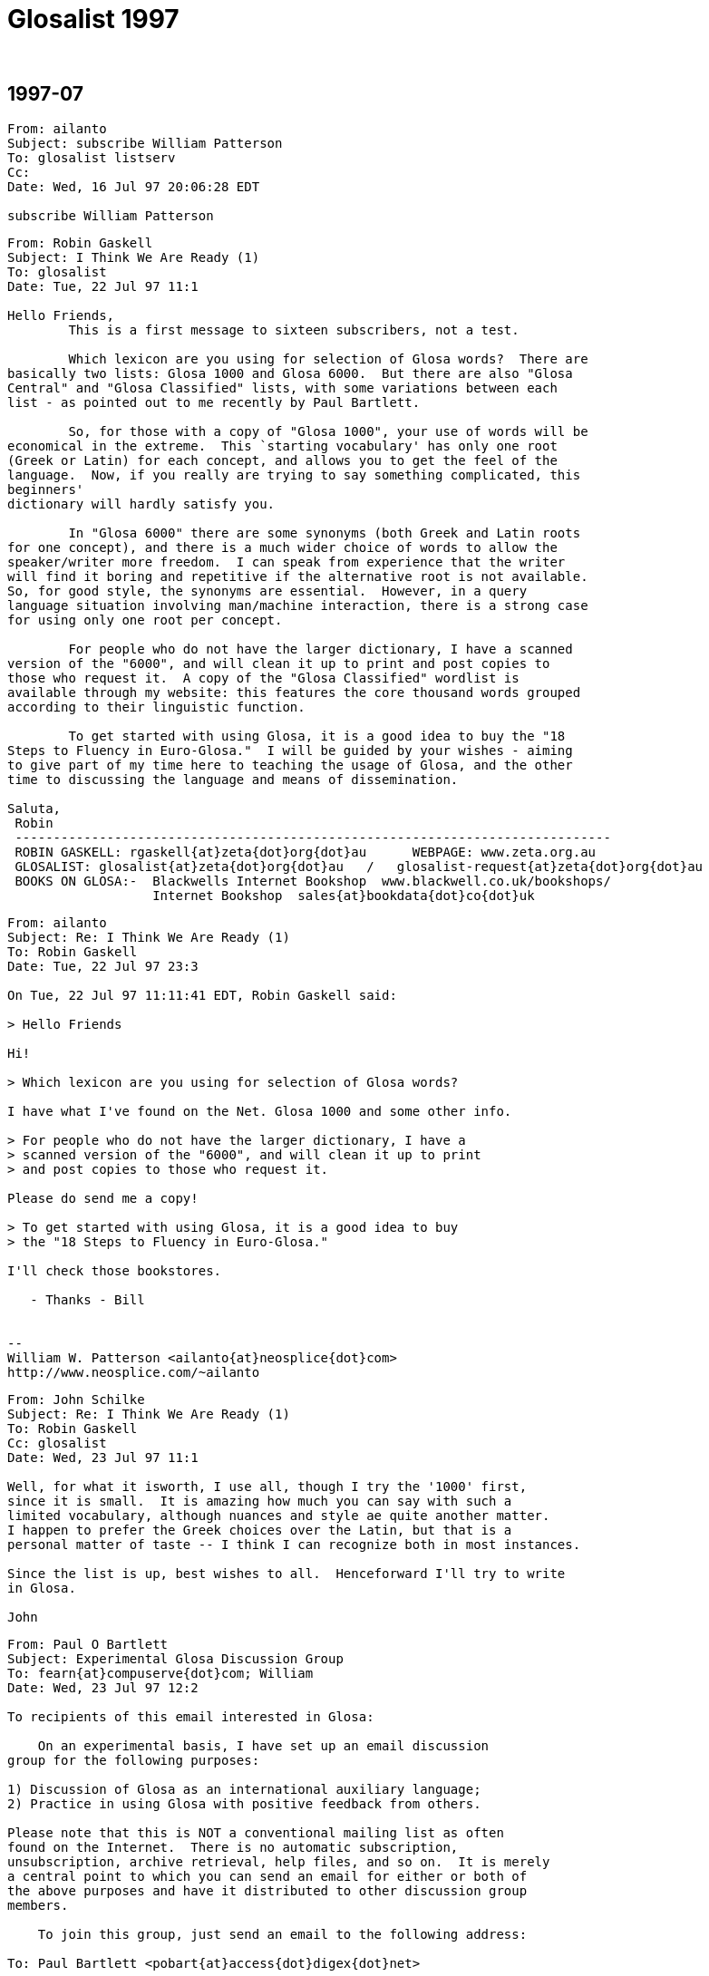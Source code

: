 = Glosalist 1997
:revdate: {nbsp}

// 1997-07 {{{1
== 1997-07

// XXX Remark -- New message:
................................................................
From: ailanto
Subject: subscribe William Patterson
To: glosalist listserv
Cc: 
Date: Wed, 16 Jul 97 20:06:28 EDT  

subscribe William Patterson
................................................................

// XXX Remark -- New message:
................................................................
From: Robin Gaskell
Subject: I Think We Are Ready (1)
To: glosalist
Date: Tue, 22 Jul 97 11:1

Hello Friends, 
        This is a first message to sixteen subscribers, not a test.

        Which lexicon are you using for selection of Glosa words?  There are
basically two lists: Glosa 1000 and Glosa 6000.  But there are also "Glosa
Central" and "Glosa Classified" lists, with some variations between each
list - as pointed out to me recently by Paul Bartlett.

        So, for those with a copy of "Glosa 1000", your use of words will be
economical in the extreme.  This `starting vocabulary' has only one root
(Greek or Latin) for each concept, and allows you to get the feel of the
language.  Now, if you really are trying to say something complicated, this
beginners'
dictionary will hardly satisfy you.

        In "Glosa 6000" there are some synonyms (both Greek and Latin roots
for one concept), and there is a much wider choice of words to allow the
speaker/writer more freedom.  I can speak from experience that the writer
will find it boring and repetitive if the alternative root is not available.
So, for good style, the synonyms are essential.  However, in a query
language situation involving man/machine interaction, there is a strong case
for using only one root per concept.  

        For people who do not have the larger dictionary, I have a scanned
version of the "6000", and will clean it up to print and post copies to
those who request it.  A copy of the "Glosa Classified" wordlist is
available through my website: this features the core thousand words grouped
according to their linguistic function.

        To get started with using Glosa, it is a good idea to buy the "18
Steps to Fluency in Euro-Glosa."  I will be guided by your wishes - aiming
to give part of my time here to teaching the usage of Glosa, and the other
time to discussing the language and means of dissemination.

Saluta,
 Robin
 ------------------------------------------------------------------------------
 ROBIN GASKELL: rgaskell{at}zeta{dot}org{dot}au      WEBPAGE: www.zeta.org.au
 GLOSALIST: glosalist{at}zeta{dot}org{dot}au   /   glosalist-request{at}zeta{dot}org{dot}au
 BOOKS ON GLOSA:-  Blackwells Internet Bookshop  www.blackwell.co.uk/bookshops/
                   Internet Bookshop  sales{at}bookdata{dot}co{dot}uk   
................................................................

// XXX Remark -- New message:
................................................................
From: ailanto
Subject: Re: I Think We Are Ready (1)
To: Robin Gaskell
Date: Tue, 22 Jul 97 23:3

On Tue, 22 Jul 97 11:11:41 EDT, Robin Gaskell said:

> Hello Friends

Hi!

> Which lexicon are you using for selection of Glosa words? 

I have what I've found on the Net. Glosa 1000 and some other info.

> For people who do not have the larger dictionary, I have a
> scanned version of the "6000", and will clean it up to print
> and post copies to those who request it.  

Please do send me a copy!

> To get started with using Glosa, it is a good idea to buy
> the "18 Steps to Fluency in Euro-Glosa."

I'll check those bookstores.

   - Thanks - Bill


--
William W. Patterson <ailanto{at}neosplice{dot}com>
http://www.neosplice.com/~ailanto
................................................................

// XXX Remark -- New message:
................................................................
From: John Schilke
Subject: Re: I Think We Are Ready (1)
To: Robin Gaskell
Cc: glosalist
Date: Wed, 23 Jul 97 11:1

Well, for what it isworth, I use all, though I try the '1000' first, 
since it is small.  It is amazing how much you can say with such a 
limited vocabulary, although nuances and style ae quite another matter.  
I happen to prefer the Greek choices over the Latin, but that is a 
personal matter of taste -- I think I can recognize both in most instances.

Since the list is up, best wishes to all.  Henceforward I'll try to write 
in Glosa.

John
................................................................

// XXX Remark -- New message:
................................................................
From: Paul O Bartlett
Subject: Experimental Glosa Discussion Group
To: fearn{at}compuserve{dot}com; William
Date: Wed, 23 Jul 97 12:2

To recipients of this email interested in Glosa:

    On an experimental basis, I have set up an email discussion 
group for the following purposes:

1) Discussion of Glosa as an international auxiliary language;
2) Practice in using Glosa with positive feedback from others.

Please note that this is NOT a conventional mailing list as often
found on the Internet.  There is no automatic subscription,
unsubscription, archive retrieval, help files, and so on.  It is merely
a central point to which you can send an email for either or both of
the above purposes and have it distributed to other discussion group
members.

    To join this group, just send an email to the following address:

To: Paul Bartlett <pobart{at}access{dot}digex{dot}net>

and ask to join the group.  Note that it is important that the word
glosa   itself not appear anywhere in the above address.

    After you have joined the group, if you want to send an email to
other group members for group purposes, send an email addressed as
follows:

To: glosa <pobart{at}access{dot}digex{dot}net>

It is critical that you note the difference in addressing.  In the
first case, the word   glosa   must _not_ appear anywhere in the "name"
field.  In the second case, it is *necessary* that my name _not_ appear
in the name field but that the word   glosa   be the only word in the
name field, even though my email address appears.

    As I mentioned, this is experimental, and I do not guarantee that 
I have all the wrinkles ironed out.  Also, it is possible that this
discussion group, being experimental, could go away at any time on
short notice.

Paul Bartlett                    <pobart{at}access{dot}digex{dot}net>
----------------------------------------------------------
Paul O. Bartlett, P.O. Box 857, Vienna, VA 22183-0857, USA
Finger, keyserver, or WWW for PGP 2.6.2 public key
Home Page:  http://www.access.digex.net/~pobart
................................................................

// XXX Remark -- New message:
................................................................
From: Paul O Bartlett
Subject: Re: Experimental Glosa Discussion Group
To: Glosa Distribution List; 106703.1661{at}compuserve{dot}com; 75757.3027{at}compuserve{dot}com; conrad{at}cix{dot}compulink{dot}co{dot}uk; G E O; iaymat{at}cerebus{dot}asiaonline{dot}net{dot}tw; jack_swanson{at}acd{dot}org; krs{at}cortex{dot}caos{dot}aamu{dot}edu; Paul Easton; Robin Gaskell; rhill{at}thehost{dot}com; rmsamy{at}pop{dot}jaring{dot}my; John Schilke; seda{at}magnus{dot}acs{dot}ohio-state.edu; SXCZ85A{at}prodigy{dot}com; fearn{at}compuserve{dot}com; William; David C J Oort-Gijsen
Date: Wed, 23 Jul 97 12:3

On Wed, 23 Jul 1997, Paul O Bartlett wrote:

> To recipients of this email interested in Glosa:
> 
>     On an experimental basis, I have set up an email discussion 
> group for the following purposes: [...]

    Let me clear up a possible confusion.  You are *NOT* automatically
a member of this experimental discussion group.  You are only a member
if you explicitly ask to be.  My previous message was only to make
people aware of its existence.

Paul Bartlett                    <pobart{at}access{dot}digex{dot}net>
----------------------------------------------------------
Paul O. Bartlett, P.O. Box 857, Vienna, VA 22183-0857, USA
Finger, keyserver, or WWW for PGP 2.6.2 public key
Home Page:  http://www.access.digex.net/~pobart
................................................................

// XXX Remark -- New message:
................................................................
From: Robin Gaskell
Subject: Re: I Think We Are Ready (1)
To: William W Patterson
Date: Wed, 23 Jul 97 20:2

At 11:38 PM 7/22/97 EDT, you wrote:
>On Tue, 22 Jul 97 11:11:41 EDT, Robin Gaskell said:
>
>> Hello Friends
>
>Hi!
>
>> Which lexicon are you using for selection of Glosa words? 
>
>I have what I've found on the Net. Glosa 1000 and some other info.
>
>> For people who do not have the larger dictionary, I have a
>> scanned version of the "6000", and will clean it up to print
>> and post copies to those who request it.  
>
>Please do send me a copy!
>
>> To get started with using Glosa, it is a good idea to buy
>> the "18 Steps to Fluency in Euro-Glosa."
>
>I'll check those bookstores.
>
>   - Thanks - Bill
>
>
>--
>William W. Patterson <ailanto{at}neosplice{dot}com>
>http://www.neosplice.com/~ailanto
>
Bill, Hi!

        Nice to have you aboard, as they say in nautical circles.

        One bit of news is that it works out we are not quite ready, yet,
after all.  I am attempting a manually-operated, no-cost Mailing List, and
my ISP has
typed in a small program into his computer, plus allocated me a location
where I can put the list of e-mail addresses.  

        Your name is on that list, and hence you got my broadcast, and I got
your "Reply."  BUT my ISP informed me that he hadn't arranged it so that
"Replies" go back to all  glosalist  subscribers; I got your reply, but
no-one else did.

        HOWEVER, we have back-up.  Paul Bartlett, another subscriber and ex-
programmer, has done a better job with creating a "Reflector" inside his
Internet connection, so, as soon as he is happy with its operation, I will
ask people to head their Glosa List contributions ...
         To: glosa <pobart{at}access{dot}digex{dot}net>
   ... I know his system recycles replies back to all List-members: I have
sent replies back to Paul and John - in our test group of three.

        I have sent Paul the "List" and when he gives me the nod, I will
broadcast a call for people to use the new "Reflector" system.  Until then -
and afterwards - the   glosalist   address, you used, is functional (with
limitations).  All we need to do is to avoid the "Reply" button, and
"Redirect"  or "Forward" replies to the list, by typing in
glosalist{at}zeta{dot}org{dot}au   at the 
"To:" prompt.  Then it will operate like a normal Mailing List.

        Re the Glosa 6000 scan: it is still in the process of topping and
tailing, but your resopnse elevates it to Priority 1.  The authors have not
yet authorised me to make "6000" available electronically, so I will have to
use the hard-copy/snail-mail system to get it to you.  Needless to say,
"Glosa 6000" should be available through the bookstores, and this is how the
authors survive financially ... but I am of the opinion that a Shareware
release would ony tend to boost hardcopy sales.

        Please send questions about, and expectations of, Glosa to the
glosalist  now that I know its broadcast facility is working.  Have you
downloaded my Glosa version of the Three Bears?  I will post it to the group
as a little light reading.

Saluta,
 Robin
 ------------------------------------------------------------------------------
 ROBIN GASKELL: rgaskell{at}zeta{dot}org{dot}au      WEBPAGE: www.zeta.org.au
 GLOSALIST: glosalist{at}zeta{dot}org{dot}au   /   glosalist-request{at}zeta{dot}org{dot}au
 BOOKS ON GLOSA:-  Blackwells Internet Bookshop  www.blackwell.co.uk/bookshops/
                   Internet Bookshop  sales{at}bookdata{dot}co{dot}uk   
................................................................

// XXX Remark -- New message:
................................................................
From: ailanto
Subject: Re: I Think We Are Ready (1)
To: Robin Gaskell
Date: Wed, 23 Jul 97 22:2

On Wed, 23 Jul 97 20:21:36 EDT, Robin Gaskell said:

> Have you downloaded my Glosa version of the Three Bears?

As a matter of fact, I did - just today at lunchtime!

       - Bill

--
William W. Patterson <ailanto{at}neosplice{dot}com>
http://www.neosplice.com/~ailanto
................................................................

// XXX Remark -- New message:
................................................................
From: Robin Gaskell
Subject: Re: I Think We Are Ready (1)
To: William W Patterson
Date: Fri, 25 Jul 97 10:2

At 10:24 PM 7/23/97 EDT, you wrote:
>On Wed, 23 Jul 97 20:21:36 EDT, Robin Gaskell said:
>
>> Have you downloaded my Glosa version of the Three Bears?
>
>As a matter of fact, I did - just today at lunchtime!
>
>       - Bill
>
>--
>William W. Patterson <ailanto{at}neosplice{dot}com>
>http://www.neosplice.com/~ailanto
>
Karo Bill,
        One or two comments on the Tri Ursus story:-
. I firstly tried translating into Glosa from an English language original. This
        did not work because of vocabulary difficulties, but more
importantly         because of the difficulties inherent in the syntax of
English.
. I then decide to 'retell' the story in Glosa, and this took a lot of
strain         off me!  I was not restricted by the ideosyncratic usages of
English.
. After writing every sentence, I reread it out aloud, and listened for the
sound, felt how comfortable it was in the mouth, and tried to recall
from the words my original intent in the communication.
. If the new sentence sounded unpleasant, felt awkward as I said it, or
did not immediately bring back to mind what I had originally meant to 
        say, then I scrapped the sentence and started again.
. The "Bears" was a learning experience for me.  It was the first of my
three         favourite children to receive the "re-dice in Glosa"
treatment.  I would
        like to compile a primer of easy-reading stories for learners of Glosa.
. If you wish to develop the art of writing in Glosa, you might pick another
such children's story to retell.  We can edit it if this is necessary,
and, if a few more do it, then we will have enough to print a primer.

 %%%%%%%%%%%%%%%%%%%%%%%%%%%%%%%%%%%%%%%%%%%%%%%%%%%%%%%%%%%%%%%%%%%%%%%%%
ORGANISATIONAL
        The "glosalist" Mailing List is not re-broadcasting "Replies".

        I will ask you to change over to the alternative organised by Paul
Bartlett - and tested with two others of us - for the purpose of trouble-free
group involvement.  Basically, instead of sending Glosa discussion to 

        glosalist{at}zeta{dot}org{dot}au     use    glosa <pobart{at}access{dot}digex{dot}net>

at the "To:" prompt.

        However, Paul will ask everyone to go through the application
process, and so will want you to "Request" to join with a short message sent to 

        Paul Bartlett <pobart{at}access{dot}digex{dot}net>

requesting to join the Experimental Glosa Discussion Group.  Afer that, with
your address on his list, everyting anyone sends 
        To: glosa <pobart{at}access{dot}digex{dot}net>
will be `reflected' to everyone else on Paul's list.  Meanwhile I will see
what I can do to get the original idea into working order.

        ??? Please share your interest in the idea of Auxiliary Language,
and what you expect of Glosa.  But just to get us all in the one place,
please go through Paul's "Request " process.

Saluta,
 Robin
 ------------------------------------------------------------------------------
 ROBIN GASKELL: rgaskell{at}zeta{dot}org{dot}au      WEBPAGE: www.zeta.org.au
 GLOSALIST: glosalist{at}zeta{dot}org{dot}au   /   glosalist-request{at}zeta{dot}org{dot}au
 BOOKS ON GLOSA:-  Blackwells Internet Bookshop  www.blackwell.co.uk/bookshops/
                   Internet Bookshop  sales{at}bookdata{dot}co{dot}uk   
................................................................

// XXX Remark -- New message:
................................................................
From: ailanto
Subject: Re: I Think We Are Ready (1)
To: Robin Gaskell
Date: Sat, 26 Jul 97 11:2

On Fri, 25 Jul 97 10:26:47 EDT, Robin Gaskell said:

> I would like to compile a primer of easy-reading stories for
> learners of Glosa. If you wish to develop the art of writing
> in Glosa, you might pick another such children's story to
> retell.  We can edit it if this is necessary, and, if a few
> more do it, then we will have enough to print a primer.

I like that idea. Sounds like a good glosalist group project. 

        - Bill

--
William W. Patterson <ailanto{at}neosplice{dot}com>
http://www.neosplice.com/~ailanto

a lowtech guy in a hightech world
................................................................

// XXX Remark -- New message:
................................................................
From: ailanto
Subject: experimental group
To: Paul Bartlett
Date: Sat, 26 Jul 97 11:4

Please add me to the Experimental Glosa Discussion Group.

   - Thanks - Bill

--
William W. Patterson <ailanto{at}neosplice{dot}com>
http://www.neosplice.com/~ailanto

a lowtech guy in a hightech world
................................................................

// XXX Remark -- New message:
................................................................
From: Paul O Bartlett
Subject: Re: experimental group
To: William W Patterson
Date: Sat, 26 Jul 97 19:2

On Sat, 26 Jul 1997, William W Patterson wrote:

> Please add me to the Experimental Glosa Discussion Group.
> 
>    - Thanks - Bill

(England-lingua textu seqe / English text below)

GLOSA

Tu nu es u grega-pe de u Glosa Dice-grega.  Un objekti de u-ci grega es te
genera komunika tem id membra praxi u lingua, e dice-alelo koncerne un auxi
lingua, GLOSA.

Tu fu automati gene plu artikla ex plu hetero grega-pe.

Si tu ne volu es u grega-pe, place bali un e-posta ad u-ci e-posta adresa:

                Paul Bartlett <pobart{at}access{dot}digex{dot}net>

e grafo ke tu nima gene ge-apo ex u grega lista.

Te bali plu artikla a plu hetero grega-pe; bali mu, per e-posta, ko u seqe
adresa intra u "To:" line, topo u kefa de un e-posta:

                To: glosa <pobart{at}access{dot}digex{dot}net>

Tu nece loka u verba 
   glosa
iso u prima verba intra u un e-posta adresa.  
Nota: uti u norma e-posta adresa pro plu petitio de adi, alo apo, plu nima
ad, alo ex, u grega; sed, te bali plu artikla; qi fu gene ge-reflekti a holo
plu hetero grega membra, tu nece loka u verba   glosa   pre u norma adresa,
in u "To:" line.

ENGLISH

You now are a group-member of the Glosa Discussion Group.  The object of
this group is to generate communication while its members practice the
language, and talk together comcerning the auxiliary language, GLOSA.

You will automatically get articles from the other group members.

If you do not wish to be a group member, please send an e-mail to this
e-mail address.  

                Paul Bartlett <pobart{at}access{dot}digex{dot}net>

and write that your name be removed from the group list.

To send articles to other group members, send them, by e-mail, with the
following address in the "To:" line, at the head of the e-mail:

                To: glosa <pobart{at}access{dot}digex{dot}net>

You need to put the word   glosa   as the first word of the address.
Note: use the normal e-mail address for requests to add or remove names 
to or from the group; but in order to send articles, which will get 
reflected to all the other group-members, you need to place the word
   glosa
before the normal address in the "To:" line.

Paul                             <pobart{at}access{dot}digex{dot}net>
----------------------------------------------------------
Paul O. Bartlett, P.O. Box 857, Vienna, VA 22183-0857, USA
Finger, keyserver, or WWW for PGP 2.6.2 public key
Home Page:  http://www.access.digex.net/~pobart
................................................................

// XXX Remark -- New message:
................................................................
From: Paul O Bartlett
Subject: Plu Translati de WWW Pagina?
To: Paul Bartlett
Date: Sat, 26 Jul 97 21:2

Karo plu ami:

    Ave.

    Retro plura di, mi lekto plu komence-lexi de regi-pe de Union
Mondial de Interlingua (UMI) in Strasbourg, France.  An dice de
no-facili habe fo-poli lingua in EU.  Akorda-co, an sti ki avanti u
Interlingua.  Sura, il es poli pe in Europe; qi pre-nu gene sko de
Interlingua e uti id tem panto di.

    Feno a mi; si Glosa habe u tende es veri internatio auxi-lingua;
plei ergo habe u nece.  In internexu, pe pote lekto de Interlingua per
plura lingua.  Mi ne ski info de Glosa in internexu; qod klu plu lingua
ali de England-lingua.  Fo nece; pe uti internexu.  Nu-di internexu gene
fo valu ka komunika-metodi.

    Il es plu WWW pagina re Glosa; qod es in England-lingua.  Es u peci
de valuta (proxi zero) te adi plu pagina sin hetero lingua.  Mi WWW
pagina habe u cepti de G.E.O. in Richmond.  Qe uno-pe pote translati mu
in hetero lingua?  Nu mi proposi France-lingua, Espagna-lingua, e
Deutschland-lingua.  Sati posi; uno-pe translati mi pagina se, sine
muta, tem komence.  Si pe ne face muta, il es mei ergo e mei duranto.
Mi ne habe u sko de Espagna-lingua alo Deutschland-lingua.  Retro poli
anua, mi habe sko de mero de France-lingua, sed mi ne memo u sati.

    (Mi plus mite u-ci e-posta a G.E.O. in Richmond; kausa mu ne es
grega-pe de Glosa Dice-grega.)

"Mi cepti plu sti-veri e gramatika proposi pro u-ci e-grama."

Vale,
Paul                             <pobart{at}access{dot}digex{dot}net>
----------------------------------------------------------
Paul O. Bartlett, P.O. Box 857, Vienna, VA 22183-0857, USA
Finger, keyserver, or WWW for PGP 2.6.2 public key
Home Page:  http://www.access.digex.net/~pobart
................................................................

// XXX Remark -- New message:
................................................................
From: C Ronald, Glosa
Subject: Glosa info
To: William
Date: Sun, 27 Jul 97 04:0


Dear Bill,    Thank you very much for your enquiry.   You will find
vocabulary and examples of Glosa on the following web page:
<http://www.geocities.com/Athens/Acropolis/6223/glosa.html>

Below is a list of some of the chief publications for further study.

GLOSA  PUBLICATIONS

18 Steps to Fluency in Euro-Glosa
Authors:   Wendy Ashby and Ron Clark
3rd edition. revised.  Published 1992. ISBN..... 0-946540 -15-  2
108 pages paperback     price.  8.95 
Contents.  Each step has sentences in parallel text showing how to
use the GlosaMechanics   Many exercises for  translation practice
Glosa into English  and vice versa.  Samples of informal letters and
useful phrases around a theme.   Informative illustrations.  Two
Vocabularies.....
Glosa 1000 into English 2000  and most useful English words into
Glosa 1000.   Suitable for those who like to work systematically
through exercises.  Suitable for children from  12 years  and adults.

Introducing Euro-Glosa
Authors:  Wendy Ashby & Ron Clark
Pub. 1990 paperback  ISBN.... 0-946540-12-8
36  pages.     2.50 
Contents:   16 parallel Glosa-English extracts  of Literature and
Communication, Green and Conservation issues, prose and short
story.

Introducing Euro-Glosa cassette.  60 minute cassette of the above
extracts.
Price:  5.00

Glosa Study Pack
18 Steps to EuroGlosa  &  Introducing Euro-Glosa & Cassette, Glosa
summary
and Sample issue of Plu Glosa Nota  packed in plastic zip-wallet
Special price    ......15.95  

Central Glosa
5000 English into Glosa 1000, with Etymological notes.
by Wendy Ashby and Ron Clark......published  ....July 1993
Paper back 131 pages......ISBN   0 946540 19 5......First edition
10.95

Contents:  includes  3 dictionaries.
1.....The main dic. translates 5000 most useful English wirds into
GHlosa 1000
2.....Glosa 1000-Eng dic   with etymological note to each word.
3.....A selection of words from Glosa 1000  with most interesting 
etymologies,
.......of great educational value
This book contains a gneral  Introduction to Glosa, Glosa Mechanics,
a
parallel text and examples in Glosa and English
Readership......Ideal for beginners, Advanced students and Teachers




Glosa 6000
6000 Greek and Latin words and roots which occur in the Euro-
languages and International Sci-tech Terminology.........Authors: 
Wendy Ashby and Ron Clark .  3rd edition revised.
 published April 1992........132 pages......paper-back....... ISBN  0 
-
946540-  14-  4
9.95.



Glosa publications above 2.50 are available from
Balckwell's Internet Bookshop 
<http://www.blackwell.co.uk/bookshops/>

Please make out cheques in pounds sterling only, payable to  
"Glosa".
Sorry we cannot accept cheques in foreign currency.
Postage, please add 10%  for orders in Britain and  20%  for orders
in
other countries.

Glosa books can also be ordered from larger bookshops in most
countries, and are also available through Public Libraries.
Please send cheque with order and post to:  Glosa,  P.O.Box 18, 
Richmond,  Surrey, TW9 2AU,  England.

History behind Glosa
This booklet gives a fascinating outline of the most important
historical events which have led up to the development of Glosa and
how it  has spread around the world.
0.40.


Plu Glosa Nota.............ISSN   0265- 6892
This NewsLetter  keeps Glosa users in contact with each other, gives
details of Glosa publications, activities and general progress.  
Contains articles
linguistic,scientific. technical educational, ThirdWorld issues and
Conservation,  Translations, Poems. Letters, Penfriends and Word
games.
PGN is a great aid to acquiring fluency in Glosa and is suitable for 
bothbeginners and advanced  students of the language.
Suscription 6 pounds  in Britain.  Eleven pounds in other countries.
................................................................

// XXX Remark -- New message:
................................................................
From: Robin Gaskell
Subject: Please Apply to Join "Experimental Glosa Mail Forwarder"
To: 75757.3027{at}compuserve{dot}com; seda{at}magnus{dot}acs{dot}ohio-state.edu; Tom Wood; Ron Clark & Wendy Ashby; Adrian Baker; Robin Gaskell; John Schilke; Tosho; Paul Fearn; krs{at}cortex{dot}caos{dot}aamu{dot}edu; Jack Swanson; R. Hill; Paul Bartlett; P. Ramasamy; William
Cc: rgaskell{at}godzilla{dot}zeta{dot}org{dot}au
Date: Sun, 27 Jul 97 18:1

Friends of Glosa,
        I send out this follow-up message repeating the information from
Paul Bartlett.  I use the "GL" super-nickname to cover all still on my original 
"glosalist".

        The pothole in the Superhighway, that caught my wheel, was that
responses to "glosalist" contributions were sent back ONLY to the one who
submitted the original message - not an ALL TO ALL system by any means!!!

        Until the glitch is fixed, or my ISP installs commercial Mailing
List software, Paul Bartlett has created an automatic =Mail Forwarder= that
really is "all-to-all", and, so, he will be able to service our discussions,
while the subscription list is small.

        Following protocol, Paul has asked people to request to have their
e-mail address added to the "Experimental Glosa Mail Forwarder" before they
get all rebroadcast messages.  So, please send a message, or "Redirect" this
present message, with a line like `Please add me to the Mail Forwarder'
exactly to
   To: Paul Bartlett <pobart{at}access{dot}digex{dot}net>

        Paul will confirm receipt of you request.  After that, please send
normal Glosa discussions exactly to
   To: glosa <pobart{at}access{dot}digex{dot}net>

        Once the "glosalist" is operational, with a full recursive function, 
we can seamlessly change back to it, and carry on as if all this unnecessary
confusion had not occurred.  With apologies for the inconvenience.

Saluta,
 Robin

P.S. During the coming week I will send notes on the Syntax used by Glosa.  R
P.P.S. N.B. This is NOT to be called a `Mailing List'.  To cover Paul's
agreement with his ISP, it is the "Experimental Glosa Mail Forwarder", or
"Forwarder" for short.  Thanks.  R
 ------------------------------------------------------------------------------
 ROBIN GASKELL: rgaskell{at}zeta{dot}org{dot}au      WEBPAGE: www.zeta.org.au
 GLOSALIST: glosalist{at}zeta{dot}org{dot}au   /   glosalist-request{at}zeta{dot}org{dot}au
 BOOKS ON GLOSA:-  Blackwells Internet Bookshop  www.blackwell.co.uk/bookshops/
                   Internet Bookshop  sales{at}bookdata{dot}co{dot}uk   
................................................................

// XXX Remark -- New message:
................................................................
From: Robin Gaskell
Subject: Re: I Think We Are Ready (1)
To: William W Patterson
Date: Sun, 27 Jul 97 18:3

At 11:25 AM 7/26/97 EDT, you wrote:
>On Fri, 25 Jul 97 10:26:47 EDT, Robin Gaskell said:
>
>> I would like to compile a primer of easy-reading stories for
>> learners of Glosa. If you wish to develop the art of writing
>> in Glosa, you might pick another such children's story to
>> retell.  We can edit it if this is necessary, and, if a few
>> more do it, then we will have enough to print a primer.
>
>I like that idea. Sounds like a good glosalist group project. 
>
>        - Bill
>
>--
>William W. Patterson <ailanto{at}neosplice{dot}com>
>http://www.neosplice.com/~ailanto
>
>a lowtech guy in a hightech world
>
Keep up the good Lo-tech work Bill,
        Just a quick reply.  I must visit your Page soon, but not till I
complete the neatening up of the "Glosa 6000" file: possibly your Snail Mail
address is given in your Page.  
        I still do not have permission to put the "6000" into the Public Domain,
so must send hard-copy.
        Which story, or stories, are you thinking about working on?  I would
use the more ~descriptive~ form of the language for such ... intended, as
they are, for children and learners.  The alternative ~telegramatic~ form of
Glosa, used in Plu Glosa Nota articles, is fairly highly elided
(abbreviated, with some ##optional## function-words omitted).  The
descriptive use of Glosa has all the function-words in place, to *shoe-horn*
readers into the correct understanding of the text.

        Paul informs me that you have requested being on the "Forwarder":
thank you.
Saluta,
 Robin
>
 ------------------------------------------------------------------------------
 ROBIN GASKELL: rgaskell{at}zeta{dot}org{dot}au      WEBPAGE: www.zeta.org.au
 GLOSALIST: glosalist{at}zeta{dot}org{dot}au   /   glosalist-request{at}zeta{dot}org{dot}au
 BOOKS ON GLOSA:-  Blackwells Internet Bookshop  www.blackwell.co.uk/bookshops/
                   Internet Bookshop  sales{at}bookdata{dot}co{dot}uk   
................................................................

// XXX Remark -- New message:
................................................................
From: Robin Gaskell
Subject: Re: Plu Translati de WWW Pagina?
To: Robin Gaskell
Date: Sun, 27 Jul 97 18:5

At 09:26 PM 7/26/97 -0400, you wrote:
>Karo plu ami:
>
>    Ave.
>
>    Retro plura di, mi lekto plu komence-lexi de regi-pe de Union
>Mondial de Interlingua (UMI) in Strasbourg, France.  An dice de
>no-facili habe fo-poli lingua in EU.  Akorda-co, an sti ki avanti u
>Interlingua.  Sura, il es poli pe in Europe; qi pre-nu gene sko de
>Interlingua e uti id tem panto di.
>
>    Feno a mi; si Glosa habe u tende es veri internatio auxi-lingua;
>plei ergo habe u nece.  In internexu, pe pote lekto de Interlingua per
>plura lingua.  Mi ne ski info de Glosa in internexu; qod klu plu lingua
>ali de England-lingua.  Fo nece; pe uti internexu.  Nu-di internexu gene
>fo valu ka komunika-metodi.
>
>    Il es plu WWW pagina re Glosa; qod es in England-lingua.  Es u peci
>de valuta (proxi zero) te adi plu pagina sin hetero lingua.  Mi WWW
>pagina habe u cepti de G.E.O. in Richmond.  Qe uno-pe pote translati mu
>in hetero lingua?  Nu mi proposi France-lingua, Espagna-lingua, e
>Deutschland-lingua.  Sati posi; uno-pe translati mi pagina se, sine
>muta, tem komence.  Si pe ne face muta, il es mei ergo e mei duranto.
>Mi ne habe u sko de Espagna-lingua alo Deutschland-lingua.  Retro poli
>anua, mi habe sko de mero de France-lingua, sed mi ne memo u sati.
>
>    (Mi plus mite u-ci e-posta a G.E.O. in Richmond; kausa mu ne es
>grega-pe de Glosa Dice-grega.)
>
>"Mi cepti plu sti-veri e gramatika proposi pro u-ci e-grama."  ********
>
>Vale,
>Paul                             <pobart{at}access{dot}digex{dot}net>
>----------------------------------------------------------
>Paul O. Bartlett, P.O. Box 857, Vienna, VA 22183-0857, USA
>Finger, keyserver, or WWW for PGP 2.6.2 public key
>Home Page:  http://www.access.digex.net/~pobart
>
>
Karo Paul,
        Point about getting the introductory info on Glosa into Fr. Sp. &
Ger. is well taken.  Sorry I'm not a polyglot!
        The authors could translate into all those, but, on your Page, you
would like to have exact translations of the existing English ... you should
ask them to do the translations for you - providing them with a copy of your
original.  I could, of course, submit a Glosa version of same, as could they.
        If you wish me to try a Glosa version of your introduction, please
send me a copy, or indicate "From where" ... "To where" in your Page.
        On the question of WRAP-AROUND, are you still getting it with this
message?  If so, I will pull in my Right Margin another half-inch, to leave
a one inch gap between the Eudora active area and the edge of my screen.
        I have, just now, sent out a call to join the "Forwarder" using the GL
"super-nickname" but you will know this: PaulB is within this grouping; and
you will have received a copy, too.
Saluta,
 Robin
 ------------------------------------------------------------------------------
 ROBIN GASKELL: rgaskell{at}zeta{dot}org{dot}au      WEBPAGE: www.zeta.org.au
 GLOSALIST: glosalist{at}zeta{dot}org{dot}au   /   glosalist-request{at}zeta{dot}org{dot}au
 BOOKS ON GLOSA:-  Blackwells Internet Bookshop  www.blackwell.co.uk/bookshops/
                   Internet Bookshop  sales{at}bookdata{dot}co{dot}uk   
................................................................

// XXX Remark -- New message:
................................................................
From: Paul O Bartlett
Subject: Glosa E-grama Grega Examina
To: Paul Bartlett
Date: Tue, 29 Jul 97 10:0

U-ci e-grama es solo examina de grega-me.

Paul                             <pobart{at}access{dot}digex{dot}net>
----------------------------------------------------------
Paul O. Bartlett, P.O. Box 857, Vienna, VA 22183-0857, USA
Finger, keyserver, or WWW for PGP 2.6.2 public key
Home Page:  http://www.access.digex.net/~pobart
................................................................

// XXX Remark -- New message:
................................................................
From: Paul O Bartlett
Subject: De Mi Auto
To: Paul Bartlett
Date: Wed, 30 Jul 97 21:0

    Saluta.

    Mi nima es Paul BARTLETT.  Mi habe tet-nona anua, e mi ne 
es ge-game.  Mi eko proxi civita Washington, DC, u kapitala de 
Ge-Uni Stato.  Tem poli anua, mi habe interese de plu auxi-lingua 
(Interlingua, Esperanto, Glosa, e plu hetero).

    Nu, mi sti ergo u Glosa Dice-Grega in Internexu.  Anti-co, mi 
ne ski; si mi fu es freqe grega-pe, sed mi volu; id es funktio.  
(Mi a-nu gene sko de Glosa, e mi ne uti bene id.)

Vale,
Paul                             <pobart{at}access{dot}digex{dot}net>
----------------------------------------------------------
Paul O. Bartlett, P.O. Box 857, Vienna, VA 22183-0857, USA
Finger, keyserver, or WWW for PGP 2.6.2 public key
Home Page:  http://www.access.digex.net/~pobart
................................................................

// XXX Remark -- New message:
................................................................
From: Paul O Bartlett
Subject: Glosa Dice-grega
To: Paul Bartlett
Date: Wed, 30 Jul 97 18:2

Glosa dice-grega kresce.  Qo-lo es plu e-grama?  <labi ridi>

Paul                             <pobart{at}access{dot}digex{dot}net>
----------------------------------------------------------
Paul O. Bartlett, P.O. Box 857, Vienna, VA 22183-0857, USA
Finger, keyserver, or WWW for PGP 2.6.2 public key
Home Page:  http://www.access.digex.net/~pobart
................................................................

// XXX Remark -- New message:
................................................................
From: Robin Gaskell
Subject: Re: I Think ... Got Address
To: William W Patterson
Date: Thu, 31 Jul 97 11:3

Bill, Thankyou,
        I have worked consistently on getting the scanned "6000" files into
corrected and `printer ready' form.  And now we are ready for lift off!

        So, I'll just print them to-morrow before work.  Later I might
arrange the pages so I can double-side the print to save on postage, but
won't worry about that for now.  I will send some info re Glosa writing on
the Mail Forwarder to-morrow, also.  I would like to know your particular
interest in Glosa, to help me flesh in your details.  Please send qestions
you would like answered ... preferably through the Forwarder. IE   
                      To: glosa <pobart{at}access{dot}digex{dot}net>
Saluta,
 Robin
 ------------------------------------------------------------------------------
 ROBIN GASKELL: rgaskell{at}zeta{dot}org{dot}au      WEBPAGE: www.zeta.org.au
 GLOSALIST: glosalist{at}zeta{dot}org{dot}au   /   glosalist-request{at}zeta{dot}org{dot}au
 BOOKS ON GLOSA:-  Blackwells Internet Bookshop  www.blackwell.co.uk/bookshops/
                   Internet Bookshop  sales{at}bookdata{dot}co{dot}uk   
................................................................

// XXX Remark -- New message:
................................................................
From: Robin Gaskell
Subject: Re: De Mi Auto
To: Robin Gaskell
Date: Thu, 31 Jul 97 21:4

At 09:09 PM 7/30/97 -0400, you wrote:
>    Saluta.
>
>    Mi nima es Paul BARTLETT.  Mi habe tet-nona anua, e mi ne 
>es ge-game.  Mi eko proxi civita Washington, DC, u kapitala de 
>Ge-Uni Stato.  Tem poli anua, mi habe interese de plu auxi-lingua 
>(Interlingua, Esperanto, Glosa, e plu hetero).
>
>    Nu, mi sti ergo u Glosa Dice-Grega in Internexu.  Anti-co, mi 
>ne ski; si mi fu es freqe grega-pe, sed mi volu; id es funktio.  
>(Mi a-nu gene sko de Glosa, e mi ne uti bene id.)
>
>Vale,
>Paul                             <pobart{at}access{dot}digex{dot}net>
>
Paul e plu hetero-pe intra u Glosa Dice-Grega,

        Mi logi: u brevi item ex Paul; deskribe an-auto, es fo boni, e holo mu
pote akti so, te introduce na-auto.  Pluso, an itema monstro *plu puri line*
de Glosa.

        Mi habe u nima, Robin Gaskell.  Mi habe six-ze anua, e spero de
kontinu promoti Glosa durante mege anua, seqe.  Nu ge-divorce, mi fe-fili,
Deborah, eko proi mi intra Sydney.  Ex 1977, tem mi proto enkontro plu Glosa
autori-pe, mi pa habe un interese de auxi-lingua.  Mi ne recherka plu holo
area de plu ge-skema lingua, sed pa habe freqe discursi ko Ronald Clark, tem
na bi habita Christchurch in Dorset. 

        Glosa sembla u fo simpli lingua, e pro plu basi komunika id es so.
Anti-co, id dice-pe nece gene sko de vario tekno; qi ne es, to u proto, ge-vide.
Mi kredi ke puri puta es u major tekno pro u dice de boni Glosa.  

        Durante u pa-tem, mi pa grafo a plu persona intra u Tri Munda, e spe 
itera akti so.  Sed, pro nu, mi du koncentra mi dina epi tekto plu nexi in u
Mo Munda; qi du gene ge-apero per un Inter-reti.  Plu Afrika-pe du atende
plu grama ex plu hetero-loka, e mi spe ke plura membra de u Glosa Dice-Grega
fu hedo grafo a na non-Inter-reti Glosa-pe.  Pre-co, na nece gania konfide
ko na uti de u lingua; u-ci faceta de u Dice-Grega es mo de qi mi fu es fo
aktivi.

        Mi kontinu de ergo iso u trena alexi-pe intra u Sydney sub-urba sistema.
      
        Sufici pro nu.

Saluta,  
 Robin
 ------------------------------------------------------------------------------
 ROBIN GASKELL: rgaskell{at}zeta{dot}org{dot}au      WEBPAGE: www.zeta.org.au
 GLOSALIST: glosalist{at}zeta{dot}org{dot}au   /   glosalist-request{at}zeta{dot}org{dot}au
 BOOKS ON GLOSA:-  Blackwells Internet Bookshop  www.blackwell.co.uk/bookshops/
                   Internet Bookshop  sales{at}bookdata{dot}co{dot}uk   
................................................................

// XXX Remark -- New message:
................................................................
From: Paul O Bartlett
Subject: Glosa Dice-grega: "Redirect" to glosa <pob....
To: Robin Gaskell
Date: Thu, 31 Jul 97 21:5

  Paul pa dice, e mi responde ne per "Reply" sed via "Redirect":-

>>>>>>>>>>>>>>>>>>>>>>>>>>>>>>>>>>>>>>>>>>>>>>>>>>>>>>>>>> 
Glosa dice-grega kresce.  Qo-lo es plu e-grama?  <labi ridi>

Paul                             <pobart{at}access{dot}digex{dot}net>
----------------------------------------------------------
Paul O. Bartlett, P.O. Box 857, Vienna, VA 22183-0857, USA
Finger, keyserver, or WWW for PGP 2.6.2 public key
Home Page:  http://www.access.digex.net/~pobart
<<<<<<<<<<<<<<<<<<<<<<<<<<<<<<<<<<<<<<<<<<<<<<<<<<<<<<<<<<

Saluta Holo Grega!

Intra u-ci posta, mi pa klavi-in un adrese de u "Forwarder" (ko u "glosa"
pre Paul adrese), e spe ke u-ci mesage ki a holo de u Dice-Grega.

Intra mi hetero posta, mi pa tenta mite u "Reply", sed pa vide: u mesage pa
ki ad u <pobart{at}access{dot}digex{dot}net> adrese, ne ad u `glosa
<pobart{at}access{dot}digex{dot}net>'
mo.  Qe, u-ci habe u semani: "Reply" ne dona "ALL TO ALL" transfere ko u
"Forwarder"?  Qo-pe pa gene mi responde a Paul "De Mi Auto": holo-vi, alo
solo Paul?

U Ge-Mistifi,
 Robin
................................................................

// XXX Remark -- New message:
................................................................
From: ailanto
Subject: Re: Glosa Dice-grega: "Redirect" to glosa <pob....
To: glosa
Date: Thu, 31 Jul 97 23:5

Thu, 31 Jul 97 21:58:06 EDT, Robin pa skribe:

> Qo-pe pa gene mi responde a Paul "De Mi Auto": holo-vi, alo
> solo Paul?

Mi pa gene tu responde.

        - Bill
--
William W. Patterson <ailanto{at}neosplice{dot}com>
http://www.neosplice.com/~ailanto
................................................................

// XXX Remark -- New message:
................................................................
From: William W Patterson
Subject: Re: Glosa Dice-grega: "Redirect" to glosa <pob....
To: William
Date: Thu, 31 Jul 97 23:5

Thu, 31 Jul 97 21:58:06 EDT, Robin pa skribe:

> Qo-pe pa gene mi responde a Paul "De Mi Auto": holo-vi, alo
> solo Paul?

Mi pa gene tu responde.

        - Bill
--
William W. Patterson <ailanto{at}neosplice{dot}com>
http://www.neosplice.com/~ailanto
................................................................

// 1997-08 {{{1
== 1997-08

// XXX Remark -- New message:
................................................................
From: ailanto
Subject: De Mi Auto
To: glosa
Date: Sat, 02 Aug 97 15:5


"Bill" es mi nima. Mi habe tetra-ze anua. Mi habe penta fili; tri
fe-fili e bi an-fili. Bi fe-fili pa gene nati ex pre-gina e mu eko
ci solo setimana-fini; nu-di es di-septi ka-co mi domi es [noisy]
e hedo loka!

Mi pa gene sko de Esperanto. Mi gene sko de Ido, Glosa e Rap Lin Rie.
Mi spe ne konfusi se!

      - Bill


--
William W. Patterson <ailanto{at}neosplice{dot}com>
http://www.neosplice.com/~ailanto

If only women came with pulldown menus and online help.
................................................................

// XXX Remark -- New message:
................................................................
From: William W Patterson
Subject: De Mi Auto
To: William
Date: Sat, 02 Aug 97 15:5


"Bill" es mi nima. Mi habe tetra-ze anua. Mi habe penta fili; tri
fe-fili e bi an-fili. Bi fe-fili pa gene nati ex pre-gina e mu eko
ci solo setimana-fini; nu-di es di-septi ka-co mi domi es [noisy]
e hedo loka!

Mi pa gene sko de Esperanto. Mi gene sko de Ido, Glosa e Rap Lin Rie.
Mi spe ne konfusi se!

      - Bill


--
William W. Patterson <ailanto{at}neosplice{dot}com>
http://www.neosplice.com/~ailanto

If only women came with pulldown menus and online help.
................................................................

// XXX Remark -- New message:
................................................................
From: ailanto
Subject: Re: vocabulary
To: auxlang
Date: Sat, 02 Aug 97 20:5


Robin Gaskell pa skribe:

> I used the primeval "Galaxy" word processor for the job.  I now
> plan to use its "Macro" functions, again, for the much harder
> task of reversing the "6000 wordlist" to produce an English -->
> Glosa version of the same lexicon.

> Maybe I should also be asking Auxlangers for suggestions of a
> better (but inexpensive) way of rearranging these entries into
> an alphabetical *6000: Eng -> Gl* list.  My reason for not
> having read the past discussion on "Vocabulary" was that I was
> working both day and night to knock the scanned lists into
> shape: with apologies ...

E Paul O. Bartlett pa skribe:

> Some high-powered editors, such as XEDIT for IBM's mainframe
> VM/CMS or its MSDOS clone, Kedit, could probably rearrange the
> Gl-Eng version to Eng-Gl, sorted, and vice versa.  (I used to
> have *extensive* experience with XEDIT and own a copy of Kedit.)
> Big time un*x- originated editors like vi and its clones, emacs,
> and possibly joe, could undoubtedly do the same.

That's a tricky job but similar to one that I've done several
times myself. I examine the file to figure out how it's
structured, determine the best method of slicing and dicing, and
then usually use vim (*the* vi for DOS!), awk, sed, cut and/or
paste to do the dirty work. I wrote a program, first a DOS version
in C and then a Windows version in Visual Basic, a simple
multiple-choice flashcard kind of thing. Input for the programs is
vocabulary files I've found on the Net and processed this way.

The primary question is, what sort of file are we working with?
Best case: it's a plain old ascii file. Which is probably what you
got when you scanned the lexicon. Now, it's the Galaxy part that
frightens me since I know nothing of Galaxy. Word processors like
to insert unfriendly format characters into the file and this can
make the task harder.

If you'd like to send me the file (I know, there's some legalities
involved) or a portion of the file I might be able to give you a
hand.

Perhaps you would send me some information about the primeval
Galaxy? You've touched on a hobby of mine, retrocomputing in
general and text processing in particular.

   - Bill


--
William W. Patterson <ailanto{at}neosplice{dot}com>
http://www.neosplice.com/~ailanto

If there were no golf balls, how would we measure hail?
................................................................

// XXX Remark -- New message:
................................................................
From: Robin Gaskell
Subject: Septa Avanti [7 Forward]
To: Robin Gaskell
Date: Sun, 03 Aug 97 12:3

Saluta mi plu ami,
        Paul dice: u numera de plu persona nu ge-nexu per u "Forwarder" eqa
septa!  
        Mi pa crea u "Nickname"    Forwarder   , e fu uti U-ci te gene a
holo-vi.  Fo tosto mi fu grafo ma de u gramatika de Glosa.

        Kron mi responde ad u posta ex u Forwarder, Mi fu uti u ""Redirect"
butona intra Netscape, e ne u "Reply" butona.  Singo tem ke mi mite u responde,
mi nece regrafo   un adrese de u Glosa Diskursi Grega.  Paul B. dice a mi de
u mero de plu problema ko "Reply".

Nu mi fini: solo mi nece testa u neo 28K modem.  Id du akti!

Saluta,
 Robin
 ------------------------------------------------------------------------------
 ROBIN GASKELL: rgaskell{at}zeta{dot}org{dot}au      WEBPAGE: www.zeta.org.au
 GLOSALIST: glosalist{at}zeta{dot}org{dot}au   /   glosalist-request{at}zeta{dot}org{dot}au
 BOOKS ON GLOSA:-  Blackwells Internet Bookshop  www.blackwell.co.uk/bookshops/
                   Internet Bookshop  sales{at}bookdata{dot}co{dot}uk   
................................................................

// XXX Remark -- New message:
................................................................
From: Paul O Bartlett
Subject: Re: Septa Avanti [7 Forward]
To: Paul Bartlett
Date: Sun, 03 Aug 97 13:4

Setimana di mo, di tri de meno ok, 1997, Robin Gaskell grafo (mero):

>         Mi pa crea u "Nickname"    Forwarder   , e fu uti U-ci te gene a
> holo-vi.  Fo tosto mi fu grafo ma de u gramatika de Glosa.

>         Kron mi responde ad u posta ex u Forwarder, Mi fu uti u ""Redirect"
> butona intra Netscape, e ne u "Reply" butona.  Singo tem ke mi mite u responde,
> mi nece regrafo   un adrese de u Glosa Diskursi Grega.  Paul B. dice a mi de
> u mero de plu problema ko "Reply".

    U metodi responde ad posta ex Forwarder; posi ne es u non-facili; 
qe mi pa puta.  E-posta-me de singu-pe es hetero.  Singu-pe nece uti 
u veri metodi kongru fe/an e-posta-me, te face u responde a grega-me.
Posi, solo mi habe non-facili kausa u tekno gravi-ma.

"Mi cepti plu sti-veri e gramatika
"proposi pro u-ci e-grama."

Ko respekti,
Paul                             <pobart{at}access{dot}digex{dot}net>
----------------------------------------------------------
Paul O. Bartlett, P.O. Box 857, Vienna, VA 22183-0857, USA
Finger, keyserver, or WWW for PGP 2.6.2 public key
Home Page:  http://www.access.digex.net/~pobart
................................................................

// XXX Remark -- New message:
................................................................
From: Paul O Bartlett
Subject: Everybody's Mail Agent
To: Paul Bartlett
Date: Sun, 03 Aug 97 14:0

{crossposted to Glosa Discussion Group}

Robin,

    I'll let you put this into decent Glosa if you want.  I hope my
reply to you via the group got through.  (I was having some technical
problems.)

    There may not be quite the technical difficulties with the Glosa
Discussion Group mail forwarder that I thought.  Unfortunately, there
are many mail agents out there, and not all of them act quite as
expected according to Internet standards.  To be honest, products which
run under Microsoft Windows are somewhat notorious for not quite
conforming to standards.  Not all of them honor a "Reply-To:" field in
quite the same way.

    If a group member is making a reply to a post, all that is
important is that it be addressed properly.  *HOW* that proper address
gets there is not important, just so long as it gets there.  It is
probably best not even to say, "I do it this way," because even the
terminology may be different for different mail agents, and saying 
"I do it this way" may just be confusing to other people using
different mail agents.

    (I hope everyone understands that the meachanics of this thing
are a rather amateur effort just to get something going.)

Regards,
Paul                             <pobart{at}access{dot}digex{dot}net>
----------------------------------------------------------
Paul O. Bartlett, P.O. Box 857, Vienna, VA 22183-0857, USA
Finger, keyserver, or WWW for PGP 2.6.2 public key
Home Page:  http://www.access.digex.net/~pobart
................................................................

// XXX Remark -- New message:
................................................................
From: thomas wood
Subject: De mi auto
To: Glosa List
Date: Mon, 04 Aug 97 14:2

Mi habe ok tri anua.  Mega interese es lingua e reve, klari reve. 
Auxi-lingua Ido, Espo sen Fleksio e Novial97 interese mi.

Saluta

Tom
................................................................

// XXX Remark -- New message:
................................................................
From: Paul O Bartlett
Subject: De mi auto (fwd)
To: Paul Bartlett
Date: Mon, 04 Aug 97 14:5

    Note to all members of the Glosa Discussion Group.
In order for the mail forwarder to work correctly, it 
is REQUIRED that all messages for the group be addressed
correctly:

    To: glosa <pobart{at}access{dot}digex{dot}net>

The word before my email address must be EXACTLY the single
word 'glosa' (no quotes), or else the mail will wind up in 
my discard folder.  Do NOT say 'glosa list', 'glosa group', 
or anything else.  Just the single word.

Thank you.
Paul                             <pobart{at}access{dot}digex{dot}net>
----------------------------------------------------------
Paul O. Bartlett, P.O. Box 857, Vienna, VA 22183-0857, USA
Finger, keyserver, or WWW for PGP 2.6.2 public key
Home Page:  http://www.access.digex.net/~pobart

---------- Forwarded message ----------
................................................................

// XXX Remark -- New message:
................................................................
From: thomas wood <ThomasWood1{at}compuserve{dot}com>
To: Glosa List <glosalist{at}zeta{dot}org{dot}au>
Date: Mon, 4 Aug 1997 14:20:13 -0400
Subject: De mi auto

Mi habe ok tri anua.  Mega interese es lingua e reve, klari reve. 
Auxi-lingua Ido, Espo sen Fleksio e Novial97 interese mi.

Saluta

Tom
................................................................

// XXX Remark -- New message:
................................................................
From: thomas wood
Subject: De mi auto
To: ThomasWood1{at}compuserve{dot}com
Date: Tue, 05 Aug 97 18:3

Mi habe ok tri anua.  Mega interese es lingua e reve, klari reve. 
Auxi-lingua qi interese mi es Ido, Espo sen Fleksio e Novial97.

Saluta 

Tom Wood
................................................................

// XXX Remark -- New message:
................................................................
From: thomas wood
Subject: Re: De mi auto
To: glosalist
Date: Tue, 05 Aug 97 20:3

 Thomas Wood pa grafo:-
>>>>>>>>>>>>>>>>>>>>>> 
Mi habe ok tri anua.  Mega interese es lingua e reve, klari reve. 
Auxi-lingua Ido, Espo sen Fleksio e Novial97 interese mi.

Saluta

Tom
<<<<<<<<<<<<<<<<<<<<<<
Tom, Ave!
        Tu habe plus de bi-ze anua ma de mi.  Mi spe: mi fu es du kine iso
boni de tu, po u seqe bi-ze anua!

        Mi logi ke tu habe interese in lingua, sed mi ne pote vide tu akti
du reve, ka mi ne ski u-ci verba "reve."
        Plu England-landa verba; qi u diktionaria sugere, pa es:-
                unvail - ex L.revelare                
                reverence
                revelation
                reverie.
        Mi ne pa detekti "reve" intra "Glosa 6000", mi "Shorter Latin
Dctionary," alo "Collins Gem Greek Dictionary."  Ko u-ci grada de no-ski, mi
puta: "klari reve" = *clear revelation, or prophecy".

        Tu mesage pa gene a mi via u Glosalist adrese, e, si tu pa uti
"Reply" te adi tu voci ad u discursi, posi tu responde pa ki solo ad u
persona; ex qi tu pa gene un origina posta.  Tu "De Mi Auto" mesage debi sio
gene a holo plu persona de u Glosalist per u nu posta - si id ne previo gene
a mu - ka mi pa mite id uti "Redirect", ne "Reply," e re-klavi-in un adrese
glosalist{at}zeta{dot}org{dot}au{dot}

        Pro nu, septa de na du uti u "Mail Forwarder" crea ex Paul Bartlett.
Id es un experimenta, e semble ergo fo boni - re-ciclo plu posta in `holo a
holo'
mode - sed ko u-ci mi itera uti "Redirect," ne "Reply."  Tu posi volu jugo
u-ci experimenta Glosa Dice-Grega; e, si so, nece mite un e-posta a Paul
<pobart{at}access{dot}digex{dot}net> ko u mesage dice so.  Posto gene ge adi ad u
"Forwarder" lista, tu sio posta plu mesage a plu hetero de na intra u G
D-Grega per uti, to u "To:" loka,    To: glosa <pobart{at}access{dot}digex{dot}net>    .

        Alterno-co, tu kontinu uti u Glosalist ... ko un advice ne uti
"Reply", sed mite ali posta direkto ad   glosalist{at}zeta{dot}org{dot}au   iso tu
posta, supra u-ci.  Mi Inter-reti Nexu-pe du recherka plu komerci "Mailing
List" programa, e fu merca mo de plu-ci.  Posto an in-loka u tali programa
intra an puta-me, u Glosalist fu opera ko `holo a holo' mode; an re-kontakta
mi ko an nova tem bi di ex nu.

  QESTIO: U-ci es u fo longi mesage pro plu neo-fito* de Glosa: si tu pa
lekti holo u supra posta, e pa gene ad u-ci qestio, place posta versi te
informa mi.
        Si mi gene nuli responde ad u-ci qestio, mi fu ski ke u tali posta, iso
u nu posta, habe tro longi.

Saluta,
 Robin

P.S. "*" es mi ge-prefero mode de indika u meta-fero (Eng. metaphoric) uti.

                
................................................................

// XXX Remark -- New message:
................................................................
From: Robin Gaskell
Subject: Re: De mi auto
To: Robin Gaskell
Date: Tue, 05 Aug 97 20:5

At 06:31 PM 8/5/97 -0400, you wrote:
>Mi habe ok tri anua.  Mega interese es lingua e reve, klari reve. 
>Auxi-lingua qi interese mi es Ido, Espo sen Fleksio e Novial97.
>
>Saluta 
>
>Tom Wood
>
Tom, Ave,
        Mi vide ex u-ci posta: tu habe tu nima ge-lista intra u "Forwarder."

N.B. Mi uti "Reply" te mite u-ci resonde a tu: si id veni versi a mi, mi fu
ski ke u "Forwarder" nu pote uti u "Reply" butona te produce `holo a holo'
trans-mite.

Saluta,
 Robin
 ------------------------------------------------------------------------------
 ROBIN GASKELL: rgaskell{at}zeta{dot}org{dot}au      WEBPAGE: www.zeta.org.au
 GLOSALIST: glosalist{at}zeta{dot}org{dot}au   /   glosalist-request{at}zeta{dot}org{dot}au
 BOOKS ON GLOSA:-  Blackwells Internet Bookshop  www.blackwell.co.uk/bookshops/
                   Internet Bookshop  sales{at}bookdata{dot}co{dot}uk   
................................................................

// XXX Remark -- New message:
................................................................
From: Nina Boyd
To: nina{at}ninaboyd{dot}demon{dot}co{dot}uk
Date: Thu, 14 Aug 97 13:3

Mi pa lekto plu e-posta ad Glosa dice-grega.  Mi mira; qo-di uno-pe fu
dice de Glosa?  Kontra-co, qe buta de grega es dice de plu hetero ra,
sed in Glosa?

Qe uno-pe pote me dice; uno-ra de u numera e munda-distribu de Glosa-pe?

De mi auto.  Mi es fo-neo in Glosa.  Mi eko in Yorkshire.  Mi es se-
ergo-pe (? self-employed) e face plu indexi pro plu medika-bibli.  Mi
habe tri ge-kreske fili (uno in Australia).  Mi duce plu no-religio
morta ritu.  

Mi no reakti a konversa de plu puta-me, kausa mi no logi id.  Mi puta-me
es mi servi-me.  Id no es mi cefa!

U signatura de Bill no-place me.  Qe id dice; an este fobo de plu gina?
Maxi gina es fo-gluko!

Vale,
-- 
Nina 
................................................................

// XXX Remark -- New message:
................................................................
From: Robin Gaskell
Subject: Re: .. Nina Boyd's first note
To: Robin Gaskell
Date: Sun, 17 Aug 97 10:1

At 01:39 PM 8/14/97 -0400, you wrote:
>Mi pa lekto plu e-posta ad Glosa dice-grega.  Mi mira; qo-di uno-pe fu
>dice de Glosa? 

Nu-di mi grafo du u lingua.  Per kompara Glosa ko plu hetero ge-designa lingua,
na vide u lingua ko plu puri line.  Per uti solo plu radi de plu klasika verba,
na gene u fo kuri este ex u lingua: id bi apare e soni boni.

[To-day I write about Glosa.  By comparing Glosa with the other designed
languages, we see a language with clean lines.  By using only the the roots
of the Classical words, we get a very clean feel from the language; it both
looks
and sounds good.]

>Kontra-co, qe buta de grega es dice de plu hetero ra, sed in Glosa?

No, u Grega habe plu vario buta: te dice de Glosa, te dice uti Glosa, e te
tenta uti Glosa pro deskribe plu difere area de homi aktivi.  EG  Mi pa
tenta re-dice plura histori pro plu enfanti, uti Glosa.
Mi vo ke plu Glosa-pe investiga vario faceta de u lingua, pro exempla:
        . plu regula pro u genera de plu neo verba e komposite verba,
        . u deriva de plu Glosa verba koncerne un uti de plu puta-me,
        . u deriva de plu Glosa verba koncerne u komerci munda,
        . plu mode de instruo de Glosa pro plu enfanti e plu maturi-pe,
        . plu mode de produce plu dice-bibli pro komerci distribu,
        . discursi de u maxi boni mode de uti u-ci Glosa Dice Grega (e seqe u
Glosalist) pro u disemina de Glosa ... un idea de u lingua, e plu materia
pro doko-se in Glosa,
        . sed, speciali, mi spe: poli-pe tenta uti u lingua te detekti pro
mu-auto un este de u lingua, vice uti mu tem dice de id.

[No, the Group has various aims: to speak about Glosa, to speak using Glosa,
and to try to use Glosa to describe different areas of human activity.  EG
I have tried to retell several stories for children, using Glosa.
I wish that Glosa-pe would investigate various facets of the language, for
example:
        . the rules for generation of new words and compounds,
        . derivation of Glosa words for the use of computers,
        . derivation of Glosa words for use in the commercial world,
        . methods of instruction in Glosa for childern and adults,
        . methods of producing talking-books for commercial distribution,
        . discussion of the best ways of using this Glosa Discussion Group
(and subsequently the Glosalist) for the dissemination of Glosa ... the idea
of the language, and materials for self-teaching in Glosa,
        . but especially, I hope many people try the language to discover,
for themselves, the feel of the language, instead of using their time to
discus it.]

>Qe uno-pe pote me dice; uno-ra de u numera e munda-distribu de Glosa-pe?

U dificili qestio!  Tem dice de homi, Glosa habe nuli numera signifi: nu,
solo plu libe ge-menta persona tende tenta Glosa.  Na habe plura grega intra
plu maxi pove natio de Afrika, nota Uganda, e plu-ci eqa na maxi mega grega.
Il es oligo grega de plu Glosa-dice komunita, e maxi de plu Glose-pe gene
sko de u lingua in isolato.  U-ci Inter-reti loka es u tenta de kolekti plu
ma aktivi, e pluto, 
Glosa-pe pro mutua kambio de plu idea e te dona a na u sensi de grega-ra.

[A difficult question!  While speaking of mankind, Glosa has no numeric
significance: now, only free-minded people tend to try Glosa.  We have
several groups in the poorest nations of Africa, notably Uganda, and these
are our largest groups.  There are few groups of Glosa-speaking communities,
and most Glosa-pe learn the language in isolation.  This Internet location
is an attempt to collect the more active, and rich, Glosa-pe for the mutual
exchange of ideas, and to give us a sense of group-hood.]

>De mi auto.  Mi es fo-neo in Glosa.  Mi eko in Yorkshire.  Mi es se-
>ergo-pe (? self-employed) e face plu indexi pro plu medika-bibli.  Mi
>habe tri ge-kreske fili (uno in Australia).  Mi duce plu no-religio
>morta ritu.  
>
Anti tu recento detekti de Glosa, tu facili uti u lingua; posi ka tu ergo ko
plu klasika ge-deriva verba intra plu medika-bibli.  Sed mi kredi ke tu
habe, pluso, u fo logika menta.  De tu ergo-statu, mi vo crea u komposite
deskribe, "auto ge-utor."  UTOR, ex u Latino verbi-bibli, ne habe loka in u
"Glosa 6000" verbi-
bibli, sed posi id sio debi es la (UTOR employ).  AUTO, -AUTO = self, -self;
SE, -SE = itself, to itself(reflexive).

[Despite your recent discovery of Glosa, you use the language easily,
possibly because of your work with the classically derived words in the
medical dictionaries.  But I believe that you have, also, a very logical
mind.  About your work status, I would create the compound term, "auto
ge-utor" (self employed).  UTOR, from the Latin dictionary, is not in the
"Glosa 6000" dictionary, it ought to be there.]

>Mi no reakti a konversa de plu puta-me, kausa mi no logi id.  Mi puta-me
>es mi servi-me.  Id no es mi cefa!

Poli apologi de u-ci konversa.  Id pa es u tekno ra koncerne u functio de
u-ci grega.  Tem mi sedi ci, lekto tu mesage, e grafo ... in Glosa ... te
responde ad id, mi ski ke u-ci es u funktio de u grega!  Akorda, u puta-me
ergo pro na; na ne ergo pro id.

[Many apologies for this conversation.  It was a technical thing concerning
the functioning of this group.  As I sit here, reading your message, and
writing - in Glosa - to reply to it, I know that this is the functionof the
group!  Agreed, the computer works for us; we do not work for it.]

>U signatura de Bill no-place me.  Qe id dice; an este fobo de plu gina?
>Maxi gina es fo-gluko!

Mi ne vide Bill signatura, posi ka uno problema ko un organiza de u Glosa
Dice Grega, sed kron mi vide id, mi fu reakti.  Mi logi: plu crea qalita de
plu gina fu habe maxi signifi pro u dura de homi; e veri, plu gina; qi tena
mu femina-ra
es fo gluko.

[I did not see Bill's signature, possibly because of some problem with the
organisation of the Glosa Discussion Group, but when I see it I will react.
I understand that the creative qualities of women are most significant for
the continuation of Mankind,; and truly, women, who have retained their
femininity, are very lovely.

&&& Mi don un England-lingua translato de mi responde iso un auxi a plu
neo-fito Glosa-pe.  Qe, vi habe un opini de u-ci?  Place mito vi komenta de
u-ci bi-lingua forma.  N.B. Mi prima grafo u Glosa versio, ne uti u hetero
ordina: uno-pe habe mega ma facili ko translati ex Glosa a England-lingua de
vice-versi.

[&&& I give an english language translation of my response as a help to the
Glosa-pe neophytes.  Do you have an opinion about this?  Please send me
comment about this bi-lingual form.  N.B. I write the Glosa first, not the
other way around: it is much easier to translate from Glosa to English than
vice-versa.]

Saluta,
 Robin
 ------------------------------------------------------------------------------
 ROBIN GASKELL: rgaskell{at}zeta{dot}org{dot}au      WEBPAGE: www.zeta.org.au/~rgaskell
 GLOSALIST: glosalist{at}zeta{dot}org{dot}au   /   glosalist-request{at}zeta{dot}org{dot}au
 BOOKS ON GLOSA:-  Blackwells Internet Bookshop  www.blackwell.co.uk/bookshops/
                   Internet Bookshop  sales{at}bookdata{dot}co{dot}uk   
................................................................

// XXX Remark -- New message:
................................................................
From: thomas wood
Subject: Saluta
To: ThomasWood1{at}compuserve{dot}com
Date: Wed, 20 Aug 97 15:1

Mi lekto tu grama ko interese.

Posi tu bali a mi tu traduce de u-ci poesi:

                                        Bi ra mi ski
                                        Nuli-pe pote kontra
                                        Pan-pe fu ero
                                        Pan-pe fu mori
                                        Sed mo ra plus
                                        Ne este tristi
                                        Pan-pe pote 
................................................................

// XXX Remark -- New message:
................................................................
From: thomas wood
Subject: Re: .. Nina Boyd's first note
To: ThomasWood1{at}compuserve{dot}com
Date: Wed, 20 Aug 97 15:4

I find your bi-lingual form very useful.  I have no doubt others will be of
the same opinion.

I have sent a message to Nina Boyd.  Due to my error I think you will have
received most of the message intended for her.  If so please ignore.

Tom
................................................................

// XXX Remark -- New message:
................................................................
From: Robin Gaskell
Subject: Re: Saluta
To: Robin Gaskell
Date: Fri, 22 Aug 97 13:0

At 03:16 PM 8/20/97 -0400, you wrote:
>Mi lekto tu grama ko interese.
>
>Posi tu bali a mi tu traduce de u-ci poesi:
>
>                                        Bi ra mi ski
>                                        Nuli-pe pote kontra
>                                        Pan-pe fu ero
>                                        Pan-pe fu mori
>                                        Sed mo ra plus
>                                        Ne este tristi
>                                        Pan-pe pote {tenta.}
>
>
Yes, Tom,
        I seem to recall doing this poem before, and possibly this Glosa
version is the one I wrote out - translating it from either English or
Esperanto.  If it is my own style this explains the ease with which I
translate it into English:-

                Two things I know
                No-one can deny
                Everyone will err
                Everyone will die
                But one thing more 
                Don't be sad
                Everyone can {try.}      I suspect that you lost the final word!

It is v. late at night: sorry for not writing in Glosa.
 ------------------------------------------------------------------------------
 ROBIN GASKELL: rgaskell{at}zeta{dot}org{dot}au      WEBPAGE: www.zeta.org.au/~rgaskell
 GLOSALIST: glosalist{at}zeta{dot}org{dot}au   /   glosalist-request{at}zeta{dot}org{dot}au
 BOOKS ON GLOSA:-  Blackwells Internet Bookshop  www.blackwell.co.uk/bookshops/
                   Internet Bookshop  sales{at}bookdata{dot}co{dot}uk   
................................................................

// XXX Remark -- New message:
................................................................
From: Paul O Bartlett
Subject: Papira Posta
To: Paul Bartlett
Date: Fri, 22 Aug 97 18:0

-----BEGIN PGP SIGNED MESSAGE-----

Saluta, Glosa-pe!

    Ci na gene ski u ma e praxi u lingua.  Mi puta; panto grega-pe de
u-ci grega pre-nu habe ski de England-lingua.  Poli pe; qi gene ski
de Glosa *E* qi ne habe ski de England-lingua, plus ne habe puta-me.
Anti-co, mu habe papira-posta.  Glosa es auxi-lingua, e ne solo te
praxi.  Na pote uti papira posta.  Qe uno-pe habe plu nima e posta
eko-lo de Glosa-pe; qi ne habe puta-me?  Robin?  G.E.O.?

"Mi cepti plu sti-veri e gramatika
"proposi pro u-ci e-grama."
Vale,
Paul                             <pobart{at}access{dot}digex{dot}net>
- ----------------------------------------------------------
Paul O. Bartlett, P.O. Box 857, Vienna, VA 22183-0857, USA
Finger, keyserver, or WWW for PGP 2.6.2 public key
Home Page:  http://www.access.digex.net/~pobart

-----BEGIN PGP SIGNATURE-----
Version: 2.6.2

iQEVAwUBM/4MtynK/Trzg8j5AQEKzQf9EkOjy2Gdb6h6sYunrdP8vKvw4GgHaVns
x0jcO2uISNkt5Mow3FkeeBDFU3ERPEsRMd6vy3WKEQaeeg9b4X5I+P6M8FEDapa2
9MOj9NVHK9RM7jkeCeOCQ2tuwhGz5+TXIgpeWYXjhUlky/kbXK+hfjQt6e1sKgNh
T/M8+bQ1aF3ox1AKdksQJw30Q672YnqKaZAYSg1/YAJWLgMwjfBBXhZjcSxPyXXt
dNJ28tyAnKPZRxC8s91VblIrSuDxKKQ7A5M/IiqDLjkC860pEEKzxHkHj2C6JMFh
PFQnzll6Yqo/KYmLPZk6duG8Ll/kOOmUo5IC+K3/bO3ocXj6t7Y/uw==
=bwvx
-----END PGP SIGNATURE-----
................................................................

// XXX Remark -- New message:
................................................................
From: Robin Gaskell
Subject: Re: Papira Posta
To: Robin Gaskell
Date: Tue, 26 Aug 97 17:5

At 06:06 PM 8/22/97 -0400, you wrote:
>-----BEGIN PGP SIGNED MESSAGE-----
>
>Saluta, Glosa-pe!
>
>    Ci na gene ski u ma e praxi u lingua.  Mi puta; panto grega-pe de
>u-ci grega pre-nu habe ski de England-lingua.  Poli pe; qi gene ski
>de Glosa *E* qi ne habe ski de England-lingua, plus ne habe puta-me.
>Anti-co, mu habe papira-posta.  Glosa es auxi-lingua, e ne solo te
>praxi.  Na pote uti papira posta.  Qe uno-pe habe plu nima e posta
>eko-lo de Glosa-pe; qi ne habe puta-me?  Robin?  G.E.O.?
>
>"Mi cepti plu sti-veri e gramatika
>"proposi pro u-ci e-grama."
>Vale,
>Paul                             <pobart{at}access{dot}digex{dot}net>
>- ----------------------------------------------------------
>Paul O. Bartlett, P.O. Box 857, Vienna, VA 22183-0857, USA
>Finger, keyserver, or WWW for PGP 2.6.2 public key
>Home Page:  http://www.access.digex.net/~pobart
>
>-----BEGIN PGP SIGNATURE-----
>Version: 2.6.2
>
>iQEVAwUBM/4MtynK/Trzg8j5AQEKzQf9EkOjy2Gdb6h6sYunrdP8vKvw4GgHaVns
>x0jcO2uISNkt5Mow3FkeeBDFU3ERPEsRMd6vy3WKEQaeeg9b4X5I+P6M8FEDapa2
>9MOj9NVHK9RM7jkeCeOCQ2tuwhGz5+TXIgpeWYXjhUlky/kbXK+hfjQt6e1sKgNh
>T/M8+bQ1aF3ox1AKdksQJw30Q672YnqKaZAYSg1/YAJWLgMwjfBBXhZjcSxPyXXt
>dNJ28tyAnKPZRxC8s91VblIrSuDxKKQ7A5M/IiqDLjkC860pEEKzxHkHj2C6JMFh
>PFQnzll6Yqo/KYmLPZk6duG8Ll/kOOmUo5IC+K3/bO3ocXj6t7Y/uw==
>=bwvx
>-----END PGP SIGNATURE-----
>
Paul and Friends on the 'Mail forwarder,'
        A very quick reply in English:-
  . My Glosa gets easier with every posting I write to you: the Forwarder IS
a         good idea! 
  . Others, not connected to the Net, should, as Paul suggests, be included
in         the circle: it's just good sense.
  . I have a short list of Third Worlders involved in the 'Translingual Project'
        but will not release this list to all in the Forwarder/Glosalist
moiety,         just yet - for reasons of economics.  We, the Affluents,
have computers         and can pay subscription fees to our ISPs; many of
the Third Worlders -         notably those in Africa - have to save up just
to buy a stamp!
  . It is very hard to get money into Uganda, for instance: my letter with
an         Australian $20 note was opened in the post, but the note, which
could         not be cashed in Uganda, was left in it; another letter
carrying a U.S.         $2 went missing, altogether; very few outside banks
deal with Uganda.
  . First and Second Worlders, who have for some reason not joined the Net,
should be able to be reached by us Affluents, and their messages
circulated for global replies.  This could be achieved by our writing to
a small group of non-Netters, each, and retyping their hand-written
replies, posting these to the group on the Net.  Maybe a copy of the
letter we post to non-Netters would be included with the response, when
we send the non-Netting Glosa-pe letter to the Glosa Grega.  This would
be an experiment in developing the "Virtual Internet."
  . Such a list of consenting Glosa-pe would have to come from the authors.
We         might try it with, say, ten non-Netters at the start, just to see
if we         can handle the situation.
  . I wait, daily, to hear that my ISP has successfully installed Majordomo,
his         preferred Mailing List software, so we can continue at our
permanent            site, here at glosalist{at}zeta{dot}org{dot}au{dot}  I will keep
people informed about         this development.
  * Paul earlier asked for other language publicity about Glosa.  Has anyone
thought about this, yet?  Screed on Glosa in German, French, Italian and
Spanish - in electronic form - could easily be inserted in Webpages and
printed to be sent by pidgeon post.  
  # At present, we are working in towards the middle bulk of the human
distribution from both ends: the Affluents on the Net, and the
Impoverished in the Third World.  I agree that we should spread our
coverage to those with average economies and to those outside the
English-language community.
 ------
  & Qe, mi pa uti u forma ko plu punkta in ex u magina per bi space, e plu
hetero line in ex u margina per mo "Tab" space (=okta litera space): tu vide
plu punka e plu proto de plu hetero line habe plu rekti line kata tu skuta?  

Saluta,
 Robin
 ------------------------------------------------------------------------------
 ROBIN GASKELL: rgaskell{at}zeta{dot}org{dot}au      WEBPAGE: www.zeta.org.au/~rgaskell
 GLOSALIST: glosalist{at}zeta{dot}org{dot}au   /   glosalist-request{at}zeta{dot}org{dot}au
 BOOKS ON GLOSA:-  Blackwells Internet Bookshop  www.blackwell.co.uk/bookshops/
                   Internet Bookshop  sales{at}bookdata{dot}co{dot}uk   
................................................................

// 1997-09 {{{1
== 1997-09

// XXX Remark -- New message:
................................................................
From: Robin Gaskell
Subject: Plu Regulari Mesage Komence
To: Robin Gaskell
Cc: 
Date: Tue, 09 Sep 97 08:43:59 EDT  

Mi Plu Karo Amika,
        Sadly, I write this in English - for reasons of time.

        Paul Bartlett has reminded me that it is over a week since anything
happened on the Mail Forwarder.  Now, I will do my bit to change all this,
and must start sending interesting notes on, and in, Glosa ... on a regular,
hopefully daily, basis.  Also, Paul pointed out that what I thought was good
formatting of information often got mangled as it went through the system.
I will keep my formatting very simple, henceforth.

        The explanation for my quietness is that I have been using my ASCII
word-processor and DOS's SORT.EXE to change the  Glosa --> English  entries
in the "Glosa 6000" dictionary to  English --> Glosa  ones.

        I have already done a seventeen page double-sided, triple-columned
version of the "Glosa 6000"  Glosa--> English  list, and have printed and
sent one to John Schilke.  I am sending these, free, to Glosalist/Mail
Forwarder people; so, let me know if you don't have "Glosa 6000," and would
like this list.  The  English --> Glosa  list will take a bit longer: I am
only up to the E's, and have to go through ordering the synonyms, and
sometimes clarifying meanings.  With the list, there are some questions you
might help me to answer.

        I am trying to fit the English word plus its Glosa equivalents into
twenty-four spaces.  Also, if I have space to note the Greek origins of
words, I do: this is three spaces (,G.).  I have tried to keep each words
listing down to the single line, but this is not always possible, if there
are multiple synonyms listed.

        I am experimenting with the idea that some groups of Classical
alternatives are equivalent, while, within some of the Glosa collections of
words there is one, or possibly two, preferred ones.  For example:-

dust FARINA;KONIDIO,G.; 
 PULVE
[All are equivalent, or shown to be so.]

drop(a drop) GUTA
 & STAGMO,G.;STILA
[One is shown as preferred: the others are alternatives. Would it be best if
all multiple entries suggested one, such, preferred Glosa word?]

dry SIKA;ARIDI
 & AZALE,G.;KAPIRO,G.;
   TORIDI;XERO,G.
[Here I suggest that SIKA is the first preference, while ARIDI is the
synonym, and the other four are possibles, if necessary.]

        Should one first preference be given (first) for all multiple entries?

        I would like to hear your views on this - as learners of Glosa.
What would you like to find in an English --> Glosa dictionary/word list?  I
have found it necessary to give additional information in a number of
entries ... as in the case of "drop". This is not the action of "dropping
something, which would be LASE KADE, but a small sphere of liquid, hence
"drop(a drop)".

        After checking out alpha and beta versions on you and the Third
World Glosa-pe, I will negotiate with the authors to sell these print-outs
to the public ... needless to say with a "royalties" payment to the authors
for each one sold.

        I look forward to your feedback.
Saluta,
 Robin
 ------------------------------------------------------------------------------
 ROBIN GASKELL: rgaskell{at}zeta{dot}org{dot}au      WEBPAGE: www.zeta.org.au/~rgaskell
 GLOSALIST:  Awaiting Majordomo installation : CURRENTLY USING a "Mail
Forwarder"
 BOOKS ON GLOSA:-  Blackwells Internet Bookshop  www.blackwell.co.uk/bookshops/
                   Internet Bookshop  sales{at}bookdata{dot}co{dot}uk   
................................................................

// XXX Remark -- New message:
................................................................
From: ailanto
Subject: Re: Plu Regulari Mesage Komence
To: Robin Gaskell
Date: Tue, 09 Sep 97 21:1

Tue, 09 Sep 97 08:43:59 EDT, Robin Gaskell pa skribe:

> I have already done a seventeen page double-sided,
> triple-columned
> version of the "Glosa 6000"  Glosa--> English  list, and have
> printed and
> sent one to John Schilke.  I am sending these, free, to
> Glosalist/Mail
> Forwarder people; so, let me know if you don't have "Glosa 6000,"
> and would
> like this list.

Yes, please send me a copy!

- Thanks! - Bill
--
William W. Patterson <ailanto{at}neosplice{dot}com>
http://www.neosplice.com/~ailanto
................................................................

// XXX Remark -- New message:
................................................................
From: ailanto
Subject: Re: Plu Regulari Mesage Komence
To: glosa
Date: Tue, 09 Sep 97 21:5

Tue, 09 Sep 97 08:43:59 EDT, Robin Gaskell pa skribe:

> I am experimenting with the idea that some groups of Classical
> alternatives are equivalent, while, within some of the Glosa
> collections of words there is one, or possibly two, preferred
> ones...

Interesting, that Glosa should have so many synonyms. And also
interesting, that when many synonyms are available, the preferred
set may contain more than one. Sounds to me like there's some
historical explanation here, and enquiring minds want to know!

For any group of synonyms, I'd like to see one, the first, as
the preferred word. Synonyms are good, but to make sure that
everybody begins with the same base vocabulary, one word should
be chosen as *the* preferred word.

> dry SIKA;ARIDI & AZALE,G.;KAPIRO,G.; TORIDI;XERO,G.

Now, there's gotta be a story there! Six synonyms?

> Should one first preference be given (first) for all
> multiple entries?

I would say yes.

- Saluta! - Bill

--
William W. Patterson <ailanto{at}neosplice{dot}com>
http://www.neosplice.com/~ailanto
................................................................

// XXX Remark -- New message:
................................................................
From: ailanto
Subject: Un Lupus
To: glosa
Date: Tue, 09 Sep 97 23:4

The Wolf - 1907 - Hermann Hesse

First paragraph, more to follow...

========

Never had there been so cruelly cold and long a winter in the
French mountains.

Nuli-tem pa es so sadi frigi e longi-tem hiberna in plu French
monti.

========

Aero pa du [es?] klari, [crisp] e frigi duranto plura setimana.

For weeks the air had been clear, crisp and cold.

[Is 'es' permitted and/or needed in a sentence like that?]

========

Duranto di mega ne-libela nivi kampo pa jace no-splendi albi e
minus fini sub [glaring] ciano urani; tem nokti luna pasa supra
mu, u pusi, klari, koleri, krista luna, e id xanto [glare] pa esce
no-splendi ciano epi nivi, homo frigi [essence].

By day the great slanting snowfields lay dull-white and endless
under the glaring blue sky; by night the moon passed over them, a
small, clear, angry frosty moon, and on the snow its yellowish
glare turned a dull blue that seemed the very essence of coldness.

========

Plu rota-via e pedi-via [deserted], su toto ma alti, e demo pa du
sedi e pa du protesta in plu viki pusi-do.

The roads and trails were deserted, especially the higher ones,
and the people sat lazy and grumbling in the village huts.

[Lemme guess, pusi-do is probably a euphemism for out-house?]

========

Duranto nokti plu fenestra [smoky] rubi splendi in ciano luna
lumi, e pre longi tem mu pa esce skoto.

At night the windows glowed smoky red in the blue moonlight, and
before long they were dark.

========

Corrections desired, but please be gentle.
It is, after all, my first time!

- Saluta! - Bill


--
William W. Patterson <ailanto{at}neosplice{dot}com>
http://www.neosplice.com/~ailanto

Happiness is Earth in your rearview mirror.
................................................................

// XXX Remark -- New message:
................................................................
From: Paul O. Bartlett
Subject: Re: Plu Regulari Mesage Komence
To: William
Date: Tue, 09 Sep 97 23:4


Your mail dated: Tue, 09 Sep 97 21:55:37 EDT
and concerning Subject: Re: Plu Regulari Mesage Komence
was submitted to a private discussion group,
but you are not an eligible member of the group.
--- Paul Bartlett <pobart{at}access{dot}digex{dot}net>
................................................................

// XXX Remark -- New message:
................................................................
From: Paul O. Bartlett
Subject: Re: Un Lupus
To: William
Date: Tue, 09 Sep 97 23:4


Your mail dated: Tue, 09 Sep 97 23:46:19 EDT
and concerning Subject: Un Lupus
was submitted to a private discussion group,
but you are not an eligible member of the group.
--- Paul Bartlett <pobart{at}access{dot}digex{dot}net>
................................................................

// XXX Remark -- New message:
................................................................
From: ailanto
Subject: Fwd: Re: Un Lupus
To: Paul Bartlett
Date: Wed, 10 Sep 97 00:2

Paul, something's gone wrong! I sent a couple of messages
to the Glosa forwarder tonight and received a message
like this for each...

On Tue, 09 Sep 97 23:48:34 EDT, Paul O. Bartlett said:

> Date: Tue, 09 Sep 97 23:48:34 EDT  
> From: Paul O. Bartlett
> To: William
> Subject: Re: Un Lupus
> 
> 
> Your mail dated: Tue, 09 Sep 97 23:46:19 EDT
> and concerning Subject: Un Lupus
> was submitted to a private discussion group,
> but you are not an eligible member of the group.
> --- Paul Bartlett <pobart{at}access{dot}digex{dot}net>
> 


--
William W. Patterson <ailanto{at}neosplice{dot}com>
http://www.neosplice.com/~ailanto

Happiness is Earth in your rearview mirror.
................................................................

// XXX Remark -- New message:
................................................................
From: Paul O Bartlett
Subject: Re: Fwd: Re: Un Lupus
To: William W Patterson
Date: Wed, 10 Sep 97 09:3

On Wed, 10 Sep 1997, William W Patterson wrote:

> Paul, something's gone wrong! I sent a couple of messages
> to the Glosa forwarder tonight and received a message
> like this for each...
> 
> On Tue, 09 Sep 97 23:48:34 EDT, Paul O. Bartlett said:
> 
> > Date: Tue, 09 Sep 97 23:48:34 EDT  
> > From: Paul O. Bartlett
> > To: William
> > Subject: Re: Un Lupus
> > 
> > 
> > Your mail dated: Tue, 09 Sep 97 23:46:19 EDT
> > and concerning Subject: Un Lupus
> > was submitted to a private discussion group,
> > but you are not an eligible member of the group.
> > --- Paul Bartlett <pobart{at}access{dot}digex{dot}net>

    The problem is an invalid header in your messages.  They have the
following From: field:

  From: William W Patterson <ailanto{at}neosplice{dot}com{at}server{dot}neosplice{dot}com>

Because this in not a valid email return address, they are being
rejected.  I will forward them, but please check your email process.

Paul                             <pobart{at}access{dot}digex{dot}net>
..........................................................
Paul O. Bartlett, P.O. Box 857, Vienna, VA 22183-0857, USA
Finger, keyserver, or WWW for PGP 2.6.2 public key
Home Page:  http://www.access.digex.net/~pobart
................................................................

// XXX Remark -- New message:
................................................................
From: Paul O Bartlett
Subject: Re: Plu Regulari Mesage Komence (fwd)
To: glosa
Date: Wed, 10 Sep 97 09:3

---------- Forwarded message ----------
................................................................

// XXX Remark -- New message:
................................................................
From: William W Patterson <ailanto{at}neosplice{dot}com{at}server{dot}neosplice{dot}com>
To: glosa <pobart{at}access{dot}digex{dot}net>
Date: Tue, 09 Sep 97 21:55:37 EDT
Subject: Re: Plu Regulari Mesage Komence

Tue, 09 Sep 97 08:43:59 EDT, Robin Gaskell pa skribe:

> I am experimenting with the idea that some groups of Classical
> alternatives are equivalent, while, within some of the Glosa
> collections of words there is one, or possibly two, preferred
> ones...

Interesting, that Glosa should have so many synonyms. And also
interesting, that when many synonyms are available, the preferred
set may contain more than one. Sounds to me like there's some
historical explanation here, and enquiring minds want to know!

For any group of synonyms, I'd like to see one, the first, as
the preferred word. Synonyms are good, but to make sure that
everybody begins with the same base vocabulary, one word should
be chosen as *the* preferred word.

> dry SIKA;ARIDI & AZALE,G.;KAPIRO,G.; TORIDI;XERO,G.

Now, there's gotta be a story there! Six synonyms?

> Should one first preference be given (first) for all
> multiple entries?

I would say yes.

- Saluta! - Bill

--
William W. Patterson <ailanto{at}neosplice{dot}com>
http://www.neosplice.com/~ailanto
................................................................

// XXX Remark -- New message:
................................................................
From: Paul O Bartlett
Subject: Un Lupus (fwd)
To: glosa
Date: Wed, 10 Sep 97 09:3

---------- Forwarded message ----------
................................................................

// XXX Remark -- New message:
................................................................
From: William W Patterson <ailanto{at}neosplice{dot}com{at}server{dot}neosplice{dot}com>
To: glosa <pobart{at}access{dot}digex{dot}net>
Date: Tue, 09 Sep 97 23:46:19 EDT
Subject: Un Lupus

The Wolf - 1907 - Hermann Hesse

First paragraph, more to follow...

========

Never had there been so cruelly cold and long a winter in the
French mountains.

Nuli-tem pa es so sadi frigi e longi-tem hiberna in plu French
monti.

========

Aero pa du [es?] klari, [crisp] e frigi duranto plura setimana.

For weeks the air had been clear, crisp and cold.

[Is 'es' permitted and/or needed in a sentence like that?]

========

Duranto di mega ne-libela nivi kampo pa jace no-splendi albi e
minus fini sub [glaring] ciano urani; tem nokti luna pasa supra
mu, u pusi, klari, koleri, krista luna, e id xanto [glare] pa esce
no-splendi ciano epi nivi, homo frigi [essence].

By day the great slanting snowfields lay dull-white and endless
under the glaring blue sky; by night the moon passed over them, a
small, clear, angry frosty moon, and on the snow its yellowish
glare turned a dull blue that seemed the very essence of coldness.

========

Plu rota-via e pedi-via [deserted], su toto ma alti, e demo pa du
sedi e pa du protesta in plu viki pusi-do.

The roads and trails were deserted, especially the higher ones,
and the people sat lazy and grumbling in the village huts.

[Lemme guess, pusi-do is probably a euphemism for out-house?]

========

Duranto nokti plu fenestra [smoky] rubi splendi in ciano luna
lumi, e pre longi tem mu pa esce skoto.

At night the windows glowed smoky red in the blue moonlight, and
before long they were dark.

========

Corrections desired, but please be gentle.
It is, after all, my first time!

- Saluta! - Bill


--
William W. Patterson <ailanto{at}neosplice{dot}com>
http://www.neosplice.com/~ailanto

Happiness is Earth in your rearview mirror.
................................................................

// XXX Remark -- New message:
................................................................
From: ailanto
Subject: Un Lupus - Part 2
To: glosa
Date: Thu, 11 Sep 97 18:3

Paul, if this gets bounced back to me, please forward
it to the list. I've told my ISP of the problem. Apparently
they got 14,000 messages from a CompuServe user recently,
and their solution to that problem has caused the problem
with my From: field.

========

Question: "jump" is

   1) "salta"

   2) "salti"

The Glosa 1000 file says "salti" but my other sources and the
spellchecker say "salta" so that's what I used...   

========

Un Lupus

The Wolf - 1907 - Hermann Hesse

Second paragraph, more to follow...

========

It was a hard time for the animals of the region.

Area animali pa experi deino-tem.

========

Many of the smaller ones, and birds as well, froze to death, and
their gaunt corpses fell prey to the hawks and wolves.

Poli pusi animali, e plus plu avi, pa geli-morta, e mu tenu
[corpses] pa esce vora-ma de [hawk] e lupus.

========

But they too suffered cruelly from cold and hunger.

Sed plus mu pa sadi [suffer] de frigi e famina.

========

There were only a few wolf families in the region, and their
distress led them to band more closely together.

Oligo lupus famili eko in area, e kausa mu deino-tem, mu pa veni
ma kon alelo.

========

By day they went out singly.

Duranto di mu pa more ki solo extra.

========

Here and there one of them would dart through the snow, lean,
hungry, and alert, as soundless and furtive as a ghost, his narrow
shadow gliding beside him in the whiteness.

Ci e la pe sio dromo dia nivi, tenu, famina e [alert], iso sine
soni e [furtive] de [ghost], an steno umbra glisa para an in
leuko-lo.

========

He would turn his pointed muzzle into the wind and sniff, and from
time to time let out a dry, tortured howl.

An sio tropi an kuspi nasa a venti e sio tenta este plu odoro, e
uno-tem an pa dona sika [tortured] ulula.

========

But at night they would all go out together and the villages would
be surrounded by their plaintive howling.

Sed duranto noktu mu pa habitu ki kon alelo, e mu tristi plu ulula
sio [surround] u plu viki.

========

Cattle and poultry were carefully shut up, and guns lay in
readiness behind sturdy shutters.

Plu bovi e galina sin kura [secured], e plu fusili pa jace in
prepara poste resista [shutters].

========

Only seldom were the wolves able to pounce on a dog or other small
prey, and two of the pack had already been shot.

Solo ne-freqe u plu lupus pa abili salta ad epi kani alo hetero
pusi vora-ma, e bi ex grega pre-nu gene ge-fusili.

========

- Bill
--
William W. Patterson <ailanto{at}neosplice{dot}com>
http://www.neosplice.com/~ailanto

There is serenity in Chaos. Seek ye the Eye of the Hurricane.
................................................................

// XXX Remark -- New message:
................................................................
From: Paul O. Bartlett
Subject: Re: Un Lupus - Part 2
To: William
Date: Thu, 11 Sep 97 18:3


Your mail dated: Thu, 11 Sep 97 18:31:07 EDT
and concerning Subject: Un Lupus - Part 2
was submitted to a private discussion group,
but you are not an eligible member of the group.
--- Paul Bartlett <pobart{at}access{dot}digex{dot}net>
................................................................

// XXX Remark -- New message:
................................................................
From: Paul O Bartlett
Subject: Un Lupus - Part 2 (fwd)
To: glosa
Date: Thu, 11 Sep 97 21:3

It bounced.  Your ISP has a problem.

Paul

---------- Forwarded message ----------
................................................................

// XXX Remark -- New message:
................................................................
From: William W Patterson <ailanto{at}neosplice{dot}com{at}server{dot}neosplice{dot}com>
To: glosa <pobart{at}access{dot}digex{dot}net>
Date: Thu, 11 Sep 97 18:31:07 EDT
Subject: Un Lupus - Part 2

Paul, if this gets bounced back to me, please forward
it to the list. I've told my ISP of the problem. Apparently
they got 14,000 messages from a CompuServe user recently,
and their solution to that problem has caused the problem
with my From: field.

========

Question: "jump" is

   1) "salta"

   2) "salti"

The Glosa 1000 file says "salti" but my other sources and the
spellchecker say "salta" so that's what I used...   

========

Un Lupus

The Wolf - 1907 - Hermann Hesse

Second paragraph, more to follow...

========

It was a hard time for the animals of the region.

Area animali pa experi deino-tem.

========

Many of the smaller ones, and birds as well, froze to death, and
their gaunt corpses fell prey to the hawks and wolves.

Poli pusi animali, e plus plu avi, pa geli-morta, e mu tenu
[corpses] pa esce vora-ma de [hawk] e lupus.

========

But they too suffered cruelly from cold and hunger.

Sed plus mu pa sadi [suffer] de frigi e famina.

========

There were only a few wolf families in the region, and their
distress led them to band more closely together.

Oligo lupus famili eko in area, e kausa mu deino-tem, mu pa veni
ma kon alelo.

========

By day they went out singly.

Duranto di mu pa more ki solo extra.

========

Here and there one of them would dart through the snow, lean,
hungry, and alert, as soundless and furtive as a ghost, his narrow
shadow gliding beside him in the whiteness.

Ci e la pe sio dromo dia nivi, tenu, famina e [alert], iso sine
soni e [furtive] de [ghost], an steno umbra glisa para an in
leuko-lo.

========

He would turn his pointed muzzle into the wind and sniff, and from
time to time let out a dry, tortured howl.

An sio tropi an kuspi nasa a venti e sio tenta este plu odoro, e
uno-tem an pa dona sika [tortured] ulula.

========

But at night they would all go out together and the villages would
be surrounded by their plaintive howling.

Sed duranto noktu mu pa habitu ki kon alelo, e mu tristi plu ulula
sio [surround] u plu viki.

========

Cattle and poultry were carefully shut up, and guns lay in
readiness behind sturdy shutters.

Plu bovi e galina sin kura [secured], e plu fusili pa jace in
prepara poste resista [shutters].

========

Only seldom were the wolves able to pounce on a dog or other small
prey, and two of the pack had already been shot.

Solo ne-freqe u plu lupus pa abili salta ad epi kani alo hetero
pusi vora-ma, e bi ex grega pre-nu gene ge-fusili.

========

- Bill
--
William W. Patterson <ailanto{at}neosplice{dot}com>
http://www.neosplice.com/~ailanto

There is serenity in Chaos. Seek ye the Eye of the Hurricane.
................................................................

// XXX Remark -- New message:
................................................................
From: Paul O Bartlett
Subject: Re: Un Lupus - Part 2 (fwd)
To: glosa
Date: Thu, 11 Sep 97 21:3

On Thu, 11 Sep 1997, William W Patterson wrote (excerpt):

> Question: "jump" is
> 
>    1) "salta"
> 
>    2) "salti"
> 
> The Glosa 1000 file says "salti" but my other sources and the
> spellchecker say "salta" so that's what I used...   

    Unfortunately, there is not 100% consistency in the Glosa
publications.  The terminal vowels of some words differ from
publication to publication.  This is unfortunate, because there 
are a few pairs of _different_ words which differ only by 
single terminal vowel, so this is a source of confusion.  As for the 
spelling checker, remember that you can have your own dictionary 
of words in addition to the supplied compiled dictionary.

Paul                             <pobart{at}access{dot}digex{dot}net>
..........................................................
Paul O. Bartlett, P.O. Box 857, Vienna, VA 22183-0857, USA
Finger, keyserver, or WWW for PGP 2.6.2 public key
Home Page:  http://www.access.digex.net/~pobart
................................................................

// XXX Remark -- New message:
................................................................
From: ailanto
Subject: Un Lupus
To: glosa
Date: Tue, 16 Sep 97 19:3


*** Robin, Fo-Hedo Nati-Di! ***

========

Un Lupus

The Wolf - 1907 - Hermann Hesse

Third paragraph, more to follow...

========

The cold went on and on.

Pa du frigi.

========

Often the wolves huddled together for warmth and lay still and
brooding, listening woefully to the dead countryside around them,
until one of them, tortured by hunger, suddenly jumped up with a
blood-curdling roar. 

Freqe plu lupus pa para jace kon alelo te tena termo e no-ki jace 
e [brood], du tristi audi ad plu morta kampo peri mu, pre pe, pa
[tortured] de famina, subito ana salta sin hema-[curdling] [roar].

========

Then all the others turned their muzzles toward him and trembled;
and all together burst into a terrible, menacing, dismal howl.

Tem-co pan lupus pa tropi mu nasa ad an e seiso; e grega pa subito
deino trista ulula.

========

   - Bill


--
William W. Patterson <ailanto{at}neosplice{dot}com>
http://www.neosplice.com/~ailanto
................................................................

// XXX Remark -- New message:
................................................................
From: William W Patterson
Subject: Un Lupus
To: William
Date: Tue, 16 Sep 97 19:3


*** Robin, Fo-Hedo Nati-Di! ***

========

Un Lupus

The Wolf - 1907 - Hermann Hesse

Third paragraph, more to follow...

========

The cold went on and on.

Pa du frigi.

========

Often the wolves huddled together for warmth and lay still and
brooding, listening woefully to the dead countryside around them,
until one of them, tortured by hunger, suddenly jumped up with a
blood-curdling roar. 

Freqe plu lupus pa para jace kon alelo te tena termo e no-ki jace 
e [brood], du tristi audi ad plu morta kampo peri mu, pre pe, pa
[tortured] de famina, subito ana salta sin hema-[curdling] [roar].

========

Then all the others turned their muzzles toward him and trembled;
and all together burst into a terrible, menacing, dismal howl.

Tem-co pan lupus pa tropi mu nasa ad an e seiso; e grega pa subito
deino trista ulula.

========

   - Bill


--
William W. Patterson <ailanto{at}neosplice{dot}com>
http://www.neosplice.com/~ailanto
................................................................

// XXX Remark -- New message:
................................................................
From: ailanto
Subject: Glosa Page
To: glosa
Date: Tue, 16 Sep 97 23:4

Not much yet, but I've started a Glosa page of my own...

http://www.neosplice.com/~ailanto/glosa.htm

I'll put the complete Wolf there when I'm done translating.

- Bill
--
William W. Patterson <ailanto{at}neosplice{dot}com>
http://www.neosplice.com/~ailanto

HELLO SAILOR
................................................................

// XXX Remark -- New message:
................................................................
From: William W Patterson
Subject: Glosa Page
To: William
Date: Tue, 16 Sep 97 23:4

Not much yet, but I've started a Glosa page of my own...

http://www.neosplice.com/~ailanto/glosa.htm

I'll put the complete Wolf there when I'm done translating.

- Bill
--
William W. Patterson <ailanto{at}neosplice{dot}com>
http://www.neosplice.com/~ailanto

HELLO SAILOR
................................................................

// XXX Remark -- New message:
................................................................
From: Paul O Bartlett
Subject: WWW Link to gonk.doit
To: William
Date: Wed, 17 Sep 97 09:3

    In your WWW page on Glosa, you have a link to gonk.doit.wisc.edu.
As I recall, that address for Glosa has been dead for a long time.  
I was not able to reach it just a few minutes ago.  Have you actually
found something there?  (As I recall, it had nothing that is not
already on the "official" pages.)

Paul                             <pobart{at}access{dot}digex{dot}net>
..........................................................
Paul O. Bartlett, P.O. Box 857, Vienna, VA 22183-0857, USA
Finger, keyserver, or WWW for PGP 2.6.2 public key
Home Page:  http://www.access.digex.net/~pobart
................................................................

// XXX Remark -- New message:
................................................................
From: Paul O Bartlett
Subject: Word Formation in Glosa
To: glosa
Date: Wed, 17 Sep 97 10:2

{Posted to the Glosa Discussion Group}
{Cc: to Glosa Education Organization}

    A few thoughts on vocabulary and word formation in Glosa.  I
apologize that this is not in Glosa itself, but it sort of illustrates
my point.

    As I mentioned in a response, there is some inconsistency in the
published documents.  Sometimes the same word has different terminal
vowels in different documents.  (Salta/salti was pointed out.)  This is
confusing, because there are other Glosa word pairs which differ only
by the terminal vowel but have different meanings.  (Such as
seta/seti.)

    It seems to be claimed that anything worth saying can be expressed
in Glosa 1000, but there is no consistent list of 1000 words.  When I
collated different lists from different "Glosa 1000"'s for the Web
pages, I came up with well over 1000 words.

    Having two Glosa words for the same thing, one from a Greek root
and one from a Latin root, is counterproductive.  If you learn Glosa
Word A for something and I learn Glosa Word B, we still cannot
communicate.  Having everybody learn both A and B is redundant and
superfluous in a language which is supposed to minimize the learning
burden.

    Vocabulary size is always a bugaboo in any planned auxiliary
language.  On the one hand, there is the wholesome desire to minimize
vocabulary in order to minimize the learning and usage burden.  On the
other hand, there can be difficulty for adequate expression with a
minimimal vocabulary.  One technique that has been used repeatedly in
auxiliary language proposals with relatively good results (my opinion)
is word formation from existing words by means of lexical affixes.

    Glosa does have seventeen "Generics" (-BO-PE is simply a compound
of two others) taken wholesale from Hogben's Interglossa.  This is a
good staring point, but I wonder if consideration should be given to
adding a few more.  (Notice that I said a "few," not a lot.) I have not
at this time worked out any suggestions, but I notice that the existing
seventeen generics all relate to concrete nouns.  Perhaps the
vocabulary could be extended somewhat without significantly adding to
the learning burden by a few judicious additions to the generics list
for concepts other than for concrete nouns (such as for expressing
abstractions or for extending or modifying the meanings of existing
words).  I do like the idea of the generics being two-letter
consonant-vowel forms.

    A few observations/thoughts.

Regards,
Paul                             <pobart{at}access{dot}digex{dot}net>
..........................................................
Paul O. Bartlett, P.O. Box 857, Vienna, VA 22183-0857, USA
Finger, keyserver, or WWW for PGP 2.6.2 public key
Home Page:  http://www.access.digex.net/~pobart
................................................................

// XXX Remark -- New message:
................................................................
From: Paul O Bartlett
Subject: Re: Word Formation in Glosa
To: glosa
Date: Wed, 17 Sep 97 11:3

{Posted to Glosa Discussion Group}
{Cc: to Glosa Education Organization}

    In my post of earlier today, I should have added a couple of points.
The existing Generics in Glosa are derived from existing words and serve
as a kind of shorthand for them.  I think this is an excellent idea, as
it minimizes the learning burden and allows for more concise expression.
Also, there are the five prefixes:

        no-  reversal of meaning
        ne-  negation of meaning (not necessarily reversal)
        ge-  coming into being or being acted upon
        fe-  explicitly female
        an-  explicitly male

More excellent ideas/constructs in the existing language.

    A few ideas for additional generics do come into mind.  (These
are not hard and fast.)

        -ri  (abstRaktI)   abstraction
        -li  (abiLI)       able to be; possibility
        -ti  (akTI)        action or expression
        -le  (skLEro)      concrete expression (in general)
        -ce  (faCE)        causative; make, render
        -pa  (sePAra)      separation, dispersal
        -ga  (greGA)       aggregation, drawing together
        -ro  (mikRO)       diminution
        -gi  (GrandI)      augmentation
        -re  (itera, RE-)  repetition

    Again, I want to emphasize that I am not trying to expand things
all out of proportion.  The language should be adequately expressive
but still as reasonably concise as possible.  A scheme something like
this would have five prefixes and twenty-seven generic suffixes, which
I think would be brushing an upper limit, but it might allow for word
formation without having to expand the base vocabulary a great deal and
without having to use a lot of periphrasis to express basic notions.

Regards,
Paul                             <pobart{at}access{dot}digex{dot}net>
..........................................................
Paul O. Bartlett, P.O. Box 857, Vienna, VA 22183-0857, USA
Finger, keyserver, or WWW for PGP 2.6.2 public key
Home Page:  http://www.access.digex.net/~pobart
................................................................

// XXX Remark -- New message:
................................................................
From: Paul O Bartlett
Subject: Re: Word Formation in Glosa
To: glosa
Date: Wed, 17 Sep 97 12:0

    Almost immediately after sending my last post, it occurred
to my that I overlooked something.  Nothing new about that. :^)

On Wed, 17 Sep 1997, Paul O Bartlett wrote (excerpt):

> {Posted to Glosa Discussion Group}
> {Cc: to Glosa Education Organization}

>     A few ideas for additional generics do come into mind.  (These
> are not hard and fast.)

>         -re  (itera, RE-)  repetition

re- is already listed as a prefix, so this suggestion is redundant.
I withdraw it.

Regards,
Paul                             <pobart{at}access{dot}digex{dot}net>
..........................................................
Paul O. Bartlett, P.O. Box 857, Vienna, VA 22183-0857, USA
Finger, keyserver, or WWW for PGP 2.6.2 public key
Home Page:  http://www.access.digex.net/~pobart
................................................................

// XXX Remark -- New message:
................................................................
From: ailanto
Subject: Re: WWW Link to gonk.doit
To: glosa
Date: Wed, 17 Sep 97 20:3

Wed, 17 Sep 97 09:37:00 EDT, Paul O Bartlett pa skribe:

>     In your WWW page on Glosa, you have a link to gonk.doit.wisc.edu.
> As I recall, that address for Glosa has been dead for a long time.  
> I was not able to reach it just a few minutes ago.  Have you actually
> found something there?  (As I recall, it had nothing that is not
> already on the "official" pages.)

Hmmm. Bummer. You're right. I don't remember when I last
connected to that site. I don't get any error message -
just, nothing happens. When nothing happens I just give
up and try again some other time. But I guess this one
is down for good, eh?

So I just removed that link from my page. And realized that
I neglected to put your name in the link to your page! I
apologize for the omission! And have fixed it. (I just
pasted those links in from my bookmark file and forgot
to pretty them up sufficiently.)

- Bill

--
William W. Patterson <ailanto{at}neosplice{dot}com>
http://www.neosplice.com/~ailanto

That, and another piece of coffee cake, should do the trick.
................................................................

// XXX Remark -- New message:
................................................................
From: ailanto
Subject: Re: Word Formation in Glosa
To: glosa
Date: Wed, 17 Sep 97 21:1

Wed, 17 Sep 97 10:22:55 EDT, Paul O Bartlett pa skribe:

> Having two Glosa words for the same thing, one from a Greek root
> and one from a Latin root, is counterproductive.  If you learn Glosa
> Word A for something and I learn Glosa Word B, we still cannot
> communicate.  Having everybody learn both A and B is redundant and
> superfluous in a language which is supposed to minimize the learning
> burden.

As I mentioned to Robin, I like synonyms but I think that there
should always be just one *preferred* word, and that's the one to
learn first - save the synonyms for when you want to get fancy,
and immediate understanding is not the issue. (Robin's problem
was how to arrange the six! words for "dry" in the dictionary.)

> ...Perhaps the
> vocabulary could be extended somewhat without significantly adding to
> the learning burden by a few judicious additions to the generics list
> for concepts other than for concrete nouns (such as for expressing
> abstractions or for extending or modifying the meanings of existing
> words).  I do like the idea of the generics being two-letter
> consonant-vowel forms.

metoo! metoo! E Qestio: Does anybody know the reasoning behind
these choices of Generics? Some seem obvious to me, some less so,
and I particularly like "-li", the Stone Generic; I've been
collecting stones for as long as I can remember, and am fascinated
by standing stones and such, and in fact my oldest boy is sitting
nearby playing with some stones right now.

In general, the Generics seem to have a nice homey feel and I'm
certain that the story behind these choices would be of interest.

But if a Stone Generic, why not a Wood Generic? Besides the fact
that we might suffer a "-li" collision, since "ligni" also begins
with those same two letters. Was stone considered to be more
important than wood? Was this a sign of the times or an insight
into the minds of the authors?

- Bill
--
William W. Patterson <ailanto{at}neosplice{dot}com>
http://www.neosplice.com/~ailanto

That, and another piece of coffee cake, should do the trick.
................................................................

// XXX Remark -- New message:
................................................................
From: William W Patterson
Subject: Re: WWW Link to gonk.doit
To: William
Date: Wed, 17 Sep 97 20:3

Wed, 17 Sep 97 09:37:00 EDT, Paul O Bartlett pa skribe:

>     In your WWW page on Glosa, you have a link to gonk.doit.wisc.edu.
> As I recall, that address for Glosa has been dead for a long time.  
> I was not able to reach it just a few minutes ago.  Have you actually
> found something there?  (As I recall, it had nothing that is not
> already on the "official" pages.)

Hmmm. Bummer. You're right. I don't remember when I last
connected to that site. I don't get any error message -
just, nothing happens. When nothing happens I just give
up and try again some other time. But I guess this one
is down for good, eh?

So I just removed that link from my page. And realized that
I neglected to put your name in the link to your page! I
apologize for the omission! And have fixed it. (I just
pasted those links in from my bookmark file and forgot
to pretty them up sufficiently.)

- Bill

--
William W. Patterson <ailanto{at}neosplice{dot}com>
http://www.neosplice.com/~ailanto

That, and another piece of coffee cake, should do the trick.
................................................................

// XXX Remark -- New message:
................................................................
From: William W Patterson
Subject: Re: Word Formation in Glosa
To: William
Date: Wed, 17 Sep 97 21:2

Wed, 17 Sep 97 10:22:55 EDT, Paul O Bartlett pa skribe:

> Having two Glosa words for the same thing, one from a Greek root
> and one from a Latin root, is counterproductive.  If you learn Glosa
> Word A for something and I learn Glosa Word B, we still cannot
> communicate.  Having everybody learn both A and B is redundant and
> superfluous in a language which is supposed to minimize the learning
> burden.

As I mentioned to Robin, I like synonyms but I think that there
should always be just one *preferred* word, and that's the one to
learn first - save the synonyms for when you want to get fancy,
and immediate understanding is not the issue. (Robin's problem
was how to arrange the six! words for "dry" in the dictionary.)

> ...Perhaps the
> vocabulary could be extended somewhat without significantly adding to
> the learning burden by a few judicious additions to the generics list
> for concepts other than for concrete nouns (such as for expressing
> abstractions or for extending or modifying the meanings of existing
> words).  I do like the idea of the generics being two-letter
> consonant-vowel forms.

metoo! metoo! E Qestio: Does anybody know the reasoning behind
these choices of Generics? Some seem obvious to me, some less so,
and I particularly like "-li", the Stone Generic; I've been
collecting stones for as long as I can remember, and am fascinated
by standing stones and such, and in fact my oldest boy is sitting
nearby playing with some stones right now.

In general, the Generics seem to have a nice homey feel and I'm
certain that the story behind these choices would be of interest.

But if a Stone Generic, why not a Wood Generic? Besides the fact
that we might suffer a "-li" collision, since "ligni" also begins
with those same two letters. Was stone considered to be more
important than wood? Was this a sign of the times or an insight
into the minds of the authors?

- Bill
--
William W. Patterson <ailanto{at}neosplice{dot}com>
http://www.neosplice.com/~ailanto

That, and another piece of coffee cake, should do the trick.
................................................................

// XXX Remark -- New message:
................................................................
From: Paul O Bartlett
Subject: Re: Word Formation in Glosa
To: glosa
Date: Thu, 18 Sep 97 09:5

On Wed, 17 Sep 1997, William W Patterson wrote (excerpt):

>               E Qestio: Does anybody know the reasoning behind
> these choices of Generics?

    The Generics are presicely the same as in Hogben's original
Interglossa.  I do not have a copy of that book, and the only 
copy I have ever perused I found a little hard to read because of 
the style.  (It was in a library from which I could not check it 
out, and I was a little cramped for time.)  I do not recall whether 
Hogben justified his specific choices.

Paul                             <pobart{at}access{dot}digex{dot}net>
..........................................................
Paul O. Bartlett, P.O. Box 857, Vienna, VA 22183-0857, USA
Finger, keyserver, or WWW for PGP 2.6.2 public key
Home Page:  http://www.access.digex.net/~pobart
................................................................

// XXX Remark -- New message:
................................................................
From: ailanto
Subject: Un Lupus - Part 4
To: glosa
Date: Thu, 18 Sep 97 19:4


Un Lupus

The Wolf - 1907 - Hermann Hesse

Fourth paragraph, more to follow...

========

Finally a small part of the pack decided to move.

Fini-co pusi mero ex grega pa decide ki.

========

Early in the morning they left their holes, gathered together,
and sniffed anxiously and excitedly at the frosty air.

Pre-kron matina mu pa ki ab mu plu fora, veni kon alelo, e este
ge-turba e ge-excite krista aero.

========

Then they started off at a quick, even trot.

Po-co mu pa ki per rapidi glabro gresi.

========

Those who were staying behind looked after them with wide glassy
eyes, trotted a few steps in their wake, stopped, stood still for
a moment in indecision, and went slowly back to their empty dens.

Plu linqi-pe pa spekta mu per lati vitri oku, plura [step] poste
gresi, pa gene no-kine [=stopped, clumsy, no? but I couldn't find
the right word for 'stop' here], no-kine pusi-tem no-decide sta,
e no-rapidi versi ad mu plu vaku domi.

========

- Bill


--
William W. Patterson <ailanto{at}neosplice{dot}com>
http://www.neosplice.com/~ailanto

Kiu batas edzinon, tiu vundas sin mem.
................................................................

// XXX Remark -- New message:
................................................................
From: ailanto
Subject: U(n)
To: glosa
Date: Thu, 18 Sep 97 19:4


Is there any rule governing the use of "u" and "un"? From a
cursory file search, it looks like the rule would be similar to
the English "a" and "an" - dependent on whether or not the leading
character of the following word is a vowel or a vowelly kind of
sound. (un andra - u gina)

Though I have been saying "Un Lupus", because I like the sound of
it better than "U Lupus". 

- Bill


--
William W. Patterson <ailanto{at}neosplice{dot}com>
http://www.neosplice.com/~ailanto

Kiu batas edzinon, tiu vundas sin mem.
................................................................

// XXX Remark -- New message:
................................................................
From: ailanto
Subject: Sui, Really?
To: glosa
Date: Thu, 18 Sep 97 19:4


Now, this should be an easy one to remember:

   sui: pig, swine

Either somebody is pulling our legs [u joko!] or I've just learned
something interesting. Is not the classic hogcall "SOOOOOOOEEEEE!"?
Here in the USA anyway. (I may have misspelled that - I'm not sure
how many Os there are in SOOOOOOOEEEEE.) Or do the classic hogcall
and the Glosa word have a common origin?

Later... Well, I've found the answer. In my Dictionary of Word Roots
and Combining Forms. Latin. All these years I've been hearing farm
folk speaking Latin to their pigs! And the pigs understand!

Definition is amusing:

   sui (L). Self; a pig

A rather personal comment, don't you think?   

- Bill


--
William W. Patterson <ailanto{at}neosplice{dot}com>
http://www.neosplice.com/~ailanto

Kiu batas edzinon, tiu vundas sin mem.
................................................................

// XXX Remark -- New message:
................................................................
From: William W Patterson
Subject: Un Lupus - Part 4
To: William
Date: Thu, 18 Sep 97 19:5


Un Lupus

The Wolf - 1907 - Hermann Hesse

Fourth paragraph, more to follow...

========

Finally a small part of the pack decided to move.

Fini-co pusi mero ex grega pa decide ki.

========

Early in the morning they left their holes, gathered together,
and sniffed anxiously and excitedly at the frosty air.

Pre-kron matina mu pa ki ab mu plu fora, veni kon alelo, e este
ge-turba e ge-excite krista aero.

========

Then they started off at a quick, even trot.

Po-co mu pa ki per rapidi glabro gresi.

========

Those who were staying behind looked after them with wide glassy
eyes, trotted a few steps in their wake, stopped, stood still for
a moment in indecision, and went slowly back to their empty dens.

Plu linqi-pe pa spekta mu per lati vitri oku, plura [step] poste
gresi, pa gene no-kine [=stopped, clumsy, no? but I couldn't find
the right word for 'stop' here], no-kine pusi-tem no-decide sta,
e no-rapidi versi ad mu plu vaku domi.

========

- Bill


--
William W. Patterson <ailanto{at}neosplice{dot}com>
http://www.neosplice.com/~ailanto

Kiu batas edzinon, tiu vundas sin mem.
................................................................

// XXX Remark -- New message:
................................................................
From: William W Patterson
Subject: U(n)
To: William
Date: Thu, 18 Sep 97 19:5


Is there any rule governing the use of "u" and "un"? From a
cursory file search, it looks like the rule would be similar to
the English "a" and "an" - dependent on whether or not the leading
character of the following word is a vowel or a vowelly kind of
sound. (un andra - u gina)

Though I have been saying "Un Lupus", because I like the sound of
it better than "U Lupus". 

- Bill


--
William W. Patterson <ailanto{at}neosplice{dot}com>
http://www.neosplice.com/~ailanto

Kiu batas edzinon, tiu vundas sin mem.
................................................................

// XXX Remark -- New message:
................................................................
From: Robin Gaskell
Subject: Re: Plu Regulari Mesage Komence (fwd)
To: Robin Gaskell
Date: Thu, 18 Sep 97 19:5

At 09:31 AM 9/10/97 -0400, you wrote:
>---------- Forwarded message ----------
>From: William W Patterson <ailanto{at}neosplice{dot}com{at}server{dot}neosplice{dot}com>
>To: glosa <pobart{at}access{dot}digex{dot}net>
>Date: Tue, 09 Sep 97 21:55:37 EDT
>Subject: Re: Plu Regulari Mesage Komence
>
>Tue, 09 Sep 97 08:43:59 EDT, Robin Gaskell pa skribe:
>
>> I am experimenting with the idea that some groups of Classical
>> alternatives are equivalent, while, within some of the Glosa
>> collections of words there is one, or possibly two, preferred
>> ones...
>
>Interesting, that Glosa should have so many synonyms. And also
>interesting, that when many synonyms are available, the preferred
>set may contain more than one. Sounds to me like there's some
>historical explanation here, and enquiring minds want to know!
>
>For any group of synonyms, I'd like to see one, the first, as
>the preferred word. Synonyms are good, but to make sure that
>everybody begins with the same base vocabulary, one word should
>be chosen as *the* preferred word.
>
>> dry SIKA;ARIDI & AZALE,G.;KAPIRO,G.; TORIDI;XERO,G.
>
>Now, there's gotta be a story there! Six synonyms?
>
>> Should one first preference be given (first) for all
>> multiple entries?
>
>I would say yes.
>
>- Saluta! - Bill
>
Saluta Bill,
        I concur: one synonym is more than enough.  I suspect that the Glosa
authors were being generous with the languages, and included a number of
Classical roots with similar meanings, rather than being ruthless, and
restricting usage.  If one English word had two approxiamte equivalents, one
Greek and the other Latin, that should be enough: and, for the sake of
learners, the dictionary should show one word (Greek or Latin; it doesn't
matter which, just so long as one is chosen as the better word for the job)
as the preferred first choice!
        I am sending my Eng --> Glosa scanned list to the authors asking for
elucidation on this.  Mainly, I want to break up synonym clusters into
meaningful usable chunks (of one, or two, Classical roots each).  Up to now
they have not wished me to release the scanned version of their Glosa to
English "Glosa 6000" dictionary on the Net.  I am loathe to go against this,
but can see that if I sought help from members of the Glosalist moity, then
we would benefit from your advice and combined language knowlege on this.

What does the group think?  Should I ask the authors to release the Net
publication of the scanned "Glosa 6000" to restricted use by the Glosalist
group, for research purposes only, and not for general publication?  Or
should I select only the troublesome synonym clusters and ask for your help
to tease them out, straight away?  This might result in my printing a number
of synonym groups, asking you to help me break them down to more finely
defined entries,
so that the pattern could be like:-

englishword GLOSA1;
 GLOSA2;GLOSA3;GLOSA4;
 GLOSA5
  
  changes to

englishword GLOSA1 & GLOSA2
englishword(modifier1) GLOSA3
englishword(modifier2) GLOSA4 & GLOSA5

[NB I am aiming at a line-length of only 24 - 26, because I want to compile
the dictionary with three columns per page, giving pagewidths of 72 - 78
spaces.]

In this restricted space, how is it best to indicate the synonym: I have
suggested the convention " & SYNONYM".  Also, the ".G." tag telling us that
the Classical root is Greek, not Latin, is handy, but I did clip it when
this interferred with my linelength.  What does the group think about the
value of thes Greek markers?

On the matter of pagewidth, I have had trouble alraeady with linelength that
wrap-around, and also with tricky formatting that gets mangled as it goes
through the Internet.
        Now my Eudora right hand margin has been pulled in about five
spaces, and I have sworn to avoid all but the simplest of formattings.  The
3-column
dictionary would not get through the Net unaltered unless it was only 72
spaces wide, and all of the empty spaces were filled in with full stops.  At
this stage, I plan it as an ASCII, hard-copy printed production.  After all,
my main target population is the non-plugged-in masses of the Third World.

Saluta,
 Robin
 ------------------------------------------------------------------------------
 ROBIN GASKELL: rgaskell{at}zeta{dot}org{dot}au      WEBPAGE: www.zeta.org.au/~rgaskell
 GLOSALIST:  Awaiting Majordomo installation : CURRENTLY USING a "Mail
Forwarder"
 BOOKS ON GLOSA:-  Blackwells Internet Bookshop  www.blackwell.co.uk/bookshops/
                   Internet Bookshop  sales{at}bookdata{dot}co{dot}uk   
................................................................

// XXX Remark -- New message:
................................................................
From: Paul O Bartlett
Subject: Re: U(n)
To: glosa
Date: Thu, 18 Sep 97 20:0

On Thu, 18 Sep 1997, William W Patterson wrote:

> Is there any rule governing the use of "u" and "un"? From a
> cursory file search, it looks like the rule would be similar to
> the English "a" and "an" - dependent on whether or not the leading
> character of the following word is a vowel or a vowelly kind of
> sound. (un andra - u gina)

Precisely so.

Paul                             <pobart{at}access{dot}digex{dot}net>
..........................................................
Paul O. Bartlett, P.O. Box 857, Vienna, VA 22183-0857, USA
Finger, keyserver, or WWW for PGP 2.6.2 public key
Home Page:  http://www.access.digex.net/~pobart
................................................................

// XXX Remark -- New message:
................................................................
From: Paul O Bartlett
Subject: Re: Plu Regulari Mesage Komence (fwd)
To: glosa
Date: Thu, 18 Sep 97 20:0

On Thu, 18 Sep 1997, Robin Gaskell wrote (excerpt):

> authors were being generous with the languages, and included a number of
> Classical roots with similar meanings, rather than being ruthless, and
> restricting usage.

    Bluntly put, they should have been ruthless here.  If you learn A
and I learn B, we still cannot communicate.  Why should both of us have
to learn two words when one will do?  An auxiliary language,
particularly one which seeks to function with a restricted vocabulary,
should deliberately avoid this sort of complication.

Paul                             <pobart{at}access{dot}digex{dot}net>
..........................................................
Paul O. Bartlett, P.O. Box 857, Vienna, VA 22183-0857, USA
Finger, keyserver, or WWW for PGP 2.6.2 public key
Home Page:  http://www.access.digex.net/~pobart
................................................................

// XXX Remark -- New message:
................................................................
From: ailanto
Subject: The Wolf - U Lupus - Ailanthus
To: glosa
Date: Fri, 19 Sep 97 21:2


For the Impatient, the complete story, in English...

   http://www.neosplice.com/~ailanto/thewolf.htm

And my in-process translation at:

   http://www.neosplice.com/~ailanto/ulupus.htm

Qestio: How does one say "ailanthus" in Glosa? Ailanthus, maybe?

- Bill


--
William W. Patterson <ailanto{at}neosplice{dot}com>
http://www.neosplice.com/~ailanto

I searched for form and land, for years and years I roamed
................................................................

// XXX Remark -- New message:
................................................................
From: ailanto
Subject: Re: Plu Regulari Mesage Komence (fwd)
To: glosa
Date: Fri, 19 Sep 97 22:4

Thu, 18 Sep 97 19:57:13 EDT, Robin Gaskell pa skribe:

> What does the group think?  Should I ask the authors to release
> the Net publication of the scanned "Glosa 6000" to restricted
> use by the Glosalist group, for research purposes only, and not
> for general publication?

Oh yes! I'll confess my selfish motive immediately: I have a low
tolerance for Looking Things Up In A Dictionary. I guess I've
been using computers for too long - it's so much easier to search
a textfile - make the computer do the lookup. After I've learned
more of the language a hardcopy dictionary will be ideal, but for
now, in the beginning, the files that I've obtained from the
websites are a *great* help. Later, when I know Most of the words
instead of Few of the words - that's when hardcopy really becomes
valuable for me. Then I can take more time and thumb through the
dictionary in a more leisurely fashion, finding not only the
unknown word but also learning several others along the way.

And it would help Glosa by helping us...

> Or should I select only the troublesome synonym clusters and
> ask for your help to tease them out...

...for example, in analyzing these synonym clusters we might
want to search for similar words, or related words, or antonyms
and such - it's hard to predict where the research might take us.
Today I needed a couple of direction words. I really liked orienta
and austra, and that's what I used. But I also took note of the
synonyms (est and sud) which are shorter, and would be handy if
you were to be using them often - and wondered about the other
directions. grep... grep... (if you're not familiar with unix,
that's a file search) Hmmm. Nord/boreo and uest/ocide. Once again
I liked the longer forms but the shorter words are, well, shorter,
and more familiar-looking to me. Then I thought... directions. Like
on a map. We might want to abbreviate them. Boreo, Orienta, Austra,
Ocide. BOAO. Too (two!) many Os. Nord, Est, Sud, Uest. NESU.
Uniqueness!

(This also reminded me of Adventure games. I bet it would be much
easier to teach a computer to understand Glosa than most other
languages. Glosa software, anybody?)

So for brevity and abbreviation, I'd say that we should pick Nord,
Est, Sud and Uest as the preferred words and the longer words
as the synonyms.

Ouch. Just had another thought. That's good for written Glosa,
but what about spoken Glosa? I bet Est and Uest sound pretty
similar over a radio or telephone. For some special applications
we might want to reverse the preferences. Maybe the long words
should be the preferred words, with the short ones for special
written uses like maps and streetsigns...

So many things to think about.

> What does the group think about the value of these Greek markers?

Certainly of interest for etymological study, but unnecessary for
everyday dictionary use, so I'd say forget about them if they're
causing any trouble. They can be kept elsewhere where there's
more space.

- Saluta! - Bill

--
William W. Patterson <ailanto{at}neosplice{dot}com>
http://www.neosplice.com/~ailanto

I searched for form and land, for years and years I roamed
................................................................

// XXX Remark -- New message:
................................................................
From: William W Patterson
Subject: The Wolf - U Lupus - Ailanthus
To: William
Date: Fri, 19 Sep 97 22:5


For the Impatient, the complete story, in English...

   http://www.neosplice.com/~ailanto/thewolf.htm

And my in-process translation at:

   http://www.neosplice.com/~ailanto/ulupus.htm

Qestio: How does one say "ailanthus" in Glosa? Ailanthus, maybe?

- Bill


--
William W. Patterson <ailanto{at}neosplice{dot}com>
http://www.neosplice.com/~ailanto

I searched for form and land, for years and years I roamed
................................................................

// XXX Remark -- New message:
................................................................
From: ailanto
Subject: Re: Plu Regulari Mesage Komence (fwd)
To: glosa
Date: Sat, 20 Sep 97 10:2

Thu, 18 Sep 97 19:57:13 EDT, Robin Gaskell pa skribe:

> On the matter of pagewidth, I have had trouble already with
> linelength that
> wrap-around, and also with tricky formatting that gets mangled as
> it goes
> through the Internet.

Send it as an attachment and Eudora shouldn't mess with it at all.
It's only when you send it in the body of the message that Eudora
does its own formatting.

- Saluta! - Bill
--
William W. Patterson <ailanto{at}neosplice{dot}com>
http://www.neosplice.com/~ailanto

The door is the key.
................................................................

// XXX Remark -- New message:
................................................................
From: Robin Gaskell
Subject: Un Lupus (fwd)
To: Robin Gaskell
Date: Sun, 21 Sep 97 07:1

 William W Patterson <ailanto{at}neosplice{dot}com{at}server{dot}neosplice{dot}com> pa traduce:-
     [[Bi "@" intra tu e-adrese; mi pa nuli-tem vide u-la!?]]
> Un Lupus
>The Wolf - 1907 - Hermann Hesse
>First paragraph, more to follow...
>
*       Excellent first attempt, Bill!
>========
>
>Never had there been so cruelly cold and long a winter in the
>French mountains.
>
>Nuli-tem pa es so sadi frigi e longi-tem hiberna in plu French
>monti.
>
*       IN into; INTRA in, inside.  Posi FRANCAIS ne FRENCH.
>========
>
>Aero pa du [es?] klari, [crisp] e frigi duranto plura setimana.
>
>For weeks the air had been clear, crisp and cold.
>
>[Is 'es' permitted and/or needed in a sentence like that?]
>
*       TEM posi es ma kongru de DURANTE (id habe ma de un este de "For".)
        PA DU KLARI = was clearing.  Intra "Old Glosa" pa es PRA = "had":
mi puta id a-nu habe u loka intra u lingua:-
        PA DU ES KLARI was being clear; PRA DU ES KLARI had been clear
Koncerne "crisp", id ne es intra mi "Shorter Latin Dictionary" sed gene u loka
intra u "Gem Greek Dictionary" iso '[traganos] crisp,brittle'.  So, pro un 
exercise, na pote adi 'TRAGANO crisp' a na Glosa verbi-lista.

        Tem plura setimana un aero pra du es klari, tragano e frigi.
>========
>
>Duranto di mega ne-libela nivi kampo pa jace no-splendi albi e
>minus fini sub [glaring] ciano urani; tem nokti luna pasa supra
>mu, u pusi, klari, koleri, krista luna, e id xanto [glare] pa esce
>no-splendi ciano epi nivi, homo frigi [essence].
>
>By day the great slanting snowfields lay dull-white and endless
>under the glaring blue sky; by night the moon passed over them, a
>small, clear, angry frosty moon, and on the snow its yellowish
>glare turned a dull blue that seemed the very essence of coldness.
>
*       [glaring] posi 'FULGE flash' sed mi prefero 'BRILILIANTA brilliant'.
        [glare] BRILA  shine
        [essence] 'ESO inside' pluso habe u semani de "inner essence"

Tem di, plu mega no-libela nivi kampo pa jace no-splendi-albi e sine borda,
sub u brilianta ciano urani; tem nokti, u luna pa pasa supra mu .. u pusi,
klari, koleri, krista luna .. e, epi u nivi, id xanto brila pa esce u 
no-splendi-ciano; qi pa sembla u veri frigi-eso.

 (gloss)........ that seemed the true cold-essence

        "dull" ex mi recerka, intra u Latino verbi-bibli, mi logi ke 
'PALESKO dull' sio debi gene in u Glosa verbi-lista.
        .. ge-adi minor frasa ..  Ka Glosa uti Sintaxi Gramatika, na posi nece 
trovi [="find"] plura neo marka te monstro u struktura de kogita - dona 
ma semani de na nu habe ko u simpli pausi (,).
        plu ......kampo & u luna  Mi kedi; un uti de plu `ra marka' U e PLU 
habe signifi: mu signali ke u ra du veni.
        e, epi u nivi, id  Pluso, un uti de plu pausi, te limita plu minor
frasa, sembla u nece adi pro Sintaxi Gramatika.
>========
>
>Plu rota-via e pedi-via [deserted], su toto ma alti, e demo pa du
>sedi e pa du protesta in plu viki pusi-do.
>
>The roads and trails were deserted, especially the higher ones,
>and the people sat lazy and grumbling in the village huts.
>
>[Lemme guess, pusi-do is probably a euphemism for out-house?]
>
        "huts" habe u speciali Glosa verba, sed, nu, na pote uti KABINA
        "deserted" posi es VAKU, sed GE-DESERTA habe ma poesi

Plu rota-via e pedi-via pa es ge-deserta, su toto plu ma alti mo, e u demo 
pa sedi, anti-ergo e du protesta intra plu viki kabina.

>========
>
>Duranto nokti plu fenestra [smoky] rubi splendi in ciano luna
>lumi, e pre longi tem mu pa esce skoto.
>
>At night the windows glowed smoky red in the blue moonlight, and
>before long they were dark.
>
        "smoky" 'FUMI smoke'; FUMI-RUBI ~= "smoke-red"

Duranto nokti plu festra pa fumi-rubi splendi, in u ciano luna-lumi; e, 
pre longi tem, mu pa esce skoto.

        Koncerne u loka de plu minor frasa: norma, plu modifi-verbi pre-cede 
plu major verbi in u minor frasa, sed u modifi-grega, iso intra England-lingua, 
pote gene ge-loka seqe u-ci major verbi, sed debi gene ge marka uti plu pausi
(.. major-verbi, modifi-grega, ....).
        EG plu fenestra pa splendi, fumi-rubi, in u ciano luna-lumi
>========
>
>Corrections desired, but please be gentle.
>It is, after all, my first time!
>
>- Saluta! - Bill
>
Seems like a pretty good first try, to me.  One hint that I think will come
up more in Glosa is an application of some of the ideas in Functional Grammar.
These may not have been worked out fully yet - for English - but I think
that the more regularised Glosa will operate using a limited set of the
Functional Grammar rules.

Saluta,
 Robin
 ------------------------------------------------------------------------------
 ROBIN GASKELL: rgaskell{at}zeta{dot}org{dot}au      WEBPAGE: www.zeta.org.au/~rgaskell
 GLOSALIST:  Awaiting Majordomo installation : CURRENTLY USING a "Mail
Forwarder"
 BOOKS ON GLOSA:-  Blackwells Internet Bookshop  www.blackwell.co.uk/bookshops/
                   Internet Bookshop  sales{at}bookdata{dot}co{dot}uk   
................................................................

// XXX Remark -- New message:
................................................................
From: Robin Gaskell
Subject: Re: Plu Regulari Mesage Komence
To: William W Patterson <ailanto{at}neosplice{dot}com{at}server{dot}neosplice{dot}com>
Date: Sun, 21 Sep 97 21:5

At 09:14 PM 9/9/97 EDT, you wrote:
>Tue, 09 Sep 97 08:43:59 EDT, Robin Gaskell pa skribe:
>
>> I have already done a seventeen page double-sided,
>> triple-columned
>> version of the "Glosa 6000"  Glosa--> English  list, and have
>> printed and
>> sent one to John Schilke.  I am sending these, free, to
>> Glosalist/Mail
>> Forwarder people; so, let me know if you don't have "Glosa 6000,"
>> and would
>> like this list.
>
>Yes, please send me a copy!
>
>- Thanks! - Bill
>--
>William W. Patterson <ailanto{at}neosplice{dot}com>
>http://www.neosplice.com/~ailanto

*       O.K. Bill,
Got your message, and the later one about the benefit to Glosa of releasing 
the "Glosa 6000" scanned version to Glosalist Subscribers.

On the technical (Internet) side,I would like to ask about your line-length:
does the word "line-length" appear on the right hand or left hand side of
your screen.  E-mail from you through the forwarder seemed to have short
line-length, and I wondered if normal-length lines wrapped around you screen.

On seeing the redirected offer from me, above, I deduce that all of the
normal line-length stuff over the Net gets 'wrapped around' your screen.
But the fault might be at my end .. though I don't think so.

If I place the three-column dictionary on the Net, it will take you and Paul
Bartlett a month just to re-adjust the formatting; I have already pulled in
the RHS margin in my Eudora 'Message Writer' half an inch as a result of "wrap-
around" complaints from Paul.  It looks as if I will have to pull it in a
total of two inches to avoid Wrap-around for you.  Which is best: using
Bartlett-
acceptable lines, or shortening them to the Will.Patt standard?

So, If I print and send hard-copy of the G-E dictionary, I should also
include a disk carrying this three-column, printable file .. as well as
single column,
readily computer readable versions of both the G-E and E-G creations.  I
have only I Mb of RAM, so the lists will be in bits that you can join up if
the whole dictionary will fit into your RAM. In DOS, I simply use COPY A+B C
to produce file C from the two other files.  Are you in DOS or Macintosh?  I
will include a copy of the programs GALAXY.EXE and L6.COM that allowed me,
together with the 
DOS SORT.EXE, to laboriously swap sides, sort, and format the dictionary.
Sadly, I didn't try sort until after I had compiled the three-column G-E
version.  This will have to be redone before I go commercial - offering
hard-copy versions for sale to the public.  Oh yes, Galaxy is a DOS ASCII
word processer: its poweful Macro function allowed me to queue in strings of
keystrokes that made creation of the dictionaries possible.

P.S. I decided to think, and, although the above message was written with
the wider lines, I have just pulled in the RHS margin in the middle of
writing, and the whole thing reformatted to fit the narrower page.  It
should all fit your system without wrap-around!!  Should I do this for all
messages sent to the Forwarder?

Saluta,
 Robin        Home address: PO Box 21, Cabramatta NSW 2166, Australia
        (Cabramatta is a suburb of Sydney, 50 min by train to centre)
 ------------------------------------------------------------------------------
 ROBIN GASKELL: rgaskell{at}zeta{dot}org{dot}au      WEBPAGE: www.zeta.org.au/~rgaskell
 GLOSALIST:  Awaiting Majordomo installation : CURRENTLY USING a "Mail
Forwarder"
 BOOKS ON GLOSA:-  Blackwells Internet Bookshop  www.blackwell.co.uk/bookshops/
                   Internet Bookshop  sales{at}bookdata{dot}co{dot}uk   
................................................................

// XXX Remark -- New message:
................................................................
From: Robin Gaskell
Subject: Re: U(n)
To: Robin Gaskell
Date: Sun, 21 Sep 97 22:0

At 07:50 PM 9/18/97 -0400, William W. Patterson wrote:
>
>Is there any rule governing the use of "u" and "un"? From a
>cursory file search, it looks like the rule would be similar to
>the English "a" and "an" - dependent on whether or not the leading
>character of the following word is a vowel or a vowelly kind of
>sound. (un andra - u gina)
>
*       True, the optional (N) is supposed to be a vocal "smoother" breaking
the awkwardness (possibly a glottal stop) when two separate vowels are
sounded one after the other.
>
>Though I have been saying "Un Lupus", because I like the sound of
>it better than "U Lupus". 
>
*       Interesting: as a title, "Un Lupus" softens the 'U' and gives a full
stress to the first syllable 'Lu' of "Lupus"; "U Lupus" on the other hand
seems to stress the 'U' and soften the first part of 'Lupus', running the
'U' and the 'L' in together.  Possibly, in Glosa, using "un" in front of a
word starting with a consonant gives it more `force.'  ~Un lupus pa skope
mi.~ seems more malevolent than the more conversational ~U lupus pa skope mi.~
>
>Kiu batas edzinon, tiu vundas sin mem.
>
*       Who beats his wife hurts himself. (Is it Esperanto or Ido?)

        Qi bate an gina, noce an-auto.

Saluta,
 Robin
 ------------------------------------------------------------------------------
 ROBIN GASKELL: rgaskell{at}zeta{dot}org{dot}au      WEBPAGE: www.zeta.org.au/~rgaskell
 GLOSALIST:  Awaiting Majordomo installation : CURRENTLY USING a "Mail
Forwarder"
 BOOKS ON GLOSA:-  Blackwells Internet Bookshop  www.blackwell.co.uk/bookshops/
                   Internet Bookshop  sales{at}bookdata{dot}co{dot}uk   
................................................................

// XXX Remark -- New message:
................................................................
From: Robin Gaskell
Subject: Re: Plu Regulari Mesage Komence (fwd)
To: Robin Gaskell
Date: Sun, 21 Sep 97 22:0

At 10:51 PM 9/19/97 -0400, William W. Patterson wrote:
>Thu, 18 Sep 97 19:57:13 EDT, Robin Gaskell pa skribe:
>
>> What does the group think?  Should I ask the authors to release
>> the Net publication of the scanned "Glosa 6000" to restricted
>> use by the Glosalist group, for research purposes only, and not
>> for general publication?
>
>Oh yes! I'll confess my selfish motive immediately: I have a low
>tolerance for Looking Things Up In A Dictionary. I guess I've
>been using computers for too long - it's so much easier to search
>a textfile - make the computer do the lookup.  [deletion]
>
>And it would help Glosa by helping us...
>
*       How big is too big for sending chunks by e-mail?  When I SORT-ed the
listings for English --> Glosa, I could not fit it all in my RAM, so ended
up sorting the listings in about ten bits, and then recombined the sortings
into groups for each letter.
        Which is best: To send two or three letters at a time through the
Forwarder; or to locate the information in FTP-available form in my host
computer?

>> Or should I select only the troublesome synonym clusters and
>> ask for your help to tease them out...
>
>...for example, in analyzing these synonym clusters we might
>want to search for similar words, or related words, or antonyms
>and such - it's hard to predict where the research might take us.
>Today I needed a couple of direction words. I really liked orienta
>and austra, and that's what I used. But I also took note of the
>synonyms (est and sud) which are shorter, and would be handy if
>you were to be using them often - and wondered about the other
>directions. grep... grep... (if you're not familiar with unix,
>that's a file search) Hmmm. Nord/boreo and uest/ocide. Once again
>I liked the longer forms but the shorter words are, well, shorter,
>and more familiar-looking to me. Then I thought... directions. Like
>on a map. We might want to abbreviate them. Boreo, Orienta, Austra,
>Ocide. BOAO. Too (two!) many Os. Nord, Est, Sud, Uest. NESU.
>Uniqueness!
>
*       This is definitely the sort of thing we could meaningfully contribute!
        I, too, find the longer forms more attractive, mainly for reasons of
poetry and mystique, but the shorter forms are definitely more suitable for
pedestrian use.  In rushing through the "Glosa 6000" listings I hadn't the
time for this level of cogitation: I should check back and change this in
line with the  North BOREO;NORD  pattern.
>
>(This also reminded me of Adventure games. I bet it would be much
>easier to teach a computer to understand Glosa than most other
>languages. Glosa software, anybody?)
>
*       This seemed the obvious conclusion to me, years ago.  But it didn't
go down well on Conlang or with some computer professionals.  The objection
was that one shouldn't change the language to try to make it fit the
computer: eventually, people said, computers would be so smart that they
would do all the sorting out.  But Glosa has not been over-logicicised like
Loglan/Lojban .. it has just been simplified to an almost absurd level.  
        I see it as a Ph.D. task waiting to be snapped up: fitting Glosa -
or a sub-set of it - to computers to work as a Query Language.

>So for brevity and abbreviation, I'd say that we should pick Nord,
>Est, Sud and Uest as the preferred words and the longer words
>as the synonyms.
>       [deletion]  Maybe the long words
>should be the preferred words, with the short ones for special
>written uses like maps and streetsigns...
>
>So many things to think about.
>
*       When Glosa is presented in a fully-thought-out way, the beauty and
sense in its simplifications will become obvious to the non-linguistically
inclined.

>> What does the group think about the value of these Greek markers?
>
>Certainly of interest for etymological study, but unnecessary for
>everyday dictionary use, so I'd say forget about them if they're
>causing any trouble. They can be kept elsewhere where there's
>more space.
>
*       More or less the conclusion I came to, but the E -> G list has most
of the Greek markers intact, while some were deleted: admittedly, this is
inconsistent.  Maybe I should drop them out of the simple dictionary.

Saluta,
 Robin
 ------------------------------------------------------------------------------
 ROBIN GASKELL: rgaskell{at}zeta{dot}org{dot}au      WEBPAGE: www.zeta.org.au/~rgaskell
 GLOSALIST:  Awaiting Majordomo installation : CURRENTLY USING a "Mail
Forwarder"
 BOOKS ON GLOSA:-  Blackwells Internet Bookshop  www.blackwell.co.uk/bookshops/
                   Internet Bookshop  sales{at}bookdata{dot}co{dot}uk   
................................................................

// XXX Remark -- New message:
................................................................
From: Paul O Bartlett
Subject: Re: Plu Regulari Mesage Komence (fwd)
To: glosa
Date: Mon, 22 Sep 97 11:0

On Sun, 21 Sep 1997, Robin Gaskell wrote (excerpt)"

> *       When Glosa is presented in a fully-thought-out way, the beauty and
> sense in its simplifications will become obvious to the non-linguistically
> inclined.

    As for the issue of putting Glosa 6000 into machine-readable form
(I have a paper copy), that is largely a copyright issue with GEO in
Richmond.  However, I think there is another issue involved.  One of
the claimed strengths of Glosa is size of vocabulary.  Collation of the
various versions of "Glosa 1000" has turned up noticeably more than
1000 words, as I have mentioned before.  At the same time, I think it
unwise to expand the base vocabulary all out of proportion.  That is
why I think a small handful of additional non-concrete-noun affixes
would serve well.  In my opinion there is such a thing as too small: 
I doubt that a language with a vocabulary so small that it would all 
fit on one sheet of paper in medium type would be adequate.  At the 
same time, a base vocabulary too large could be a hindrance.  It would 
not be a "simplification" in Robin's words.

Paul                             <pobart{at}access{dot}digex{dot}net>
..........................................................
Paul O. Bartlett, P.O. Box 857, Vienna, VA 22183-0857, USA
Finger, keyserver, or WWW for PGP 2.6.2 public key
Home Page:  http://www.access.digex.net/~pobart
................................................................

// XXX Remark -- New message:
................................................................
From: ailanto
Subject: Re: Plu Regulari Mesage Komence
To: Robin Gaskell
Date: Mon, 22 Sep 97 19:5

Sun, 21 Sep 97 21:56:37 EDT, Robin Gaskell pa skribe:

> On the technical (Internet) side,I would like to ask about your
> line-length:
> does the word "line-length" appear on the right hand or left hand
> side of
> your screen.  E-mail from you through the forwarder seemed to have
> short
> line-length, and I wondered if normal-length lines wrapped around
> your screen.

It appeared on the right hand side. But as you see above, it
gets wrapped in my reply. Usually I reformat quoted text in a
reply (as long as it doesn't change meaning) to make it look
better. This time I did not, on purpose, so that you could see
what happens when I reply.

When I send messages that are likely to get quoted I make my
lines shorter on purpose so that a few levels of quoting can
occur before things start wrapping around. I try to keep the
original text around 60-some characters or so in width so that
a few ">"s in front won't shove any text to the next line.

> But the fault might be at my end .. though I don't think so.

No - no fault anywhere! I'm just using shorter lines.
Your messages are coming through just fine.

> If I place the three-column dictionary on the Net, it will take you
> and Paul
> Bartlett a month just to re-adjust the formatting; I have already
> pulled in
> the RHS margin in my Eudora 'Message Writer' half an inch as a
> result of "wrap-
> around" complaints from Paul.  It looks as if I will have to pull
> it in a
> total of two inches to avoid Wrap-around for you.  Which is best:
> using
> Bartlett-
> acceptable lines, or shortening them to the Will.Patt standard?

Don't worry about me - no problem! And be sure to let me know if
there's anything I can help you with. Like the reformatting you
speak of below.

I've used Eudora before and like it a lot. Right now I'm using
Microsoft Mail simply because that's what my new ISP gave me.
For Net distribution, you really should try using attachments.
When I was using Eudora I think it could only do one attachment
at a time, but it may be able to do more now. Anyway, if you
send the file as an attachment it will get here *exactly* as
it is on your disk, no reformatting or wrapping at all. Try
it! Send me a chunk, full width, and let's see!

> I have only I Mb of RAM, so the lists will be in bits that you
> can join up if the whole dictionary will fit into your RAM...

I'm using DOS with a lot of UNIX-like utilities, and VIM for
most of my editing. I'd love to see GALAXY and L6 - I'm a
sucker for textprocessing tools.

> Sadly, I didn't try sort until after I had compiled the
> three-column G-E version.  This will have to be redone before
> I go commercial - offering hard-copy versions for sale to the
> public.

If you'd like some help, let me know!

> ...I have just pulled in the RHS margin in the middle of
> writing, and the whole thing reformatted to fit the narrower page. 

Don't worry, Robin, really! It all looks fine to me!

- Saluta - Bill


--
William W. Patterson <ailanto{at}neosplice{dot}com>
http://www.neosplice.com/~ailanto
................................................................

// XXX Remark -- New message:
................................................................
From: ailanto
Subject: Re: U(n)
To: glosa
Date: Mon, 22 Sep 97 20:0

At 07:50 PM 9/18/97 -0400, William W. Patterson wrote:

> Kiu batas edzinon, tiu vundas sin mem.

& Sun, 21 Sep 97 22:01:20 EDT, Robin Gaskell pa skribe:

> *       Who beats his wife hurts himself. (Is it Esperanto or Ido?)
> 
>         Qi bate an gina, noce an-auto.

Esperanto - one of Zamenhof's proverbs. I put a bunch of them into
my random signature program. Now I can add Glosa versions!

- Bill
--
William W. Patterson <ailanto{at}neosplice{dot}com>
http://www.neosplice.com/~ailanto

He laughed at accidental sirens that broke the evening gloom
................................................................

// XXX Remark -- New message:
................................................................
From: Robin Gaskell
Subject: Re: Un Lupus - Part 2 (fwd)
To: Robin Gaskell
Date: Mon, 22 Sep 97 20:2


>Un Lupus
>
>The Wolf - 1907 - Hermann Hesse
>
>Second paragraph, more to follow...
>
>========
>
>It was a hard time for the animals of the region.
>
>Area animali pa experi deino-tem.#
>
* Id pa es u dificile tem pro plu animala de u regio.

#Gaskell's Theory of Time: The brain needs space between concepts to allow
them to register serially; if concepts abut one another without the spacing
of function words i.e. too quickly, or without time for them to be processed
by the brain, then a form of mental constipation obtains.
>========
>
>Many of the smaller ones, and birds as well, froze to death, and
>their gaunt corpses fell prey to the hawks and wolves.
>
>Poli pusi animali, e plus plu avi, pa geli-morta, e mu tenu
>[corpses] pa esce vora-ma de [hawk] e lupus.
>
* Poli de plu pusi animala, e plu avi pluso, pa geli-morta, e mu plu tenu
no-vita-soma pa esce vora-ma pro plu heirax e plu lupus.
>========
>
>But they too suffered cruelly from cold and hunger.
>
>Sed plus mu pa sadi [suffer] de frigi e famina.
>
* Sed mu, pluso, pa sadi sufere ex frigi e famina.
>========
>
>There were only a few wolf families in the region, and their
>distress led them to band more closely together.
>
>Oligo lupus famili eko in area, e kausa mu deino-tem, mu pa veni
>ma kon alelo.
>
* Il pa es oligo lupus familia eko in un area, e ka mu deino-tem, mu pa 
asocia ma plesio kon alelo.

        KA / KAUSA  To me it feels as if they are related but different:-
        KA because
        KAUSA cause; to cause
>========
>
>By day they went out singly.
>
>Duranto di mu pa more ki solo extra.
>
* Tem di, mu pa ki extra, per mu-auto.

        KI EXTRA go outside   ~Extra~ here, is a verb adjunct, and best kept
with its verb. 
        MU-AUTO themselves    Note '-se' is the reflexive form "=to itself".
=========
>
>Here and there one of them would dart through the snow, lean,
>hungry, and alert, as soundless and furtive as a ghost, his narrow
>shadow gliding beside him in the whiteness.
>
>Ci e la pe sio dromo dia nivi, tenu, famina e [alert], iso sine
>soni e [furtive] de [ghost], an steno umbra glisa para an in
>leuko-lo.
>
* Ci e la mo de mu sio dromo dia u nivi, tenu, famina, e alerta, iso no-soni
e nosfidi de u spektra, an steno umbra glisa para an, intra u leuko-lo.

        ALERTA alert;  SPEKTRA ghost  (Glosa 6000)
        NOSFIDI stealthy  (closest match to "furtive" in Glosa 6000)
        ISO SINE SONI vs ISO NO-SONI  I decided, on listening to the 'sound
in my head' against assonance, and in favour of the crisper, second option.
        NO-SONI unsounding; sound-less
        PE,PERSONA person        
        U (optional) .. but I err on the side of inclusion - for reasons of
clarity [iso ra-marka] and the Rule of Time.
        >Hint: After writing, read aloud what you have written, and see how
far you get through the sentence ^sensing^ the meaning as well as hearing
the words;
when you only hear the words, you have lost the meaning, and the sentence
should be recast.
>========
>
>He would turn his pointed muzzle into the wind and sniff, and from
>time to time let out a dry, tortured howl.
>
>An sio tropi an kuspi nasa a venti e sio tenta este plu odoro, e
>uno-tem an pa dona sika [tortured] ulula.
>
* An sio tropi an kuspi nasa in u venti, e sio tenta sensi plu odoro; e, ex
tem a tem, lase voka u sika, ge-tortura ulula. 

        TROPI .... A VENTI  turn .. to(wards) [the] wind   _vs_ 
        TROPI .... IN U VENTI  turn .. into the wind  Which is more evocative?
        LASE VOKA  let cry
        TORTURA torture ;  GE-TURTURA tortured (participle)
>========
>
>But at night they would all go out together and the villages would
>be surrounded by their plaintive howling.
>
>Sed duranto noktu mu pa habitu ki kon alelo, e mu tristi plu ulula
>sio [surround] u plu viki.
>
* A. Sed durante noktu, holo-mu sio ki extra kon alelo, e mu plu tristi ulula
sio cirkumvicina plu viki.
  B. Sed durante noktu, holo-mu sio ki extra kon alelo; e plu viki sio gene
ge-cirkumvicina per mu plu tristi ulula.

        A. active voice; B. passive voice.
        DURANTE NOKTU during nightfall _vs_ TEM NOKTU at night  The former
is more menacing.  Terminal vowel E in Glosa 6000: I think DURANTO is "Old
Glosa".
        ; possibly is a better clause-marker, than just another comma -
especially in the writing of a language with syntax-based grammar.
        PA HABITU KI  habitually went  ("out" is lost)
        SIO KI EXTRA would go outside  (probably have a den in a cave)
>========
>
>Cattle and poultry were carefully shut up, and guns lay in
>readiness behind sturdy shutters.
>
>Plu bovi e galina sin kura [secured], e plu fusili pa jace in
>prepara poste resista [shutters].
>
* Plu bovi e galina pa gene, sin kura, ge-sekuri; e plu fusili pa jace
ge-prepara poste plu resista forikula.

        FORIKULA shutters (from Shorter Latin Dictionary)        
>========
>
>Only seldom were the wolves able to pounce on a dog or other small
>prey, and two of the pack had already been shot.
>
>Solo ne-freqe u plu lupus pa abili salta ad epi kani alo hetero
>pusi vora-ma, e bi ex grega pre-nu gene ge-fusili.
>
* Solo no-freqe plu lupus pa habe un abili te salta epi u kani alo hetero 
pusi preda; e bi ex u grega, pre-nu, pra gene ge-stoko.

        NO- is the negative prefix; NE is part of a Verb Phrase.
        PREDA prey
        PRA had (possibly archaic Glosa, but has a valid function: Past Perfect)
        STOKO aim, shot  (Could not find a similar root in the Class. dict's)
>========
>
>- Bill
* Pretty good so far.  Now I have to find parts 3 and 4.  Yes, I have been
using the E-G word lists to advantage.  A disk, if not a paper print-out,
should be in the mail to you within the week.

Saluta to all receiving these messages through the Forwarder.  Please follow
Bill's example - though possibly with a less taxing piece of poetry.

Ave!
 Robin
 ------------------------------------------------------------------------------
 ROBIN GASKELL: rgaskell{at}zeta{dot}org{dot}au      WEBPAGE: www.zeta.org.au/~rgaskell
 GLOSALIST:  Awaiting Majordomo installation : CURRENTLY USING a "Mail
Forwarder"
 BOOKS ON GLOSA:-  Blackwells Internet Bookshop  www.blackwell.co.uk/bookshops/
                   Internet Bookshop  sales{at}bookdata{dot}co{dot}uk   
................................................................

// XXX Remark -- New message:
................................................................
From: William W Patterson
Subject: Stegosaurus
To: William
Date: Thu, 25 Sep 97 19:0


Mi pa-di merka puta-me-sporta ("The Land Before Time"). Post mi
fe-fili Allison pa solve "Stegosaurus" enigma, puta-me pa dice
"Stegosaurus means roof lizard.". Qe, veri? Komo mira! Mi pa
setimana pa vide "stego = roof" in plu Glosa dosie. Recerka...
recerka... recerka... E "sauru = lizard"!

Ka-co pa demonstra: plu arkeo zoa dice Glosa!

- Saluta!... Bill


--
William W. Patterson <ailanto{at}neosplice{dot}com>
http://www.neosplice.com/~ailanto

I before E except where it's not.
................................................................

// XXX Remark -- New message:
................................................................
From: Paul O Bartlett
Subject: Pe Ne Habe U Nece Uti "Pa" e "Fu"
To: glosa
Date: Fri, 26 Sep 97 18:1

Karo Glosa-Pe,

    "Pa-di mi pa X e pa Y e pa Z.  Fu-di mi fu A e fu B e fu C."
(X,Y,Z,A,B,C: klavi verba.)  "Pa-di" monstra u pa-tem.  "Fu-di" 
monstra u fu-tem.  Akorda-co pe ne volu uti hetero "pa" alo "fu":
"Pa-di mi X e Y e Z.  Fu-di mi A e B e C."

"Plu-la zoa es plu ovis."  Pe ne volu "plu" bi: "Plu-la zoa es ovis."

Vale,
Paul                             <pobart{at}access{dot}digex{dot}net>
..........................................................
Paul O. Bartlett, P.O. Box 857, Vienna, VA 22183-0857, USA
Finger, keyserver, or WWW for PGP 2.6.2 public key
Home Page:  http://www.access.digex.net/~pobart
................................................................

// XXX Remark -- New message:
................................................................
From: William W Patterson
Subject: Setimana, Compounds & Synonyms
To: William
Date: Fri, 26 Sep 97 19:5


Today I discovered something important about "setimana" (week) which
I probably should have noticed before. I think that the significance
escaped me because the Glosa word has those same s-m-n sounds as
Esperanto "semajno" and Ido "semano", so I just thought of it as a
discrete unit. And perhaps those words have the same parentage but
it was never so clear to me.

Anyway, it occurred to me that "setimana" begins with "seti" (seven)
and there are seven days in a week. Could "mana" have meaning of its
own? Sure enough, "mana" is "morning" - "seven mornings" - I like
that! Plus, we get three words for the price of two.

Now, based upon this, I suspect the existence of a collection of
words, actually compounds but so common and useful that they appear
in the dictionary as standalone words in their own right. And this
suggests another criterion to be used in our selection of the primary
word in any group of synonyms. Glosa "seven" is either "seti" or
"septi" and "morning" is either "mana" or "matina". For some twisted
reason I seem to prefer "septi" and "matina", probably resonance with
other languages I've studied, but I'd argue that the preferred words
should be "seti" and "mana" for consistency with "setimana".

Of course, we could choose "septi" and "matina" and coin a new,
preferred word for week, "septimatina" - the important point being
that we retain consistency among the involved words, including other
compound words that might use one or the other of the smaller words.

Conflicts will undoubtedly arise, but I think it would be beneficial
if we considered these compound words when choosing our preferences.

- Saluta! - Bill


--
William W. Patterson <ailanto{at}neosplice{dot}com>
http://www.neosplice.com/~ailanto
................................................................

// XXX Remark -- New message:
................................................................
From: Robin Gaskell
Subject: Re: Word Formation in Glosa
To: Robin Gaskell
Cc: 
Date: Thu, 02 Oct 97 18:41:22 EDT  

  Paul Bartlett made the following points: I intended to follow up
immediately, but do so now.
>{Posted to Glosa Discussion Group}
>{Cc: to Glosa Education Organization}
>
*       Yes, I would like to get the authors aware that some of us wonder
about the "generics" and ask if Glosa could be a more useful language with
some extra ones.

>    In my post of earlier today, I should have added a couple of points.
>The existing Generics in Glosa are derived from existing words and serve
>as a kind of shorthand for them.  I think this is an excellent idea, as
>it minimizes the learning burden and allows for more concise expression.
>Also, there are the five prefixes:
>
>        no-  reversal of meaning
>        ne-  negation of meaning (not necessarily reversal)
>        ge-  coming into being or being acted upon
>        fe-  explicitly female
>        an-  explicitly male
>
>More excellent ideas/constructs in the existing language.
>
*       Agreed, these are already in place, and should be taught as prefixes. 
They cover only negation (two types), grammar (past participle) and gender.  
Possibly there are some more that could be added.  To me the "feel" is very
important: when we say the prefix, does the sound embody the concept that is
assigned to the letters used?

>    A few ideas for additional generics do come into mind.  (These
>are not hard and fast.)
>
>        -ri  (abstRaktI)   abstraction
>        -li  (abiLI)       able to be; possibility
>        -ti  (akTI)        action or expression
>        -le  (skLEro)      concrete expression (in general)
>        -ce  (faCE)        causative; make, render
>        -pa  (sePAra)      separation, dispersal
>        -ga  (greGA)       aggregation, drawing together
>        -ro  (mikRO)       diminution
>        -gi  (GrandI)      augmentation
>        -re  (itera, RE-)  repetition
>
>    Again, I want to emphasize that I am not trying to expand things
>all out of proportion.  The language should be adequately expressive
>but still as reasonably concise as possible.  A scheme something like
>this would have five prefixes and twenty-seven generic suffixes, which
>I think would be brushing an upper limit, but it might allow for word
>formation without having to expand the base vocabulary a great deal and
>without having to use a lot of periphrasis to express basic notions.
>
*       They look reasonable, and worth trying.  I would like to see these used 
in sentences to guage the "feel" they give.  Others on the Forwarder might
like to suggest suffixes (consonant, vowel type), for categories not
otherwise covered.  I would like a prefix, for example, to cover the idea of
"some of."
For some time, now, I've imagined DES, from the French, doing the job, but
it might be more consistent to use DE- before a measurable concept-word to
convey this, EG  U familia pa fago de-pani.  vs.  Pro prima-vora mu pa habe
des pani.

        Bill Patterson mentioned the possible use of -LI for either 
"of rock"  - from LITO,
"of wood"  - from LIGNI
 
Hogben used -LI = "of stone, rock", and so does the Glosa list of generics.
        Glosa could use -RO from ROKA for "of rock"
        and -LI for "of wood", but this would cause confusion.

        My guess is that since -LI has been set ~in stone~ to make a bad pun,
we should find something else for "woody."  From this, it looks like -XI from 
XILO should be used for "of wood."

        Another generic, hand-written in my dictionary, is -KO from KOMPANI,
and the example, also hand-written, is PUBLIKA-KO = publisher.

For those who do not have "Glosa 6000" I retype the 18 Generics in that
book, and use minimal page-width plus "dot" formatting:-

        18 Generic Terms
GENERIC.........MEANING........EXAMPLE........ENGLISH
-BO, BOteka.....shop...........pani-bo........baker's shop
-BO-PE..........shop-keeper....pani-bo-pe.....baker
-DO, DOmi.......house,building.agri-do........farm-house
-FA, FAski......set,bundle.....flori-fa.......bouquet
-FI, FIlament...thread.........kupra-fi.......copper wire
-KA, KAmera.....room...........kuko-ka........kitchen
-KO, KOmpani....business.......publika-ko.....publisher *[Added]
-LI, LItho......stone..........lamina-li......slate #[Old spelling]
-LO, LOka.......place..........panto-lo.......everywhere
-MA, MAteria....stuff,material.geo-ma.........mineral
-ME, MEkani.....device.........grafo-me.......typewriter
-MO, MObili.....furniture......grafo-mo.......desk
-PE, PErsona....person.........navi-pe........mariner
-RA, ReAl.......thing..........bio-ra.........organism
-RU, instRUment.tool...........fora-ru........drill
-TE, TExtili....cloth..........nasi-te........handkerchief
-VA, VAsa.......container......soma-va........bath
-VE, VEsti......garment........pedi-ve........shoe,boot
-ZO, ZOna.......ring...........meso-zo........belt,girdle

        I will also send Paul photocopies of the "Interglossa" pages on
generics: Hogben had sixteen generics, one of which, -RE, is not included in
Glosa.  Perhaps  -RE = concerning  is too fuzzy for Glosa.
 --------------------------------------
        For another day: there could be a good case for having a separate
category of suffixes, four-letter ones, like -ISMO, to make
lexical items into various types of abstractions.

Saluta,
 Robin
 ------------------------------------------------------------------------------
 ROBIN GASKELL: rgaskell{at}zeta{dot}org{dot}au      WEBPAGE: www.zeta.org.au/~rgaskell
 GLOSALIST:  Awaiting Majordomo installation : CURRENTLY USING a "Mail
Forwarder"
 BOOKS ON GLOSA:-  Blackwells Internet Bookshop  www.blackwell.co.uk/bookshops/
                   Internet Bookshop  sales{at}bookdata{dot}co{dot}uk   
................................................................

// XXX Remark -- New message:
................................................................
From: Robin Gaskell
Subject: Re: Un Lupus -Para 3
To: Robin Gaskell
Date: Thu, 02 Oct 97 18:4

At 07:32 PM 9/16/97 -0400, you wrote:
>
>*** Robin, Fo-Hedo Nati-Di! ***
* Thanks. It should have been, but things have gone a bit wrong for me this
year.  Maybe if my finances get put right again, I can talk about it.
>========
>
>Un Lupus
>
>The Wolf - 1907 - Hermann Hesse
>
>Third paragraph, more to follow...
>
>========
>
>The cold went on and on.
>
>Pa du frigi.
>
* U frigi meteo pa kontinu.
>========
>
>Often the wolves huddled together for warmth and lay still and
>brooding, listening woefully to the dead countryside around them,
>until one of them, tortured by hunger, suddenly jumped up with a
>blood-curdling roar. 
>
>Freqe plu lupus pa para jace kon alelo te tena termo e no-ki jace 
>e [brood], du tristi audi ad plu morta kampo peri mu, pre pe, pa
>[tortured] de famina, subito ana salta sin hema-[curdling] [roar].
>
* Freque plu lupus pa presa-se kon alelo te tena termo, e jace no-moti e
ge-agita, tem du tristi akusti u morta kampo peri mu, a-tem: mo de mu, 
ge-tortura ko famina, subito salta ana sin u hema-koagula rugi.

>========
>
>Then all the others turned their muzzles toward him and trembled;
>and all together burst into a terrible, menacing, dismal howl.
>
>Tem-co pan lupus pa tropi mu nasa ad an e seiso; e grega pa subito
>deino trista ulula.
>
* Po-co, pan plu lupus pa tropi mu nasa ad an, e pa seiso; e kocerto, subito 
komence u deino , du-menace, tristi ulula.
>========
>
>   - Bill
>
* Ailanto would be spelt the same in Glosa; the pronunciation might end up a
little different, though.

Am sending you, Bill, the "Experimental Glosa Dictionaries" disk, but so far, 
have not found time to print the G-E double-sided, three-column dictionary.  I
hope you have time to print it yourself from the disk.  HINT for the
even-numbered pages, move the paper about half an inch to the right in the
printer.  Of course, the idea is that you print seventeen odd pages first,
then take the paper out of the printer, turn it over and print the
even-numbered pages on the reverse, making sure that Page 2 prints on the
reverse of page 1.
If you cannot get this done, I will print one, here, and send it.

The offer of an "Experimental Glosa dictionaries" disk is open to all, on
the Mail Forwarder, who wish to try their hand at writing Glosa.  As well as
the Glosa 6000 dictionary, I now use the G-E.ALL and E-G.ALL elecronic files
plus,
for further help, I use the Langenscheidt Shorter Latin Dictionary, the
Collins Gem Greek-English dictionary and the Reader's Digest "Word Finder."

Saluta,
 Robin
 ------------------------------------------------------------------------------
 ROBIN GASKELL: rgaskell{at}zeta{dot}org{dot}au      WEBPAGE: www.zeta.org.au/~rgaskell
 GLOSALIST:  Awaiting Majordomo installation : CURRENTLY USING a "Mail
Forwarder"
 BOOKS ON GLOSA:-  Blackwells Internet Bookshop  www.blackwell.co.uk/bookshops/
                   Internet Bookshop  sales{at}bookdata{dot}co{dot}uk   
................................................................

// XXX Remark -- New message:
................................................................
From: William W Patterson
Subject: Re: Un Lupus -Para 3
To: William
Date: Fri, 03 Oct 97 06:4

Thu, 02 Oct 97 18:41:07 EDT, Robin Gaskell pa skribe:

> Am sending you, Bill, the "Experimental Glosa Dictionaries" disk,

Thanks Robin!

> If you cannot get this done, I will print one, here, and send it.

No trouble - I can print it.

- Saluta! - Bill
--
William W. Patterson <ailanto{at}neosplice{dot}com>
http://www.neosplice.com/~ailanto
................................................................

// XXX Remark -- New message:
................................................................
From: Robin Gaskell
Subject: Re: Plu Regulari Mesage Komence
To: William W Patterson
Date: Mon, 06 Oct 97 18:1

At 07:55 PM 9/22/97 EDT, you wrote:
>Sun, 21 Sep 97 21:56:37 EDT, Robin Gaskell pa skribe:
>
>> On the technical (Internet) side,I would like to ask about your
>> line-length:
>> does the word "line-length" appear on the right hand or left hand
>> side of
>> your screen.    [....]
>
>It appeared on the right hand side. But as you see above, it
>gets wrapped in my reply. Usually I reformat quoted text in a
>reply  [.....]
*       Got it. What you see is OK with my permanent half inch in (RHS).
But your ISP's system seems to apply shortening to your reply postings.  You
could ask him about this: it may be his fault.

>When I send messages that are likely to get quoted I make my
>lines shorter on purpose   [.....]
>
*       A nice thought; I have done similar, on occasions.

>> If I place the three-column dictionary on the Net, it will take you
>> and Paul
>> Bartlett a month just to re-adjust the formatting; 
>
*       Soon, in the mail, you will be getting the "Experimental Glosa
Dictionaries" disk.  I have sent it to Ron&Wendy and to Paul.  This is the
easiest way for me to know you get the info.  I will send a page of the G-E
dictionary as an ATTACHMENT just to see how your system takes it.  But, for
a couple of years I regularly used attachments, only to find, recently, that
for many people they were not getting through.  I have to use the UNIX
connection, after loading the file for attacment into my Telix subdir. if I
want to be sure, now.  My Eudora just doesn't send them every time.  Your
one-Attacment rule seems like a good idea.

>Don't worry about me - no problem! And be sure to let me know if
>there's anything I can help you with. Like the reformatting you
>speak of below.
>
On the help side, you will see the extensive \SYNONYMS  subdir. on the disk:
this needs altering before I print and send to Africa!  There are four
options that have been suggested:-

        A. Send the E-G file as it is, suitably compacted (3 col.,
dbl-sided), but this would be confusing to learners.  You and Paul would
probably object to this.
        B. Extensively revise the synonyms using a range of entries having
modifiers ... word(mildly) GLOSAWORD(S)1; word(in extreme) GLOSAWORD(S)2; etc.
This would take a lot of effort and involve serious dictionary research plus
a concensus between those doing it.  I would call this the "GLOSA 6000
Literary Dictionary" and it is not what we need at the moment.  This could
be produced in the future.
        C. The reduction of the entries to have only one synonym,
eliminating the rest of the possible synonyms.  How would you suggest
indicating the major word and the synonym, to be certain everyone knew which
was the preferred usage?
Paul B. has already said one synonym was one too many.  I prefer the
stylistic option of having the synonym, but must bow to the pragmatis of the
best presentation of the language for best results, EG water HIDRA,G._AQA.
        Originally it was AQA, but then Richmond preferred HIDRA, now I
treat this Greek word as my preferred usage.  How many people would write
off Glosa if water was always HIDRA without the option of using the
widely-known AQA?
        D. Use only one Glosa word for each English word listed: Paul says
this is the only way to reduce confusion (EG Someone uses AQA, and I use
HIDRA, and we think we are talking about different things.).  Ths
one_lexical_item_ per_ entry dictionary is what Paul prefers.  I would go
along with this ... leaving room in a small number of cases for one synonym
... It might be the "Kindergarten Glosa 6000" dictionary.  This would need
some agreement on which ONE was selected.  Please think about how you, Paul
and I could rapidly reach concensus on the single lexical item per entry.

>I've used Eudora before and like it a lot. Right now I'm using
> [.....]
>it! Send me a chunk, full width, and let's see!
>
*       Agreed.
>> I have only I Mb of RAM, so the lists will be in bits that you
>> can join up if the whole dictionary will fit into your RAM...
>
>I'm using DOS with a lot of UNIX-like utilities, and VIM for
>most of my editing. I'd love to see GALAXY and L6 - I'm a
>sucker for textprocessing tools.
>
*       They are both on the disk: Galaxy has a window facility letting you
pass bits between files, and its Macro function is crudely programmable
(sequencing key-strokes); L6 lets you make files of parts of larger ones,
and has a lightning FIND function.

>> Sadly, I didn't try sort until after I had compiled the
>> three-column G-E version.  This will have to be redone before
>> I go commercial - offering hard-copy versions for sale to the
>> public.
>
>If you'd like some help, let me know!
>
*       If possible.  The G-E dictionary needs redoing to avoid have entries
out of alphabetic order .. before printing and sending out, widely.  how
easy would this be for you:-
        a. SORT alphabetically.
        b. Divide up into 180 entry chunks.
        c. Cut up to place two of the 60-entry bits to the right of the first
        (noting a twenty four, or twentyfive, character limit per entry) IE
x ->    x y z
x       x y z
x       x y z
y /
y
y
z /
z
z      
        I hope this attempt, to show you what I did, is clear, and comes
over as I formatted it.

Saluta,
 Robin
 ------------------------------------------------------------------------------
 ROBIN GASKELL: rgaskell{at}zeta{dot}org{dot}au      WEBPAGE: www.zeta.org.au/~rgaskell
 GLOSALIST:  Awaiting Majordomo installation : CURRENTLY USING a "Mail
Forwarder"
 BOOKS ON GLOSA:-  Blackwells Internet Bookshop  www.blackwell.co.uk/bookshops/
                   Internet Bookshop  sales{at}bookdata{dot}co{dot}uk   
................................................................

// XXX Remark -- New message:
................................................................
From: Robin Gaskell
Subject: Re: Setimana, Compounds & Synonyms
To: Robin Gaskell
Date: Mon, 06 Oct 97 18:1

At 07:58 PM 9/26/97 -0400, Bill Patterson pa skribe:
>
>Today I discovered something important about "setimana" (week) which
>I probably should have noticed before. I think that the significance
>escaped me because the Glosa word has those same s-m-n sounds as
>Esperanto "semajno" and Ido "semano", so I just thought of it as a
>discrete unit. And perhaps those words have the same parentage but
>it was never so clear to me.
>
*       Yes SETIMANA is a derivative; it could have had a hyphen, but
because the concept is such a commonly used one, the hyphen has been `elided.'

>Anyway, it occurred to me that "setimana" begins with "seti" (seven)
>and there are seven days in a week. Could "mana" have meaning of its
>own? Sure enough, "mana" is "morning" - "seven mornings" - I like
>that! Plus, we get three words for the price of two.
>
*       There is a neat logic to it.  The authors use the word "elegant" a
lot, to describe the language: I believe they have achieved elegance in a
number of places .. with Glosa's design.

>Now, based upon this, I suspect the existence of a collection of
>words, actually compounds but so common and useful that they appear
>in the dictionary as standalone words in their own right. And this
>suggests another criterion to be used in our selection of the primary
>word in any group of synonyms. Glosa "seven" is either "seti" or
>"septi" and "morning" is either "mana" or "matina". For some twisted
>reason I seem to prefer "septi" and "matina", probably resonance with
>other languages I've studied, but I'd argue that the preferred words
>should be "seti" and "mana" for consistency with "setimana".
>
*       Which feels `happiest' in your mouth, SETIMANA or SEPTIMATINA?
Which feels like "Next week": FU SETIMANA or FU SEPTIMATINA?  I believe that
we can search back through our primative associations, and sense 
which of the constructs is closer to the primitives of language.  The trap
is in getting caught up in the intellectualisms of later language evolution.
In general, the shorter the word, the more easily it rolls off the tongue
... and, usually, the closer it is to the ancestral word-stock.

>Of course, we could choose "septi" and "matina" and coin a new,
>preferred word for week, "septimatina" - the important point being
>that we retain consistency among the involved words, including other
>compound words that might use one or the other of the smaller words.
>
>Conflicts will undoubtedly arise, but I think it would be beneficial
>if we considered these compound words when choosing our preferences.
>
*       Thank-you for this connection re the synonym conundrum, Bill! I
think you have found a very valid point: consistency within the lexicon.

Saluta,
Robin
 ------------------------------------------------------------------------------
 ROBIN GASKELL: rgaskell{at}zeta{dot}org{dot}au      WEBPAGE: www.zeta.org.au/~rgaskell
 GLOSALIST:  Awaiting Majordomo installation : CURRENTLY USING a "Mail
Forwarder"
 BOOKS ON GLOSA:-  Blackwells Internet Bookshop  www.blackwell.co.uk/bookshops/
                   Internet Bookshop  sales{at}bookdata{dot}co{dot}uk   
................................................................

// 1997-10 {{{1
== 1997-10

// XXX Remark -- New message:
................................................................
From: Robin Gaskell
Subject: Re: WWW Link to gonk.doit
To: Robin Gaskell
Date: Mon, 06 Oct 97 18:1

At 08:31 PM 9/17/97 -0400, you wrote:
>Wed, 17 Sep 97 09:37:00 EDT, Paul O Bartlett pa skribe:
>
>>     In your WWW page on Glosa, you have a link to gonk.doit.wisc.edu.
>> As I recall, that address for Glosa has been dead for a long time.  
>> I was not able to reach it just a few minutes ago.  Have you actually
>> found something there?  (As I recall, it had nothing that is not
>> already on the "official" pages.)
>
>Hmmm. Bummer. You're right. I don't remember when I last
>connected to that site. I don't get any error message -
>just, nothing happens. When nothing happens I just give
>up and try again some other time. But I guess this one
>is down for good, eh?
>
>So I just removed that link from my page. And realized that
>I neglected to put your name in the link to your page! I
>apologize for the omission! And have fixed it. (I just
>pasted those links in from my bookmark file and forgot
>to pretty them up sufficiently.)
>
>- Bill
>
*       I have been economically stretched, of late, and have not wanted to
stress my Internet connection by doing things on the Web, so am restricting
myself to email only, at present.  Paul Moorhead at Wisconsin U. was a
lecturer of Paul Easton, a Baha'i who was active Glosa-wise for some time.
I will renovate my Website next time I feel affluent enough to do so.

>That, and another piece of coffee cake, should do the trick.
>
*       I'll need the coffee cake to calm my nerves when I start looking at
the Majordomo Manual, so that I can activate the Glosalist through my site.
I will try to get it all under the belt, before attempting another
change-over.  So, Paul, it looks as if everything is in place for me to 
operate a Glosalist Mailing List, at last.  It just needs my understanding
of the system - I'm not relishing the thought of playing with the system:
I'm more of a user than a techie.

        Bill, is this really the line-length needed to avoid wrap-around on
your system?  Thank you for including my name in your link to my Webpage.

        Paul, do you have any advice on the best way of swapping from the
Forwarder to a Majordomo Mailing List at my _zeta_ site?

Saluta, 
 Robin
 ------------------------------------------------------------------------------
 ROBIN GASKELL: rgaskell{at}zeta{dot}org{dot}au      WEBPAGE: www.zeta.org.au/~rgaskell
 GLOSALIST:  Awaiting Majordomo installation : CURRENTLY USING a "Mail
Forwarder"
 BOOKS ON GLOSA:-  Blackwells Internet Bookshop  www.blackwell.co.uk/bookshops/
                   Internet Bookshop  sales{at}bookdata{dot}co{dot}uk   
................................................................

// XXX Remark -- New message:
................................................................
From: Robin Gaskell
Subject: Re: Word Formation in Glosa
To: Robin Gaskell
Date: Mon, 06 Oct 97 18:1

At 09:57 AM 9/18/97 -0400, you wrote:
>On Wed, 17 Sep 1997, William W Patterson wrote (excerpt):
>
>>               E Qestio: Does anybody know the reasoning behind
>> these choices of Generics?
>
>    The Generics are presicely the same as in Hogben's original
>Interglossa.  I do not have a copy of that book, and the only 
>copy I have ever perused I found a little hard to read because of 
>the style.  (It was in a library from which I could not check it 
>out, and I was a little cramped for time.)  I do not recall whether 
>Hogben justified his specific choices.
>
>Paul                             <pobart{at}access{dot}digex{dot}net>

*       As I see it, the Glosa authors a decade, or so, ago, adopted
Hogben's Generics with one deletion and three additions, and have left it
that way ever since.  All of their energies over the past ten years have
been in promotion of the language, with none put into extending or reviewing
the design of the language.  Personally, I believe that the language can be
extended and 'enriched' through a review of the design elements.  The
problem with this is that most of the learners have only "Glosa 1000", and
the rest have "Glosa 6000".
        The Glosa Central reasoning is probably geared to getting on with
the language, as published in 1992, and to avoid confusion with changes to
this '92
pattern.
        However, the Glosa Tense Table was developed after the publication
of Glosa 6000, and has circulated well enough.  An extended Generics list
can be circulated in a similar way.

Saluta,
 Robin
 ------------------------------------------------------------------------------
 ROBIN GASKELL: rgaskell{at}zeta{dot}org{dot}au      WEBPAGE: www.zeta.org.au/~rgaskell
 GLOSALIST:  Awaiting Majordomo installation : CURRENTLY USING a "Mail
Forwarder"
 BOOKS ON GLOSA:-  Blackwells Internet Bookshop  www.blackwell.co.uk/bookshops/
                   Internet Bookshop  sales{at}bookdata{dot}co{dot}uk   
................................................................

// XXX Remark -- New message:
................................................................
From: Paul O Bartlett
Subject: Re: Setimana, Compounds & Synonyms
To: Paul Bartlett
Date: Mon, 06 Oct 97 20:2

On Mon, 6 Oct 1997, Robin Gaskell wrote (extracted):

> At 07:58 PM 9/26/97 -0400, Bill Patterson pa skribe:
              ^^^^^^^                       ^^
    We know that this date is in the past, so 'pa' is completely
unnecessary here.  Many people have accused Glosa of being nothing more
than a direct replacement code for (relexification of) English.  This
sort of usage just confirms that accusation.  We have to avoid letting
native language habits dominate our usage.  Otherwise, we may have
trouble communicating with people who have other native language
habits.  I think tense and plurality markers tend to be overused.

> *       Yes SETIMANA is a derivative; it could have had a hyphen, but
> because the concept is such a commonly used one, the hyphen has been `elided.'

    How do you speak a hyphen?  Many of us in western countries are so
used to dealing with written texts that we forget that language is
first and foremost a spoken/heard phenomenon, and not marks on a paper 
or computer screen.

Paul                             <pobart{at}access{dot}digex{dot}net>
..........................................................
Paul O. Bartlett, P.O. Box 857, Vienna, VA 22183-0857, USA
Finger, keyserver, or WWW for PGP 2.6.2 public key
Home Page:  http://www.access.digex.net/~pobart
................................................................

// XXX Remark -- New message:
................................................................
From: ailanto
Subject: wrap-around
To: glosa
Date: Tue, 07 Oct 97 00:0

Mon, 06 Oct 97 18:17:40 EDT, Robin Gaskell pa qestio:

>         Bill, is this really the line-length needed to avoid wrap-around on
> your system?  Thank you for including my name in your link to my Webpage.

Yes, looks good. And you're welcome!

- Bill
--
William W. Patterson <ailanto{at}neosplice{dot}com>
http://www.neosplice.com/~ailanto
................................................................

// XXX Remark -- New message:
................................................................
From: ailanto
Subject: Re: Setimana, Compounds & Synonyms
To: glosa
Date: Tue, 07 Oct 97 00:5

Mon, 06 Oct 97 20:25:37 EDT, Paul O Bartlett skribe:

>     We know that this date is in the past, so 'pa' is completely
> unnecessary here.

Good point, Paul! I've fixed my reply-header.

> I think tense and plurality markers tend to be overused.

Yes. As in "Yesterday we went" - well, we *know* it happened in the
past before we even get to the second word in that sentence, so why
worry about conjugation? Once we've established the time or the
subject(s), there's no reason to repeat that information.

>     How do you speak a hyphen?  Many of us in western countries are so
> used to dealing with written texts that we forget that language is
> first and foremost a spoken/heard phenomenon, and not marks on a paper 
> or computer screen.

As with "setimana" I feel that the hyphens will disappear from common
compounds. I dislike hyphens inside words. In English I rarely use them
except when I feel that they are absolutely necessary. And that necessity
is determined to a large extent by the familiarity of the word to both me
and the reader. And by our familiarity with the words which make up that
word. As I learn Glosa I find myself using hyphens much more frequently
than I normally do, and in fact *relying* upon them to help me parse
compound words. As I learn more, they won't be as helpful because then
I'll more quickly recognize the words that make up the compounds.

And this probably applies to Generics also. On Robin's pages I saw "redice"
and "re-dice". I prefer the look of "redice" and will undoubtedly spell it
that way. However, "re-dice" was immediately recognizable to me but "redice"
was not. So when I feel more comfortable with Glosa I'm sure that I'll soon
be applying that same writer/reader word familiarity rule.

It's late and I'm tired so I'm not going to look now but I must check my
notes to see if there is a standard rule covering these Glosa hyphens...

In the spoken language as in the written language, common compounds wouldn't
need a hyphen, but with compounds that are less common I bet the hyphen is
represented by a bit of a pause, and then a trailing "Know what I mean?"
kind of a look is appended to the word...

- Bill
--
William W. Patterson <ailanto{at}neosplice{dot}com>
http://www.neosplice.com/~ailanto

You never really learn to swear until you learn to drive.
................................................................

// XXX Remark -- New message:
................................................................
From: William W Patterson
Subject: Synonyms
To: William
Date: Tue, 07 Oct 97 19:3

Synonyms

Suggested criteria for the selection of the "preferred" words:

1. The synonym which is used most often in common compounds should be
   the preferred word. Setimana argues for seti and mana rather than
   septi and matina.

2. For groups of logically related words, the preferred words should all
   come from the same language, for predictability.

3. Shorter words are probably better.   

4. The preferred word should not look or sound too much like some other
   totally unrelated word. This will probably be the trickiest criterion
   to apply!

5. For groups of logically related words, consider how the words might
   be used. For example, directions are often abbreviated, so Nord, Est,
   Sud, Uest are preferable to Boreo, Orienta, Austra, Ocide (which,
   however, make for wonderful literary synonyms!)

I can't wait to see that \SYNONYM directory! The first thing I plan to
do is write a little search program to implement that first criterion,
searching the lexicon for compounds...

- Bill


--
William W. Patterson <ailanto{at}neosplice{dot}com>
http://www.neosplice.com/~ailanto

Unix is the answer, but only if you phrase the question very carefully.
................................................................

// XXX Remark -- New message:
................................................................
From: William W Patterson
Subject: Re: Word Formation in Glosa
To: William
Date: Tue, 07 Oct 97 19:4

Thu, 02 Oct 97 18:41:22 EDT, Robin Gaskell skribe:

> My guess is that since -LI has been set ~in stone~ to make a bad pun...

Aw, I liked it...

- Saluta! - Bill
--
William W. Patterson <ailanto{at}neosplice{dot}com>
http://www.neosplice.com/~ailanto

Unix is the answer, but only if you phrase the question very carefully.
................................................................

// XXX Remark -- New message:
................................................................
From: Paul O Bartlett
Subject: Re: polysynthesis (and agglutination)
To: Paul Bartlett
Date: Wed, 08 Oct 97 14:2

{cross-posted to Glosa Discussion Group, Robin 
{Gaskell, and Glosa Education Organization}

On Wed, 8 Oct 1997, John Cowan wrote on CONLANG:

> Mark P. Line wrote:
> 
> > The distinction revolves around the way in which closed-class morphemes
> > and phonological words interact. To the extent that one morpheme is
> > always one phonological words and vice versa, the language is isolating
> > and there _is_ no morphology.
> 
> Well, not so fast.  In Gaskell-Glosa (the Robin Gaskell dialect
> of the auxlang Glosa), the tense morphemes are independent
> phonological words (probably), but they are mandatory: every
> sentence contains one, including the sentences explaining that
> tense morphemes are optional!
> 
> There is at least a case to be made that Gaskell-Glosa tense morphemes
> are inflectional prefixes on the verb.

   I tend to agree with you about Gaskell-Glosa and even, to some
extent, Aashby&Clark-Glosa (Ashby&Clark being the principals of Glosa). 
Even the latter, in some of their writings, tend to mark tense and
number either when it is already marked in some other or when it is
irrelevant.  There is a very small (and not overly active) discussion
group for Glosa (email me if you want to join), and twice recently I
have tried to point out overuse of markers.  Unsually I get either no
response at all or "Of course, but......."  Glosa does not *have* to
be just recoded English, but some users make it that way.  I sometimes
wonder if the Glosa-pe are their own worse enemies.

Paul                             <pobart{at}access{dot}digex{dot}net>
..........................................................
Paul O. Bartlett, P.O. Box 857, Vienna, VA 22183-0857, USA
Finger, keyserver, or WWW for PGP 2.6.2 public key
Home Page:  http://www.access.digex.net/~pobart
................................................................

// XXX Remark -- New message:
................................................................
From: Robin Gaskell
Subject: Re: Setimana, Compounds & Synonyms
To: Robin Gaskell
Date: Sat, 11 Oct 97 09:2

At 08:25 PM 10/6/97 -0400, Paul Bartlett scribe: (I see it as ~P.B. writes~)
>On Mon, 6 Oct 1997, Robin Gaskell wrote (extracted):
>
>> At 07:58 PM 9/26/97 -0400, Bill Patterson pa skribe:
>              ^^^^^^^                       ^^
>    We know that this date is in the past, so 'pa' is completely
>unnecessary here.  Many people have accused Glosa of being nothing more
>than a direct replacement code for (relexification of) English.  This
>sort of usage just confirms that accusation.  We have to avoid letting
>native language habits dominate our usage.  Otherwise, we may have
>trouble communicating with people who have other native language
>habits.  I think tense and plurality markers tend to be overused.
>
*       Point taken.  I will go along with the collective unconscious on this:
if 95% of the population cannot stand "overused" markers, then these
markers, when overused, are wrong.  Perhaps I am being pedantic or a
stickler for accuracy: either way, I am probably wrong.  There must be some
clear rules of thumb for deciding when a marker is necessary, when it is
redundant, and when it is optional.

>> *       Yes SETIMANA is a derivative; it could have had a hyphen, but
>> because the concept is such a commonly used one, the hyphen has been
`elided.'
>
>    How do you speak a hyphen?  Many of us in western countries are so
>used to dealing with written texts that we forget that language is
>first and foremost a spoken/heard phenomenon, and not marks on a paper 
>or computer screen.
>
*       No hyphens are not for sounding, just for the reader (and the
computer program).  Had seti-mana been hyphenated, Bill would have seen it
to be a compound, straight away.  Hyphens could be left out altogether, but
word derivation hints would be lost, and for those who are etymologicallyminded,
some of the interest in language would be lost.  Also, I am being pedantic,
again, in wishing to observe the "words-do-not-change-for-reasons-of-grammar"
rule.  As I see it, a compound with a hyphen in it is two words (neither
changing for grammar), while an unhyphenated compound is a new word.  This
is a different argument from the one for punctuation, which I consider to be
the indication of vocal change due to sentence structure.

Saluta,
 Robin
 ------------------------------------------------------------------------------
 ROBIN GASKELL: rgaskell{at}zeta{dot}org{dot}au      WEBPAGE: www.zeta.org.au/~rgaskell
 GLOSALIST:  Awaiting Majordomo installation : CURRENTLY USING a "Mail
Forwarder"
 BOOKS ON GLOSA:-  Blackwells Internet Bookshop  www.blackwell.co.uk/bookshops/
                   Internet Bookshop  sales{at}bookdata{dot}co{dot}uk   
................................................................

// XXX Remark -- New message:
................................................................
From: Paul O Bartlett
Subject: Re: Setimana, Compounds & Synonyms
To: Paul Bartlett
Date: Sat, 11 Oct 97 11:1

On Sat, 11 Oct 1997, Robin Gaskell wrote (short extract):

> *       Point taken.  I will go along with the collective unconscious on this:
> if 95% of the population cannot stand "overused" markers, then these
> markers, when overused, are wrong.  [...]                There must be some
> clear rules of thumb for deciding when a marker is necessary, when it is
> redundant, and when it is optional.

    It seems clear enough to me.  If some other construct in a sentence
indicates something like time, plurality, or sex, then a marker is not
necessary.  Redundant grammatical markers do not do much harm, but they
are just that: redundant.  The problem is that if they are overused,
some people may come to regard them as necessary, which can lead to
confusion and misunderstanding of the spirit of the language.  It gives
rise to the accustion that Glosa really is an inflected language, which
it is not.

Paul                             <pobart{at}access{dot}digex{dot}net>
..........................................................
Paul O. Bartlett, P.O. Box 857, Vienna, VA 22183-0857, USA
Finger, keyserver, or WWW for PGP 2.6.2 public key
Home Page:  http://www.access.digex.net/~pobart
................................................................

// XXX Remark -- New message:
................................................................
From: ailanto
Subject: Experimental Dictionaries
To: Robin Gaskell
Date: Tue, 14 Oct 97 20:1

Hi Robin!

I received the Experimental Dictionaries disk today.

I've printed out the G-E dictionary. Tried printing from DOS first but
(due to printer setup probably) some bottom lines were getting shoved
to the following pages. So I jumped into Windows and used the Works word
processor, with size 10 Courier New font and .75 inch top and bottom
margins.

But I noticed that each formfeed in the PRT*.* files was followed by
two blank lines, so the first page of the file prints ok but subsequent
pages are too long. Maybe that was the problem. And GALAXY appears to
append two CTRL-Z characters to the end of the file, sort of in the old
CPM or DOS fashion. I wonder if it *requires* them? If so, I'll have
to remember to append them to files I send to you!

I skimmed over the pages as they printed and noticed some synonym problems.
I see you've already got LISO in the synonyms directory. TITO is another
one: "kind of owl" or "small, young". Well, those aren't really synonyms -
I forget the word for what they are - words that are the same but have
different meanings!

And "vanish" appears as EVANESCE, VANESKE, and VANESCE.

And "bigamy" appears as BI-GAMI. A typo, perhaps? Since elsewhere GAME
is the marriage word. (That was in the E-G.ALL).

I was tickled by the fact that "big breasts" have their own word: BUMASTA.
But is that singular or plural? Should be singular? I would like to assume
that all Glosa things are singular unless plued, so to say.

E-G.ALL & G-E.ALL will be very handy. L6 turns out to be version 6.2a of
Buerg's LIST program. I use that all the time! I've got version 7.6a. It's
a bit larger than L6. One nice feature is that if you just enter LIST, it
brings up a directory listing, and you can navigate the directories and
select the file to read. There's also a newer version out there in the
universe somewhere - I tried it, but preferred this version, though I don't
remember why. I think because it had too many fancy features than I didn't
want in a lister program.

I hope to get back to "Un Lupus" soon. I've just been too busy. And now
I'm anxious to dig into these synonyms. Well, this is how I learn best!

- Bill

--
William W. Patterson <ailanto{at}neosplice{dot}com>
http://www.neosplice.com/~ailanto
................................................................

// XXX Remark -- New message:
................................................................
From: William W Patterson
Subject: Synonyms & Relexifications
To: William
Date: Thu, 16 Oct 97 22:4


Just a few thoughts off the top of my (aching!) head.
(I've had a nasty headcold these past few days.)

I haven't examined the synonym files yet, but I did print the Glosa-
English dictionary and begin reading through it. There seem to be
many synonyms in there, which is probably proper for a Glosa-natlang
dictionary, though in a natlang-Glosa dictionary we should have one
preferred word, marked as such (or the assumption that the first
synonym is the preferred word (and for clarity one should stick to
it!). Even then, though, is it necessary to have seven words for
"food"? And four words for "five"? Perhaps in Literary Glosa?

As a slightly tangential comment, I want to repeat that I *like*
synonyms and antonyms. This is one thing that I like about Ido in
comparison to Esperanto, though I have much more experience with
Esperanto. Few synonyms and no antonyms makes for easier learning,
but also gets boring after a while. And sometimes ugly. So I was
amused and pleased to find that many of my favorite "literary"
Esperanto words achieved perfect respectability in Ido, even as Ido
retains the ability to construct antonyms by use of a prefix, useful
when one knows only one member of an antonymic pair, and isn't able
for whatever reason to look up the other; though I'm not sure it's
considered good form, it would certainly be understandable.

Anyway, back to Glosa. I've found what appear to be relexifications
(don't get me wrong! I also feel that a little relex isn't always
bad!) of English forms of Latin phrases. "Ad lib" from English "ad
lib" from Latin "ad libitum", for example. It's not the relex which
bothers me; it's the fact that there appears to be no Glosa word
"lib". Now, since "ad libitum" means "at pleasure", I'd suggest that
we use "ad hedo" for this concept; or perhaps just remove the space
and coin a new word "adlib" - I prefer "ad hedo". Or perhaps
"ad-hedo" or "adhedo". Or does that make it a relex of Latin?

Another is "ad hok", when Glosa has no "hok". And "ad rem" when there
is no Glosa word "rem"? Though I'm not familiar with the phrase "ab
ovo" (from the start), there appears to be no Glosa word "ovo"; but
there is "ova" (egg) and I rather like the translation of "ab ova",
which would be "from the egg". Or is one of those ov- words a typo?
Or is this one of those terminal inconsistencies that Paul mentioned?

And now, the goats. I can accept two words for goat: "aegi" and
"kapri". But first I question the -i in "aegi", since the Greek word
is "aego". Second, "aegialo" (shore) follows "aegi" in the dictionary
and since both "aegi" and "alo" (or, alternative) *are* Glosa words,
one might assume (if not knowing better) that "aegi" and "aegialo"
are somehow related. Goat alternatives, anybody?

And thirdly, why isn't a "kaprimulgus" (goat - kid) a "kapri-fili"?

Sadisti: hunter, sadist. This may be a problem for some people!

And my setimana! This dictionary contains no "seti" but it does add
"hepta". And my "mana" has been replaced by "di", giving "septi-di"!
Seven-days - just doesn't seem as lyrical to me as seven-mornings.

Are we creating Fili, the Glosa equivalent of Esperanto's Ido?
Or is Glosa already the Fili, being the child of Interglossa?
How does one say "grandchild" in Glosa?

Another tangent: when the computer language C++ was named there was
some argument as to whether it should be called D or P. You see, BCPL
begat B, and B begat C. The question was, should the name of the next
language be determined alphabetically, or once again by the BCPL
sequence? I guess they decided to avoid the problem completely.

Oh, well, enough babbling for one night.
I'm tired.
But I *am* having fun!

- Saluta! - Bill


--
William W. Patterson <ailanto{at}neosplice{dot}com>
http://www.neosplice.com/~ailanto
................................................................

// XXX Remark -- New message:
................................................................
From: William W Patterson
Subject: Mr. D's First Flight
To: William
Date: Thu, 16 Oct 97 22:4


My first thought, after laughing at this joke, was:
This is something which would *not* translate well into most IALs.

========

Once Mr. D gets an oppurtunity to fly to a near by country. Mr. D
never has been on an airplane anywhere and has got so excited and
tensed.

As soon as he boarded the plane, a BOEING 747, he started jumping in
excitement, running over seat to seat and starts shouting 'BOEING!
BOEING!! BOEING!!! BO....'.

He forgets what's around, even the pilot in the cock-pit hears the
noise. Annoyed by the sound, the Pilot comes out and shouts 'BE
SILENT!'. There was pin-drop silence every where and everybody is
looking at the Mr. D and the angry Pilot. Mr. D stared at the Pilot
in silence for a moment and all of a sudden started shouting, 'OEING!
OEING!! OEING!!! OE...'.

========

- Bill
--
William W. Patterson <ailanto{at}neosplice{dot}com>
http://www.neosplice.com/~ailanto
................................................................

// XXX Remark -- New message:
................................................................
From: Robin Gaskell
Subject: John Schilke has been ill (BOUNCE glosalist)
To: Robin Gaskell
Date: Sun, 19 Oct 97 17:0

>Date: Sat, 11 Oct 1997 11:05:52 +1000
>From: owner-glosalist{at}zeta{dot}org{dot}au
>X-Authentication-Warning: godzilla.zeta.org.au: majordom set sender to
owner-glosalist{at}zeta{dot}org{dot}au using -f
>To: owner-glosalist{at}zeta{dot}org{dot}au
>Subject: BOUNCE glosalist{at}zeta{dot}org{dot}au: Header field too long (>1024)
>
>> [.....]
>From: John Schilke <schilkej{at}ohsu{dot}EDU>
>Subject: Back in world
>
>Greeting to all!
>       My apologies to you for writing with a long list, but I do not 
>yet have the strength to do much, and even this note is a chore.  I am 
>back on the net after a forced absence.  For the last fortnight I have 
>been in hospital for treatment and care.  I was paralyzed by what is 
>known as Guillain-Barre Syndrome, and function is now returning.
>       Kind words (any words, in fact!), prayers, and good wishes are 
>most welcome, but please do not worry about me.
>       Now, on to reading all the e-mail that has accumulated.
>               John
>
Hello to all on the Glosa Mail Forwarder,
        This message from John Schilke clears up the mystery of his sudden
disappearance from our discussions.  John will definitely appreciate hearing
from as many of us as possible!

        John, I hope you get this message, I missed getting your cheery
mail.  I hope you will be fully up and running very soon.

Organisational: It looks as if the original Glosalist address has been
replaced by the Majordomo one, by my ISP.  I must do some hard study soon to
find out what I have to do to get the Glosalist working through Majordomo.

Saluta,
 Robin
 ------------------------------------------------------------------------------
 ROBIN GASKELL: rgaskell{at}zeta{dot}org{dot}au      WEBPAGE: www.zeta.org.au/~rgaskell
 GLOSALIST:  Awaiting Majordomo installation : CURRENTLY USING a "Mail
Forwarder"
 BOOKS ON GLOSA:-  Blackwells Internet Bookshop  www.blackwell.co.uk/bookshops/
                   Internet Bookshop  sales{at}bookdata{dot}co{dot}uk   
................................................................

// XXX Remark -- New message:
................................................................
From: Robin Gaskell
Subject: Re: E-G.ALL
To: William W Patterson
Date: Mon, 27 Oct 97 08:0

At 10:37 PM 10/16/97 EDT, you wrote:
>Ave Robin!
>
>Upon receipt of the dictionary disk, I tried to do a diskcopy so that
>I could keep the original as a backup. During the diskcopy I got an
>error message "Unrecoverable read error on drive A: Side 1 track 47".
>So I just xcopied the files to my hard disk and then copied from
>there to another floppy. That seemed to work ok, and since there was
>much unused space on the original disk, I just assumed that the bad
>spot was on an unused sector.
>
*       Must have been a bad disk, sorry.  I checked the three other copies
I made, still here, and they loaded correctly, with all of the `general  -
green'
section intact.

>But today I found that there is a bad spot in the E-G.ALL file.
>There's a patch of garbage and then a piece of three-column page 28
>instead of what should be between "general" and "green".
>
>Would you please email me that portion of E-G.ALL between "general"
>and "green", so that I can cut out the bad stuff and paste in the
>good stuff?
>
>- Saluta! - Bill
>
*       Here is the missing bit as an Attachment.  Have not had good luck
with attachments, of late, so have not used this method for a while.
Possibly the MISSING.E-G file will turn up in your e-mail reader
subdirectory.  If you find no trace of the attachment, then I will have to
try to insinuate it into Eudora's Mailbox, and treat it as a mailbox item,
and so, redirect it to you.

        Re the two CTRL-Zs at the end of a file, I have not noticed them;
when I checked the end of E-G.ALL, I only found one arrow symbol ( -> )
representing the CTRL-Z .  This was using L6.  Glad you have a later
version.  My Galaxy is a very old version, and might have out-dated usages.

        Re my life, I am, for financial reasons, applying to change my job
status: I work as a Suburban Rail Guard, and will apply to do Inter-urban work.
This involves some memory work in learning about the train lines out of Sydney, 
and as a result, I am not concentrating as much as I would like to on Net
activities.  Hope things even out, soon.  To make the money, I will have to
do night work, sleeping in the day, so some adjustments in my routine will
be needed.

        Re synonyms, I think a decision must be made for the learner's First
Glosa dictionary.  I, too, like synonyms - though am not necessarily so keen
on antonyms - and found the Glosa 1000 too stifling, altogether.  I would
say that one major Glosa word, with only one synonym, where it seemed
`popular', might be 
a rule of thumb for whittling down the E-G.ALL to an acceptable form.

        A "Middle 6000" with two or, at most, three, synonyms could follow.
However, I feel that some explanatory adjective or adverb would probably help -
as suggested by Paul Bartlett.  The "Literary 6000", with all possible synonyms,
is outside my range of language knowlege, and of very limited projected use.
Again, I think that clarification of the synonyms would be necessary .. to
differentiate between their nuances of meaning.

Saluta, 
 Robin
PS Glad you are enjoying the Glosa Vocab conundrum.  I looked briefly at the
Auxlang strand on reaching agreement on featurea of a Global IAL, and it
does not look good.  Paul B. suggests that, taking the non-European conlangs
into account, there is not really any concensus reachable.  I lack the
mental capacity to study all of the possible languages, but can look into
one quite deeply, hence my working with Glosa, which I still think is the
"elegant" model. R.
................................................................

// XXX Remark -- New message:
................................................................
From: ailanto
Subject: Re: E-G.ALL
To: Robin Gaskell
Date: Mon, 27 Oct 97 20:3

Mon, 27 Oct 97 08:09:52 EST, Robin Gaskell skribe:

> Must have been a bad disk, sorry.

Quite all right, Robin! It is the Way of disks.

> Here is the missing bit as an Attachment.

Got it - thanks!

> Re the two CTRL-Zs at the end of a file, I have not noticed them;
> when I checked the end of E-G.ALL, I only found one arrow symbol ( -> )
> representing the CTRL-Z .  This was using L6.  Glad you have a later
> version. My Galaxy is a very old version, and might have out-dated usages.

This *is* interesting. E-G.ALL and G-E.ALL have only one trailing CTRL-Z,
but INFO.TXT and LET_TO.WWP have two! Anyway, that's the old CP/M and
early DOS style, using CTRL-Z to mark the end-of-file. Newer programs
don't care whether it's there or not. Though some programs, both old and
new, will stop reading when they hit a CTRL-Z, even if it's in the middle
of a file.

GALAXY doesn't seem to mind if the input file has no trailing CTRL-Z. I
created a file without CTRL-Z and opened it in GALAXY. Worked OK. And
when I saved it, GALAXY appended two CTRL-Zs. But it does stop reading if
I stuff a CTRL-Z into the middle of a file. No big deal, because that's
something one has to do on purpose - it won't happen under normal
circumstances.

>         Re my life, I am, for financial reasons, applying to change my job
> status: I work as a Suburban Rail Guard, and will apply to do Inter-urban work.
> This involves some memory work in learning about the train lines out of Sydney, 
> and as a result, I am not concentrating as much as I would like to on Net
> activities.  Hope things even out, soon.  To make the money, I will have to
> do night work, sleeping in the day, so some adjustments in my routine will
> be needed.

Wow! Keep me posted. I'm a railfan and I've been interested in Australia
since I was a child. How is the rail transportation system there?

My oldest daughter has also expressed an interest in Australia and said
she wants to live there for a while after she graduates.

- Saluta - Bill

--
William W. Patterson <ailanto{at}neosplice{dot}com>
http://www.neosplice.com/~ailanto
................................................................

// XXX Remark -- New message:
................................................................
From: William W Patterson
Subject: Dictionaries
To: William
Date: Thu, 30 Oct 97 21:4

Beginning with G-E.ALL, I wrote an awk script to create GE0.TXT,
which consists of lines of the form "glosaword = englishword", one
word from each language per line. Then I re-sorted, and then used vim
and uniq to pull out the lines that begin with the same Glosa words.
The purpose was to locate (as much as possible!) all those Glosa
words which appear to have multiple meanings; not just similar
meanings (synonyms), but completely different meanings. For example,
I found that "amo" means "like", "love" and "sand", and "hipo" means
"below", "under" and "horse". Some of these result from a Greek word
clashing with a Latin word. Some may be typos. But I'd like to clean
them up before I continue.

I'm currently looking at 274 such words. Here's an example of a
fairly simple situation:
   KANCERA = cancer - crab
   KARCINO = cancer - crab
   KARCINOMA = cancerous ulcer
For internal consistency of the dictionary, here are my choices:
   KANCERA = crab
   KARCINO = cancer
   KARCINOMA = cancerous ulcer

And another:
   TIRO = beginner - cheese (!)
   TYRO = beginner
   KASEA = cheese
Here are my choices:
   KASEA = cheese
   TIRO = beginner
I chose TIRO rather than TYRO because the Glosa Basic Reference says
that the "y" in Greek words should be replaced by "i".

Qestio: Should TIRO instead be considered literary? A synonym? Maybe
we should instead construct "beginner" using the "-pe" Generic. We'd
have to choose our rootword carefully. Would a beginning-person be a
novice or a baby? Another example, we find:
   MANTI = divination - soothsayer
and I'm wondering if we should have MANTI = "divination" and MANTI-PE
for soothsayer.

Which brings to mind another criterion for synonym selection: a
synonym which spawns a Generic should be the Primary! Of course, only
a few words could possibly be affected by this. Maybe none. But it's
pretty important, I think.

Plus questio: GOMFO represents bolt, nail and peg, but sometimes I
think we'd need to be more specific as to which one we really should
be using. Any suggestions? The Glosa dictionary contains several
words for nail, but they all seem to be the biological kind, except
maybe for one that I don't recognize: what sort of nail is an AKU?

Once we've got these multiple-meaning words nailed down, I plan to
invert the file and consolidate the synonym lines to form a literary
English-Glosa dictionary. Then we can select a primary synonym for
each English word, resulting in the basic English-Glosa dictionary.

So I envision three dictionaries:
   a glosa-natlang dictionary containing all the words
   a literary natlang-glosa dictionary containing all the words
   a basic natlang-glosa dictionary containing only primary synonyms
Of course, the literary dictionary could also function as a basic
dictionary if we assume that the first synonym is the primary.   

Has anybody else noticed that the creators of Glosa seemed to be
awfully fond of bogs and marshes and mud and and pipes and other such
watery things, and suet and fat and grease, too?

- Bill


--
William W. Patterson <ailanto{at}neosplice{dot}com>
http://www.neosplice.com/~ailanto
................................................................

// XXX Remark -- New message:
................................................................
From: John Schilke
Subject: digging out
To: Robin Gaskell
Date: Fri, 31 Oct 97 08:1

Hello, Robin!
        Thank you again for your kind messages of support, which were 
most earnestly appreciated.  I am getting better (can now move about the 
house pretty much with a cane, though wheelchair or walker for trips in 
the car) and regaining strength.  The problem is stamina, of which I 
still have but little.
        Glosa is moving up on my agenda.  One of these days....
        Anyway, all the best to you, and to the folks on Glosalist, 
should you like to forward this.
                Plu kardia saluta ex
                John
................................................................

// 1997-11 {{{1
== 1997-11

// XXX Remark -- New message:
................................................................
From: Robin Gaskell
Subject: Re: Dictionaries
To: Robin Gaskell
Date: Thu, 06 Nov 97 08:1

At 09:45 PM 10/30/97 -0500, Bill Patterson skribe:
>Beginning with G-E.ALL, I wrote an awk script to create GE0.TXT,
>which consists of lines of the form "glosaword = englishword", one
>word from each language per line. Then I re-sorted, and then used vim
>and uniq to pull out the lines that begin with the same Glosa words.
>The purpose was to locate (as much as possible!) all those Glosa
>words which appear to have multiple meanings; not just similar
>meanings (synonyms), but completely different meanings. For example,
>I found that "amo" means "like", "love" and "sand", and "hipo" means
>"below", "under" and "horse". Some of these result from a Greek word
>clashing with a Latin word. Some may be typos. But I'd like to clean
>them up before I continue.
>
*       I don't know  awk  vim  uniq  .   Would you please let us on the
Forwarder know what they are, and how they operate, Bill.
        The word, "homonym" covers words with the same spelling but different, 
and unrelated, meanings.

>I'm currently looking at 274 such words.
*       That is a lot.  The authors claimed originally, that in the Glosa
vocabulary, they would avoid Classical Clashes, where there were Greek and
Latin roots with similar spellings.

> Here's an example of a fairly simple situation:
>   KANCERA = cancer - crab  .......................................... #
>   KARCINO = cancer - crab  .......................................... #
>   KARCINOMA = cancerous ulcer
>For internal consistency of the dictionary, here are my choices:
>   KANCERA = crab
>   KARCINO = cancer  ............................................... @
>   KARCINOMA = cancerous ulcer  .................................... @
>
*       I concur.  It defeats the object of communication to have the situation,
above, marked - # 
        Also, the pair marked  @  show the Primary/Generic relationship well!

>And another:
>   TIRO = beginner - cheese (!)
>   TYRO = beginner
>   KASEA = cheese
>Here are my choices:
>   KASEA = cheese
>   TIRO = beginner
>I chose TIRO rather than TYRO because the Glosa Basic Reference says
>that the "y" in Greek words should be replaced by "i".
>
*       My feeling is that the Glosa authors erred on the side of excess,
knowing that, one day, an analytical mind like Bill's would come along and
find the fine line that sorted the vocabulary into rational order.
        It is my belief that we cannot afford the luxury of unnecessary, and
definitely confusing, synonyms in a language that is presented as
streamlined, with primarily one word per concept.

>Qestio: Should TIRO instead be considered literary? A synonym? Maybe
>we should instead construct "beginner" using the "-pe" Generic. We'd
>have to choose our rootword carefully. Would a beginning-person be a
>novice or a baby? Another example, we find:
>   MANTI = divination - soothsayer
>and I'm wondering if we should have MANTI = "divination" and MANTI-PE
>for soothsayer.
>
*       For consistency, the use of category markers, such as -PE give Glosa
part of its distinctive feel, and would be the better choice.  TIRO = cheese
can be kept *in the wings* for literary use, when Glosa has a body of users,
but, for the present we are liable to *drown the baby by overfilling the
bath* to bend a cliche.
        Lexical distinctions, like one between the soothsayer and his
prognostications, are essential if Glosa is to be fully flexible.  The
mechanism is there: you have used it correctly, Bill.  I ask for others on
the Mail Forwarder to give their opinions!?  We can also use MANTI-AN and
MANTI-FE if we need to specify the sex of the diviner.  I would say that
when the Glosa authors were working on the lexicon, they were concentrating
on the *large picture*, and thus, got the job completed; now it is necessary
for us to see that the *detail* has been filled in correctly (or consistently).

>Which brings to mind another criterion for synonym selection: a
>synonym which spawns a Generic should be the Primary! Of course, only
>a few words could possibly be affected by this. Maybe none. But it's
>pretty important, I think.
>
*       Agreed: this principle is sound.  For example, is a water-pipe an
AQA-TUBI or a HIDRA-TUBI?  Which 'primary' lends itself better, and "feels"
better, when used to form 'generics'?  AQA-TUBI rolls off the tongue better,
and, by such backward logic, AQA should probably be the 'primary' Glosa-word 
for water.

>Plus questio: GOMFO represents bolt, nail and peg, but sometimes I
>think we'd need to be more specific as to which one we really should
>be using. Any suggestions? The Glosa dictionary contains several
>words for nail, but they all seem to be the biological kind, except
>maybe for one that I don't recognize: what sort of nail is an AKU?
>
*       Again, such differentiation of meaning is essential.  A "bolt" is
blunt, but anything called an AKU = "needle", "nail" ( from AKUTO = sharpen)
must be
sharp and pointed.  Perhaps when sewing, we use a VE-AKU, and when doing
carpentry, we use a XY-AKU.  When clothiers are talking together, they say
AKU, knowing they are only referring to the sewing needle; while, when
carpenters discus the job they only use AKU, knowing it is a "nail".
        The Langenscheidt Shorter Latin Dictionary didn't help much:-
  L-E  gomphus, i - peg, pin.

  E-L  peg - clavus  [L-E  clavus - 1. nail; 2. a) rudder, helm; b) purple
stripe on tunic.]
        pin - acus, us; fibula  [L-E  acus - needle.]

        This world standard dictionary has the same sort of *mulberry bush*
meanings that people criticise in "Glosa 6000".  With more time and
patience, I would look further to differentiate between "pins" and "needles".
        In the end, I try to assemble all of the possible Classical words
with their meanings, and try to distil the original flavour ... or sound
particle ...
that gave each word its conceptual meaning.  This method has been used by
the Glosa authors e.g. PET = fly
        The whole thing is complicated by the fact that the Ancients used
wooden pegs to hold things together, because the technology of nuts and
bolts was not available to them.  So, maybe the modern bolt is a renovation
of the old "peg".
This might give us the Glosa-word GOMFO = bolt .. or, if a bolt is really a 
"screw-peg", HELIKO-GO = screw-peg (bolt).  Maybe the modern "pin" is a
GOMFO in Glosa.
 
>Once we've got these multiple-meaning words nailed down, I plan to
>invert the file and consolidate the synonym lines to form a literary
>English-Glosa dictionary. Then we can select a primary synonym for
>each English word, resulting in the basic English-Glosa dictionary.
>
*Sounds like the way to go: starting with what we have got, and reducing it
to a sub-set for learners and the non-literary communicator.

>So I envision three dictionaries:
>   a glosa-natlang dictionary containing all the words
>   a literary natlang-glosa dictionary containing all the words
>   a basic natlang-glosa dictionary containing only primary synonyms ... $
>Of course, the literary dictionary could also function as a basic
>dictionary if we assume that the first synonym is the primary.   
>
*        In the same way that Ron and Wendy stressed the value of the "Glosa
1000" dictionary for learners, I feel that your ($) suggestion is the one
for general dissemination - based, of course, on the 6000 List instead of
the basic 1000 words.  I still feel that room should be left for the few
cases where a synonym is assumed, e.g. AQA (HIDRA) or is it HIDRA (AQA) ?

>Has anybody else noticed that the creators of Glosa seemed to be
>awfully fond of bogs and marshes and mud and and pipes and other such
>watery things, and suet and fat and grease, too?
>
*       Well, landform and water were very important to the Ancients, who
lived much closer to the elements than we do.  I guess this comes through in
what we know of their culture and language.  Whenever I do dictionary
research in "6000"
I see the mists and rolling hills of ancient Greece, and I am reminded of
what passed for civilisation, in those days, in Rome and Athens.  The
contrast is marked when comparing the Greek and Latin dictionaries: in the
Greek dictionary there are modern figures of speech and contemporary
inventions; the Latin dictionary seems frozen in time - in a pre-industrial
earth-bound culture.
        This flavour has come across in "6000", with words for pine-cones
and pine trees, but nothing for "pins".  I wonder, were pine-needles the
first pins, or did the Ancients use bones from small animals or fish, as
their first sewing pins!
        Perhaps what happened then is just not relevent, now, and all we
have to do is find suitable words - or families of words - that allow us to
differentiate between the different technological concepts available to us
to-day.

Saluta,
 Robin
 ------------------------------------------------------------------------------
 ROBIN GASKELL: rgaskell{at}zeta{dot}org{dot}au      WEBPAGE: www.zeta.org.au/~rgaskell
 GLOSALIST:  Awaiting Majordomo installation : CURRENTLY USING a "Mail
Forwarder"
 BOOKS ON GLOSA:-  Blackwells Internet Bookshop  www.blackwell.co.uk/bookshops/
                   Internet Bookshop  sales{at}bookdata{dot}co{dot}uk   
................................................................

// XXX Remark -- New message:
................................................................
From: Paul O Bartlett
Subject: Re: Dictionaries
To: glosa
Date: Thu, 06 Nov 97 09:3

On Thu, 6 Nov 1997, Robin Gaskell wrote (excerpts):

> *       Agreed: this principle is sound.  For example, is a water-pipe an
> AQA-TUBI or a HIDRA-TUBI?  Which 'primary' lends itself better, and "feels"
> better, when used to form 'generics'?  AQA-TUBI rolls off the tongue better,
> and, by such backward logic, AQA should probably be the 'primary' Glosa-word 
> for water.

    Robin, I must very strongly disagree with you here.  What "feels"
better or "rolls off the tongue better" is so subjective and influenced
by prior conditioning as to be a useless criterion, in my humble
opinion.  The feel and pronounceability are going to be so determined
by one's previous linguistic experience that nobody will agree.  I
suggest this criterion be dropped.

> *        In the same way that Ron and Wendy stressed the value of the "Glosa
> 1000" dictionary for learners,

    Unfortunately, no consistent list of "Glosa 1000" exists, as I
found out when I collated official copies from G.E.O.  That's why the
Glosa Basic Reference on the Web pages has more on the order of 1600
words than 1000.  Regardless of whatever the personal and
circumstantial limitations of Ashby&Clark may have been and/or be, this
lack of consistency (as well as in terminal vowels and two Glosa words
for a term) is harmful to the Glosa cause.  People may never know or
care about Ashby&Clark and their personal circumstances: they will only
know the publications, which could have been better done, no matter
_how_ they came to be the way they are.

Paul                             <pobart{at}access{dot}digex{dot}net>
..........................................................
Paul O. Bartlett, P.O. Box 857, Vienna, VA 22183-0857, USA
Finger, keyserver, or WWW for PGP 2.6.2 public key
Home Page:  http://www.access.digex.net/~pobart
................................................................

// XXX Remark -- New message:
................................................................
From: William W Patterson
Subject: Watery Words: Nasma, Pidako
To: William
Date: Fri, 07 Nov 97 00:5

Both from the Greek:

NASMA = spring - stream
PIDAKO = fountain - spring

There are plenty of words for spring and stream and fountain and such,
and these two words aren't used in any compounds or anywhere else in
the dictionary, so it looks like we're free to define them as we please.
Preferences, anybody?

- Saluta! - Bill

--
William W. Patterson <ailanto{at}neosplice{dot}com>
http://www.neosplice.com/~ailanto
................................................................

// XXX Remark -- New message:
................................................................
From: William W Patterson
Subject: Re: Dictionaries
To: William
Date: Fri, 07 Nov 97 01:0

Thu, 06 Nov 97 08:17:26 EST, Robin Gaskell skribe:

> *       I don't know  awk  vim  uniq  .   Would you please let us on the
> Forwarder know what they are, and how they operate, Bill.

I'm using DOS versions of these handy Unix programs.

Awk is a programming language that allows you to write programs which
read textfiles one line at a time, find the lines which match some
criterion, then perform some function on those lines. You could do the
same thing in pretty much any language but awk was designed for this
sort of textprocessing so it has lots of useful functions that make the
tasks much easier. Vim is an editor, a freeware superduper version of
Unix vi (vim = vi-improved). Uniq reads a file and writes out any
duplicate adjacent lines. Or you can tell it to write out the lines
which are not duplicated. Grep, fgrep and egrep are like the DOS find,
but with more features.

So, for example, once I had the file of glosaword=englishword records,
I used vim to globally delete everything after the = and then saved
this as a new file, containing only Glosa words. Then I passed this
file to uniq and it returned a file consisting of only the duplicated
Glosa words. Then I wrote an awk program to search the Glosa dictionary
for every word in the duplicates file, writing those words and definitions
to another file. Then I used vim to read that file and remove the
duplicates which were just synonyms, leaving only those duplicate words
with different meanings.

> The word, "homonym" covers words with the same spelling but different, 
> and unrelated, meanings.

Yes, Robin - homonym, that's the word! How could I have forgotten?

> [Robin's analysis of bolts and pegs and nails and needles, etc...]

Nicely done, Robin! But it's late - I need to get some sleep
and then re-read it.

> Whenever I do dictionary research in "6000"
> I see the mists and rolling hills of ancient Greece, and I am reminded of
> what passed for civilisation, in those days, in Rome and Athens.  The
> contrast is marked when comparing the Greek and Latin dictionaries: in the
> Greek dictionary there are modern figures of speech and contemporary
> inventions; the Latin dictionary seems frozen in time - in a pre-industrial
> earth-bound culture.
>         This flavour has come across in "6000", with words for pine-cones
> and pine trees, but nothing for "pins".  I wonder, were pine-needles the
> first pins, or did the Ancients use bones from small animals or fish, as
> their first sewing pins!

Yes! I had a similar feeling when I first examined the Generics; not
ancient, just not quite modern. That's what prompted my earlier question
about the Generics - the choices seemed odd, but intriguing.

The feeling does get stronger and more ancient as I examine the dictionary.

Unfortunately (or not, depending on one's point of view), as an IAL Glosa
will undoubtedly acquire more modern words, or develop its own substitute
terms for modern concepts. But I can't help liking a language that has
seven words for "marsh", and another for "marsh marigold". I think I'll
add a fourth dictionary to my list, by freezing a copy of the first
literary dictionary, and calling it Classical Glosa.

- Saluta! - Bill

--
William W. Patterson <ailanto{at}neosplice{dot}com>
http://www.neosplice.com/~ailanto
................................................................

// XXX Remark -- New message:
................................................................
From: William W Patterson
Subject: Re: Dictionaries
To: William
Date: Fri, 07 Nov 97 00:5

Thu, 06 Nov 97 09:36:22 EST, Paul O Bartlett skribe:

>     Robin, I must very strongly disagree with you here.  What "feels"
> better or "rolls off the tongue better" is so subjective and influenced
> by prior conditioning as to be a useless criterion, in my humble
> opinion.  The feel and pronounceability are going to be so determined
> by one's previous linguistic experience that nobody will agree.  I
> suggest this criterion be dropped.

But I'd argue that in a living language the "feel" would be very important
in unconsciously deciding between two words which are otherwise equivalent.
And though the engineer in me prefers HIDRO (hydraulic, etc.), most of me
does prefer AQA. Since both appear only once in compounds, I feel that this
is a case in which "feel" could be a valid consideration.

Besides, the HIDRO compound is just ANHIDRO (without water), but the AQA
compound is AQARELA (water color) and to me that seems to be of more
significance than the simple negation embodied in the former.

What color is your water?

- Saluta! - Bill

--
William W. Patterson <ailanto{at}neosplice{dot}com>
http://www.neosplice.com/~ailanto
................................................................

// XXX Remark -- New message:
................................................................
From: Paul O Bartlett
Subject: Re: Dictionaries
To: glosa
Date: Fri, 07 Nov 97 11:2

On Fri, 7 Nov 1997, William W Patterson wrote:

> Thu, 06 Nov 97 09:36:22 EST, Paul O Bartlett skribe:
> 
> > [...]     The feel and pronounceability are going to be so determined
> > by one's previous linguistic experience that nobody will agree. [...]
> > suggest this criterion be dropped.
> 
> But I'd argue that in a living language the "feel" would be very important
> in unconsciously deciding between two words which are otherwise equivalent.
> [...]

    Again I want to stress how much this "feel" is strongly biased by
prior conditioning.  If Glosa ever takes off, a lot of learners are
going to be post-adolescents whose language habits are more or less
fixed.  And for that matter, even pre-adolescent children can have a
certain amount of fixity (though less) in their language habits.

    English is basically a Germanic language, and the Germanic and
Slavic languages are notorious for their consonant clusters, which can
be a real struggle for adult learners from other language groups.  I
once worked with refugees whose native language was Khmer, and they had
a devil of a time with the consonant clusters of English.  If they were
assessing different candidate Glosa words, they might
semi-automatically select the one with fewer consonant clusters on the
grounds that it "feels" better, whereas an anglophone or slavophone,
accustomed to consonant clusters, might not even think of such a matter
with regard to how a word "feels."

    My whole point is that we can be led badly astray by our prior
language conditioning as to what "feels" better or "natural."  This
subjectivity has been notorious in the constructed auxliliary language
world.  "Natural" and "feels" better are all too often code words for
"more like my native language."  Other people with native languages
from different language fanilies might think that very different
phenomena "feel" better and more "natural."

    I still maintain that "feel" is so subjective and deceptive as to
be useless in practice.  If you think that you _must_ use it, then by
all means gather a panel of Glosa-pe who have different native
languages from English, preferably those with non-Indo-European native
tongues, and see how much agreement there is on "feel."

> What color is your water?

    Light yellow when I'm healthy. :-)

Paul                             <pobart{at}access{dot}digex{dot}net>
..........................................................
Paul O. Bartlett, P.O. Box 857, Vienna, VA 22183-0857, USA
Finger, keyserver, or WWW for PGP 2.6.2 public key
Home Page:  http://www.access.digex.net/~pobart
................................................................

// XXX Remark -- New message:
................................................................
From: Paul O Bartlett
Subject: conIAL Structural Type and Vocabulary Size
To: glosa
Date: Fri, 07 Nov 97 17:3

{crossposted to AUXLANG, Glosa Discussion 
{Group, and C. George Boeree}

    Some time ago I received a private communication from George
Boeree, the originator of Lingua Franca Nova, from which I will take
the liberty to quote a few lines here.

>                                 (3) grammar whould be kept simple and 
> regular, but there is no reason to suppose that isolating languages 
> (with all their particles) are any easier to learn than agglutinating 
> ones, or vice versa;
>                      and (4) people easily absorb three or four 
> thousand words, and need at least that kind of variety to express 
> themselves well, i.e. while an "infinite" vocabulary (English's claim 
> to fame) is absurd, one restricted to one or two thousand key words is 
> likewise unwise.

    I have sometimes wondered what is the justification for the
sometime assumption that a strictly isolating language, say of the
Glosa type, is necessarily "simpler" than a language more of the
agglutinating type, such as Esperanto.  _Why_ must a welter of
particles with otherwise invariant roots somehow _have_ to be "simpler"
than agglutinated morphemes?  What does it even mean to say that one
structural type is "simpler" than another?

    What is a good working vocabulary size for a conIAL, even if we
allow for word derivation from roots?  About how many words do people
need to express more or less what they want to express in everyday
living (apart from specialized, vocational, literary, or technical
terminology)?  Mr. Boeree hypothesizes about 3000 - 4000.  Other 
ideas?

Paul                             <pobart{at}access{dot}digex{dot}net>
..........................................................
Paul O. Bartlett, P.O. Box 857, Vienna, VA 22183-0857, USA
Finger, keyserver, or WWW for PGP 2.6.2 public key
Home Page:  http://www.access.digex.net/~pobart
................................................................

// XXX Remark -- New message:
................................................................
From: Paul O Bartlett
Subject: Face Plu Neo Verba
To: glosa
Date: Fri, 07 Nov 97 21:5

    Pre-kron nu-di mi skribe peci ex grama de C. George Boeree, qi poeia
u auxilingua Lingua Franca Nova.  Sr. Boeree dona an doxo, auxilingua
debi kleisto 3000 - 4000 verba te pe pote face sati u lexi valu.  U
WWW-pagina de Glosa kleisto proxi 1600 verba, e mi habe u no-facili te
dice ali-ra mi volu.  U no-facili es; Glosa ne habe boni metodi face plu
neo verba.  Anti-co mi ne amo idea uti Glosa 6000 panto kron.  Qe Glosa
volu u ma boni metodi te face plu neo verba?

Vale,
Paul                             <pobart{at}access{dot}digex{dot}net>
..........................................................
Paul O. Bartlett, P.O. Box 857, Vienna, VA 22183-0857, USA
Finger, keyserver, or WWW for PGP 2.6.2 public key
Home Page:  http://www.access.digex.net/~pobart
................................................................

// XXX Remark -- New message:
................................................................
From: William W Patterson
Subject: Hunters/Sadists & Fingers/Toes
To: William
Date: Tue, 11 Nov 97 01:1

Perhaps the creators were trying to make a statement - I don't know.
But here's how I've resolved the SADISTI homonym. Originally, we had...

   CASA = chase, hunt
   SADI = cruel
   SADISTI = hunter - sadist

Now we have...

   CASA = chase, hunt
   SADI = cruel
   SADISTI = sadistic (as in Glosa 1000)
   CASA-PE = hunter
   SADISTI-PE = sadist

I've noticed that there are several words in Glosa 6000 which refer
to people, and end in -STI, and appear to be formed from a root word:
SADI -> SADISTI, DENTI -> DENTISTI, JURNALI -> JURNALISTI, for examples.
Taking a clue from Glosa 1000, I removed the person from SADISTI but
retained the word as a different form of cruelty. There are undoubtedly
other words like this. For words like the other examples, I'd suggest
that we drop the -STI words: DENTI -> DENTI-PE, JURNALI -> JURNALI-PE.

========

DIGITA is a word that looked like a homonym though it isn't really.
DAKTILI probably should have looked like a homonym even though it
isn't, but it didn't, because it was defined only as finger.

We had...

   DAKTILI,G. = finger
   DIGITA = finger - toe
   MANU = hand
   PEDI = foot
   POLEX = thumb
   HALUX = big toe

According to my dictionaries it appears that neither Greek nor Latin
distinguished between the digits of the hands and feet, though somebody
found words for thumb and big toe! In fact, my Greek dictionary refers
to "finger" as "daktilo" and "toe" as "daktilo of the foot".

So we have...

   DAKTILI,G. = digit(finger or toe)
   DIGITA = digit(finger or toe)
   MANU-DIGITA = finger
   PEDI-DIGITA = toe
   POLEX = thumb
   HALUX = big toe

Unless somebody perhaps has a better dictionary, one which gives separate
words for "finger" and "toe"? I still find it hard to believe that neither
of those two languages distinguishes between them!

========

- Saluta! - Bill

--
William W. Patterson <ailanto{at}neosplice{dot}com>
http://www.neosplice.com/~ailanto

Alia tempo, aliaj moroj.
................................................................

// XXX Remark -- New message:
................................................................
From: Robin Gaskell
Subject: Re: Face Plu Neo Verba
To: Robin Gaskell
Date: Sat, 22 Nov 97 07:2

At 09:58 PM 11/7/97 -0500, you wrote:
>    Pre-kron nu-di mi skribe peci ex grama de C. George Boeree, qi poeia
>u auxilingua Lingua Franca Nova.  Sr. Boeree dona an doxo, auxilingua
>debi kleisto 3000 - 4000 verba te pe pote face sati u lexi valu.  U
>WWW-pagina de Glosa kleisto proxi 1600 verba, e mi habe u no-facili te
>dice ali-ra mi volu. 
*       Akorda!  Na nece habe tri alo tet kilo verba pro gluko komunika; e
seqe-co, na nece habe u mode de extende plu-ci verba te dona ma semani.  Na
habe plu bi-litera adi-partikula; plu-ci es plu "genera kategori", qi na bi
vo vide gene ma.  Sed il es nuli hetero regula pro u face de neo verba, alo
u muta de plu existe verba te genera plu neo, sed ge relati, verba.  U pusi
lista de 1600 
verba ne sati plu-pe; qi vo expresi mu-auto uti plu "mot juste."
        U promoti de mo (alo bi) kilo verba iso un uti-ple lingua es u
no-sati ekonomi, ge kausa ex ge-limita pluto.  U preci de u "Glosa 6000"
verba bibli es ma de plu-pe vo dona pro u xeno diktionaria; e so, pro mito a
plu responde-pe, 
u Glosa 1000 lista es un ekonomi decide-ra.  Anti-co, holo na, ci intra u
Glosa Stude Grega, ski: mo kilo e six centi verba es no-sufici pro civilisi
konversa.

>         U no-facili es; Glosa ne habe boni metodi face plu
>neo verba.  Anti-co mi ne amo idea uti Glosa 6000 panto kron.  Qe Glosa
>volu u ma boni metodi te face plu neo verba?
>
>Vale,
>Paul 
>
*       Hetero de crea plu ge-hifen komposito verba, iso un "adi-partikula,"
qi mi pa face pro u-ci responde, na habe nuli ge-publiko mode de adi plu
verba ad u Glosa lexikon.  Sed, mi adi plu neo verba, iso mi este u nece
akti id.  EG, mi pa krea u verba "hifen" (= Eng. hyphen) ka mi vo uti u-ci
koncepa.  Un uti de u-ci marka, intra Glosa, es esentia te tena u regula de
plu separa verba.  "Hifen", alo id ma boni eqivalu verba, sio debi es in u
"6000" lista.
        Dice-co, qod es tu rationa, Paul, de grafo ke tu " .. ne amo uti Glosa
6000 panto kron."?  Mo posi logi es ke poli-pe habe solo u "1000" lista.
Anti-co, mi kredi tu habe u hetero rationa: si so, qod es id?
        Pre-nu, tem grafo ad u gina de fe [Eng] ''employment,'' mi ne pote
detekti u kongru verba intra u Glosa lexikon, so mi pa qero id intra plu
Klasiko diktionaria.  U Latino verba, "utor" pa sembla fo kongru, so mi pa
adi id ad u lexikon.  

        Plu-ci komenta posi ne dona responde a tu qestio, sed mu *mastika*
un idea u poko. 

Saluta,
 Robin
 ------------------------------------------------------------------------------
 ROBIN GASKELL: rgaskell{at}zeta{dot}org{dot}au      WEBPAGE: www.zeta.org.au/~rgaskell
 GLOSALIST:  Awaiting Majordomo installation : CURRENTLY USING a "Mail
Forwarder"
 BOOKS ON GLOSA:-  Blackwells Internet Bookshop  www.blackwell.co.uk/bookshops/
                   Internet Bookshop  sales{at}bookdata{dot}co{dot}uk   
................................................................

// XXX Remark -- New message:
................................................................
From: Robin Gaskell
Subject: Re: Watery Words: Nasma, Pidako
To: Robin Gaskell
Date: Sat, 22 Nov 97 07:2

At 12:59 AM 11/7/97 -0500, Bill Patterson dice:
>Both from the Greek:
>
>NASMA = spring - stream
>PIDAKO = fountain - spring
>
>There are plenty of words for spring and stream and fountain and such,
>and these two words aren't used in any compounds or anywhere else in
>the dictionary, so it looks like we're free to define them as we please.
>Preferences, anybody?
>
*       I have not looked at the lists of spring/stream/fountain words, but
I do not agree that we are able to arbitrarily allocate our chosen meanings
to existing lexical items.
 1) I go along with the Huna idea that words are made up of elements that
have 'spiritual' significance.  If we were able to look back far enough, we
would find the primitive start of language, and we would probably find that
the elements of 'watery flowingness' are in NASMA.  I suspect that the "AS"
in NASMA is suggestive of flowing water; the whole word gives me the mental
picture of a wet patch at the bottom of a hill, where the ground-water is
oozing out into a boggy area from which a small rill of flowing water runs
away into a larger riverlet, and so on.
        A bit poetic, I guess, and very subjective, but the original word
had to come from somewhere, and did have a specific meaning, then.  I would
like to imagine that someone with perceptive powers could sit down with the
various synonimous words on his desk with a few Classical dictionaries for
research, and then could fill in the presently significant concepts of
'watery flowingness' - matching up the Classical lexical entries with
current concepts.  
 2) I have to admit that PIDAKO seems like a much more acive word, probably
covering water in the form of an actual squirt.  Is the "AKO" element
suggestive of water 'arcing' in the form of an arch, or is it to do with
pointedness [ref. "aku"], and thus something to do with water from a
fountain or a spring that is spirting water.  In England, there is a small
group of villages that feature the word "Piddle" (= stream) as part of their
name, e.g. Piddle Trenthide.  Maybe a PIDAKO is the water squirt that comes
from a wet rock stratum forming the start of a river.
        Again, poetic ... but not arbitrary, though possibly intuitive.
 ... I hope that this helps in the search for meaning.  I can hear Paul Bartlett
disapproving of this approach as too subjective, but I believe that it is
'intuitve.'

Saluta,
 Robin
 ------------------------------------------------------------------------------
 ROBIN GASKELL: rgaskell{at}zeta{dot}org{dot}au      WEBPAGE: www.zeta.org.au/~rgaskell
 GLOSALIST:  Awaiting Majordomo installation : CURRENTLY USING a "Mail
Forwarder"
 BOOKS ON GLOSA:-  Blackwells Internet Bookshop  www.blackwell.co.uk/bookshops/
                   Internet Bookshop  sales{at}bookdata{dot}co{dot}uk   
................................................................

// XXX Remark -- New message:
................................................................
From: Robin Gaskell
Subject: Re: Dictionaries
To: Robin Gaskell
Date: Sat, 22 Nov 97 07:2

At 11:27 AM 11/7/97 -0500, Paul Bartlett dice:
>On Fri, 7 Nov 1997, William W Patterson wrote:
>
>> Thu, 06 Nov 97 09:36:22 EST, Paul O Bartlett skribe:
>> 
>> > [...]     The feel and pronounceability are going to be so determined
>> > by one's previous linguistic experience that nobody will agree. [...]
>> > suggest this criterion be dropped.
>> 
>> But I'd argue that in a living language the "feel" would be very important
>> in unconsciously deciding between two words which are otherwise equivalent.
>> [...]
>
>    Again I want to stress how much this "feel" is strongly biased by
>prior conditioning.  If Glosa ever takes off, a lot of learners are
>going to be post-adolescents whose language habits are more or less
>fixed.  And for that matter, even pre-adolescent children can have a
>certain amount of fixity (though less) in their language habits.
>
*       I understand, Paul, that my "feeling" is likely to be different from
that of others growing up with other sounds and other neuro-muscular traces
built up in the formation of these sounds.  However, I am trying to be  -
the impossible - impartial, in this.  I am thinking ~Glosa~ and I am
thinking ~elegance~ in sound.  Worse, I am assuming the Roman alphabet: this
is an incorrect assumption for the Chinese people who do not differentiate
between 
/l/, /n/ and /r/.
        But where do we draw the line?  Can we only use one of this trio of
phonemes because, otherwise, many Chinese speakers would have to learn how
to form the new sounds?  That cuts the effective alphabet down to
twenty-four; through a similar process of reduction, reviewing other
languages, how many letters would we be left with?   This leads to the
Gilson (AUXLANG) suggestion that a Global IAL is an impossibility.
        My refutation of this is that LUI Haitao, of China, taught himself
Esperanto, and subsequently Glosa, in which he was quite good, but ... his
attempts at English were atrocious!  Agreed this was in the written form only!!!
        Haitao is now on Auxlang.  Perhaps I should ask him to re-open our
dialogue .. but with the use of voice cassettes to demonstrate his ability
to sound both Esperanto and Glosa.  I would like to know how well his vocal
attempts at the auxiliary languages matches up with his spoken use of them. 

>    English is basically a Germanic language, and the Germanic and
>Slavic languages are notorious for their consonant clusters, which can
>be a real struggle for adult learners from other language groups.  I
>once worked with refugees whose native language was Khmer, and they had
>a devil of a time with the consonant clusters of English.  If they were
>assessing different candidate Glosa words, they might
>semi-automatically select the one with fewer consonant clusters on the
>grounds that it "feels" better, whereas an anglophone or slavophone,
>accustomed to consonant clusters, might not even think of such a matter
>with regard to how a word "feels."
>
*       I would agree with the Khymer speakers: what rolls off the tongue
best is the obvious choice.  And it is true, Glosa started with the  C-V-C-V
pattern.  Some of the later additions .. more the Greek ones .. are a bit
hader to articulate.  Which would be harder for a Khymer to say: AQA or HIDRA?
        Consonant clusters are bad news, and should not be in Glosa.  But I
probably (PROBABILI) accepted them without thinking, because they were no
trouble to me.  Point taken.  I still wonder, though, if the Classical roots
of science can somehow be taken as a baseline in international vocabulary.
Somewhere a decision would have to be made .. along the lines of the need
for sufficient concepts.  Also, some smoothing of sounds could occur, as in
the case of PROBABILI, above.  The consistency of using the Classicals of
science is a factor in the equation, as well.
        Who has to compromise what - if global dialogue is to take place:
the Chinese and others with the learning of new sounds; or those for whom
the Classicals are comfortable .. in the loss of words or the alteration of
spellings, for ease of pronunciation?

>    My whole point is that we can be led badly astray by our prior
>language conditioning as to what "feels" better or "natural."  This
>subjectivity has been notorious in the constructed auxliliary language
>world.  
*       I guess so.  And just how bad is Glosa at doing it?

>"Natural" and "feels" better are all too often code words for
>"more like my native language."  Other people with native languages
>from different language fanilies might think that very different
>phenomena "feel" better and more "natural."
>
*       All of this points to the fact that, in Glosa, there has been an over-
concentration on th written form of the language.  Now we need to clean up
the act as far as the spoken form goes!
       
>    I still maintain that "feel" is so subjective and deceptive as to
>be useless in practice.  If you think that you _must_ use it, then by
>all means gather a panel of Glosa-pe who have different native
>languages from English, preferably those with non-Indo-European native
>tongues, and see how much agreement there is on "feel."
>
*       Quite so, this, in Glosa parlance, is known as the 'Translingual
Project'.  My reason for seeking affluent enthusiasts on the Net, was to
find more people to service this Translingual Group, communicating by letter
.. and,
as is becoming obvious from this discussion, cassette.

Saluta,
 Robin
 ------------------------------------------------------------------------------
 ROBIN GASKELL: rgaskell{at}zeta{dot}org{dot}au      WEBPAGE: www.zeta.org.au/~rgaskell
 GLOSALIST:  Awaiting Majordomo installation : CURRENTLY USING a "Mail
Forwarder"
 BOOKS ON GLOSA:-  Blackwells Internet Bookshop  www.blackwell.co.uk/bookshops/
                   Internet Bookshop  sales{at}bookdata{dot}co{dot}uk   
................................................................

// XXX Remark -- New message:
................................................................
From: Paul O Bartlett
Subject: Re: Dictionaries
To: glosa
Date: Sat, 22 Nov 97 09:4

On Sat, 22 Nov 1997, Robin Gaskell wrote (tiny excerpt):

>         But where do we draw the line?  Can we only use one of this trio of
> phonemes because, otherwise, many Chinese speakers would have to learn how
> to form the new sounds?  That cuts the effective alphabet down to
> twenty-four; through a similar process of reduction, reviewing other
> languages, how many letters would we be left with?   This leads to the
> Gilson (AUXLANG) suggestion that a Global IAL is an impossibility.

    Not necessarily.  In the 1950's, a Vietnamese author came out with
the auxlang project FRATER.  He explicitly named Bodmer as a source of
ideas, although I suspect they were actually based somewhat on those of
Hogben as expressed in _The_Loom_of_Language_.  I developed and
modified FRATER into my frater2 project, although I have never gotten
vocabulary typed in, so it has been largely an exercise in structure. 
Information on frater2 is available via my auxlang WWW page at

http://www.geocities.com/Athens/Acropolis/6223/

    My whole point is that the sound system of FRATER (which I did not
change in frater2) consists of only eighteen (count 'em) phonemes. 
>From what I have been able to tell, these eighteen are among the most
common phonemes in the world's languages.  As in Glosa, most of the
base vocabulary is taken from Latin and Greek roots, but because of the
limited phoneme inventory, a goodly number of them have undergone some
deformation.  Apparently there was a conscious design decision to place
pronounceability for more above strict recognizability for some. 
FRATER showed that is is completely possible to build an auxlang out of
a limited phoneme inventory.

    Granted, Glosa could not withstand such a severe reduction of
phoneme inventory without losing its character.  But a reduced
inventory does not at all mean an auxlang is thereby impossible.  From
his posts on the AUXLANG list, I suspect that Bruce Gilson's idea that
a truly global conIAL is not possible does not derive from phoneme
inventory.

Paul                             <pobart{at}access{dot}digex{dot}net>
..........................................................
Paul O. Bartlett, P.O. Box 857, Vienna, VA 22183-0857, USA
Finger, keyserver, or WWW for PGP 2.6.2 public key
Home Page:  http://www.access.digex.net/~pobart
................................................................

// XXX Remark -- New message:
................................................................
From: Paul O Bartlett
Subject: Re: Face Plu Neo Verba
To: glosa
Date: Sat, 22 Nov 97 12:0

Di six, 22 meno mo mo 1997, Robin Gaskell skribe (peci):

>                  Na nece habe tri alo tet kilo verba pro gluko komunika;
> [...]                                                                U pusi
> lista de 1600
> verba ne sati plu-pe; qi vo expresi mu-auto uti plu "mot juste."

> [...]                   mo kilo e six centi verba es no-sufici pro civilisi
> konversa.

> verba ad u Glosa lexikon.  Sed, mi adi plu neo verba, iso mi este u nece
                   ^^^^^^^
                          verba-grega?

>         Dice-co, qod es tu rationa, Paul, de grafo ke tu " .. ne amo uti Glosa
> 6000 panto kron."?  Mo posi logi es ke poli-pe habe solo u "1000" lista.
> Anti-co, mi kredi tu habe u hetero rationa: si so, qod es id?

    U idea es boni; u verba-grega ne es tro mega.  1000 alo 1600 verba
ne sati sine metodi per face neo verba.  6000 verba es tro poli akorda
u nece.

Paul                             <pobart{at}access{dot}digex{dot}net>
..........................................................
Paul O. Bartlett, P.O. Box 857, Vienna, VA 22183-0857, USA
Finger, keyserver, or WWW for PGP 2.6.2 public key
Home Page:  http://www.access.digex.net/~pobart
................................................................

// XXX Remark -- New message:
................................................................
From: William W Patterson
Subject: Footwear
To: William
Date: Tue, 25 Nov 97 21:4


Ave, panto-pe!

With all those gloomy watery places waiting for us you'd think that
Glosa would provide us with some decent footwear, but all we've got
is...

BOTA = boot              
TROKADA = running shoe     Greek trokadin = at a run, quickly
SOKO = shoe(light)         Latin soccus = light shoe; comedy
UDO = shoe - sock          Latin udo = shoe of felt or skin

Well, ok, the boot would be handy.

BOTA is ok - I think we can leave that one alone. TROKADA's ok too,
though I bet *that* wasn't in Classical Glosa. But what I'm looking
for here is just some plain old shoes and socks. My English bias
tells me to use SOKO for sock, leaving UDO for shoe, but the
etymologies tell me to do the opposite: Latin "udo" sounds more
socklike, and "soccus" is definitely a shoe. (Or a comedy?)

How about some new terms?

I rather like the Latin word for stocking: "tibiale". (The Greek
"kaltda" is too close in sound to KALTA (marsh marigold)).

For shoe, Latin "calceus" works for me - say it out loud, it sounds
better than it looks. KALCEUS. Then there's the Greek "papoutdi" -
but I think that one looks better than it sounds.

And we could then leave UDO as it is, meaning either shoe or sock,
generically footwear. Or maybe yesterday's UDO *is* today's sock.
Kind of an inner, soft shoe.

- Bill


--
William W. Patterson <ailanto{at}neosplice{dot}com>
http://www.neosplice.com/~ailanto

Every silver lining has a cloud.
................................................................

// XXX Remark -- New message:
................................................................
From: Robin Gaskell
Subject: Re: Hunters/Sadists & Fingers/Toes
To: Robin Gaskell
Date: Wed, 26 Nov 97 07:0

At 01:13 AM 11/11/97 -0500, Bill Patterson grafo:-
>Perhaps the creators were trying to make a statement - I don't know.
>But here's how I've resolved the SADISTI homonym. Originally, we had...
>
>   CASA = chase, hunt
>   SADI = cruel
>   SADISTI = hunter - sadist
>
>Now we have...
>
>   CASA = chase, hunt
>   SADI = cruel
>   SADISTI = sadistic (as in Glosa 1000)
>   CASA-PE = hunter
>   SADISTI-PE = sadist
>
*       This sort of rationalisation seems necessary to 'standardise' Glosa
forms.  Obviously, for the lexicon, we need different words for 'cruelty'
and 'sadism'.  Here I suggest the noun as the base "concept word".  Both
"cruel" and "sadistic", as you have given them, are adjectives: I imagine
the mind storing its collection of concepts as either objects or actions; so
getting mixed up with psycho-linguistics, I see most of our mental store of
concepts as either nouns or verbs.  EG the Glosa word, KI, is most likely
stored mentally as the action, and not as (in English) "going" - the
gerundive form.  IE KI (= to go)
would seem the base concept, rather than U KI (=the going) or DU KI (=going:
continuous action).

        The example SADISTI, however, meaning 'causing cruelty', is very
likely stored in our memory banks as a description .. so the adjective
"sadistic" might be the entry in our mental lexicon, because using this
concept decriptively is more basic than thinking of the abstract idea,
"sadism."  More by coincidence, I suspect, the -STI suffix can mean
"causing" or "causes."  So SADI-STI or SADISTI
could be ~glossed~ as <cruelty causing>.  Thus, SADI-STI-PE, or SADISTI-PE,
glosses well as <cruelty causing person>.

>I've noticed that there are several words in Glosa 6000 which refer
>to people, and end in -STI, and appear to be formed from a root word:
>SADI -> SADISTI, DENTI -> DENTISTI, JURNALI -> JURNALISTI, for examples.
>Taking a clue from Glosa 1000, I removed the person from SADISTI but
>retained the word as a different form of cruelty. There are undoubtedly
>other words like this. For words like the other examples, I'd suggest
>that we drop the -STI words: DENTI -> DENTI-PE, JURNALI -> JURNALI-PE.
>
*       And again the -ISTI could be a "switch on" suffix.  The -I- might
just be the terminal vowel, leaving the -STI part to refer to the "switching
on" or "causing to come into being."  A JURNALI-PE causes the JURNALI to
come into being, so might legitemately be a JURNALI-STI, or a JURNALISTI.
Dentists, on the other hand, cause dentures, or bring them into being.
Whether all this was going on in the Clark/Ashby brain at the time of
vocabulary-building, I don't know, but there could have been some
serendipitous thinking occurring.

>========
>
>DIGITA is a word that looked like a homonym though it isn't really.
>DAKTILI probably should have looked like a homonym even though it
>isn't, but it didn't, because it was defined only as finger.
>
*       Not sure what differentiates true from false homonyms, here.
        If DIGITA .=. DAKTILI glosses as "digit (hand or foot)" then they
might be the Latin and Greek equivalents, and, thus, be seen as homonyms.

>We had...
>
>   DAKTILI,G. = finger
>   DIGITA = finger - toe
>   MANU = hand
>   PEDI = foot
>   POLEX = thumb
>   HALUX = big toe
>
>According to my dictionaries it appears that neither Greek nor Latin
>distinguished between the digits of the hands and feet, though somebody
>found words for thumb and big toe! In fact, my Greek dictionary refers
>to "finger" as "daktilo" and "toe" as "daktilo of the foot".
>
*       A very strange Classical lack of discrimination.

>So we have...
>
>   DAKTILI,G. = digit(finger or toe)
>   DIGITA = digit(finger or toe)
>   MANU-DIGITA = finger
>   PEDI-DIGITA = toe
>   POLEX = thumb
>   HALUX = big toe
>
>Unless somebody perhaps has a better dictionary, one which gives separate
>words for "finger" and "toe"? I still find it hard to believe that neither
>of those two languages distinguishes between them!
>
*       This rationalisation seems correct, but the apparent synonyms could
appear on the same line:-
     DIGITA,DAKTILI,G. digit (finger or toe)

        Such inconsistencies are, I feel, par for the course.  The Glosa
authors did a very large job in hunting out their 6000 concept wordlist; and
while some of us might question some of the inclusions and omissions, the
rationalisations you suggest are legitemate at this Applications Research
stage of the language's development.  Perhaps suggestions for the inclusion
of additional words, EG computing terminologogy and some descriptive
linguistic terms, plus a hit list for removals - from "6000" - are also in
order at this 'Applications' stage of Glosa's development.

Saluta,
 Robin

>Alia tempo, aliaj moroj. 
*       "A different time, different customs."
 Or is it:  "Another time, other customs." ?

 ------------------------------------------------------------------------------
 ROBIN GASKELL: rgaskell{at}zeta{dot}org{dot}au      WEBPAGE: www.zeta.org.au/~rgaskell
 GLOSALIST:  Awaiting Majordomo installation : CURRENTLY USING a "Mail
Forwarder"
 BOOKS ON GLOSA:-  Blackwells Internet Bookshop  www.blackwell.co.uk/bookshops/
                   Internet Bookshop  sales{at}bookdata{dot}co{dot}uk   
................................................................

// XXX Remark -- New message:
................................................................
From: Paul O Bartlett
Subject: Question from neophyte (fwd)
To: glosa
Date: Sun, 30 Nov 97 11:1

Due an addressing problem, this message did not 
make it the first time around.

Paul Bartlett

---------- Forwarded message ----------
................................................................

// XXX Remark -- New message:
................................................................
From: Andy Nousen <anousen{at}proaxis{dot}com>
To: glosa <pobart{at}access{dot}digex{dot}net>
Date: Sat, 29 Nov 1997 22:29:11 -0800
Subject: Question from neophyte

Glosa-pe,

I am interested in joining your email group to learn about Glosa. I
already have a question: does "mi kanta" mean "I sing" or "my
singing"?

Thank you,
Andy Nousen
................................................................

// XXX Remark -- New message:
................................................................
From: Paul O Bartlett
Subject: Special Test -- Disregard
To: glosa
Date: Sun, 30 Nov 97 15:0

Disregard this message: it is a special technical 
test of the Glosa Discussion Group mechanism.

Paul Bartlett
................................................................

// 1997-12 {{{1
== 1997-12

// XXX Remark -- New message:
................................................................
From: Robin Gaskell
Subject: Re: Footwear
To: Robin Gaskell
Date: Tue, 02 Dec 97 03:5

At 09:41 PM 11/25/97 -0500, Bill Patterso skribe:
>Ave, panto-pe!
>
>With all those gloomy watery places waiting for us you'd think that
>Glosa would provide us with some decent footwear, but all we've got
>is...
>
>BOTA = boot              
>TROKADA = running shoe     Greek trokadin = at a run, quickly
>SOKO = shoe(light)         Latin soccus = light shoe; comedy
>UDO = shoe - sock          Latin udo = shoe of felt or skin
>
*       Missing from the "6000" list is the obvious choice, the generic,
PEDI-VE.  But, then again, is ~foot-clothing~ a shoe or a sock?  Obviously,
in taking the overview of all knowlege, we, in Glosa, ranged our eyes over
the picture of a man, saw him to be shod, and declared that he had on PLU
PEDI-VE.
        I feel that shoes are the main item of footware (Einstein, for
example, did not wear socks), and that socks, or sox, are the inner lining.
OTTOMH (off the top of my head), I could invent the neologism, IN-PEDI-VE,
written, but not pronounced, with hyphens, to cover the 'sock.'
        For wet weather, we no doubt have PLU PLUVI-SOKO or PLUVI-PEDI-VE;
and for really muddy places, we would put on our PLU PLUVI-BOTA, probably
rubber Wellington boots.

>Well, ok, the boot would be handy.
>
>BOTA is ok - I think we can leave that one alone. TROKADA's ok too,
>though I bet *that* wasn't in Classical Glosa. But what I'm looking
>for here is just some plain old shoes and socks. My English bias
>tells me to use SOKO for sock, leaving UDO for shoe, but the
>etymologies tell me to do the opposite: Latin "udo" sounds more
>socklike, and "soccus" is definitely a shoe. (Or a comedy?)
>
*       This is an interesting question: is there need for a compromise
between the Classical etymologies and modern usage by the vast majority of
Humanity, i.e. people who are not Classically trained?   Are the lexicons of
two millenia ago sacred, or is our greater responsibility the finding of
words comfortable in the mouths of Mankind's current six billion?  There has
been very little discussion in the Conlang and Auxlang lists about the
pronunciation requirements of a language to be spoken by people from all
linguistic backgrounds.
 
>How about some new terms?
>
*       Definitely needed to fill out the language and make it useful .. at
the ground level, down to earth, so to speak.

>I rather like the Latin word for stocking: "tibiale". (The Greek
>"kaltda" is too close in sound to KALTA (marsh marigold)).
>
>For shoe, Latin "calceus" works for me - say it out loud, it sounds
>better than it looks. KALCEUS. Then there's the Greek "papoutdi" -
>but I think that one looks better than it sounds.
>
>And we could then leave UDO as it is, meaning either shoe or sock,
>generically footwear. Or maybe yesterday's UDO *is* today's sock.
>Kind of an inner, soft shoe.
>
*       I feel we should avoid excessive multiplication of terms, otherwise
we are in danger of contributing to the 'synonym' conundrum, ourselves.  I
favour the creation of new terms through the compounding of old ones, hence
my preference for the use of generics, like PEDI-VE.  

>Every silver lining has a cloud.
*       "Seek the balanced view: look at the cons as well as the pros in all
proposals."

P.S. Majordomo is ready in my ISP's computer, so I should start negotiating
with Forwarder listees to cross back to  zeta  for the GLOSALIST.  Any
suggestions for the smoothest transition?

        The format is:-

To: majordomo{at}zeta{dot}org{dot}au
Subject: Please subscribe me to  glosalist   {this is optional}
 subscribe glosalist

 --------Majordomo automatically adds the sender's e-address to the glosalist---

Saluta,
 Robin
 ------------------------------------------------------------------------------
 ROBIN GASKELL: rgaskell{at}zeta{dot}org{dot}au      WEBPAGE: www.zeta.org.au/~rgaskell
 GLOSALIST:  Awaiting Majordomo installation : CURRENTLY USING a "Mail
Forwarder"
 BOOKS ON GLOSA:-  Blackwells Internet Bookshop  www.blackwell.co.uk/bookshops/
                   Internet Bookshop  sales{at}bookdata{dot}co{dot}uk   
................................................................

// XXX Remark -- New message:
................................................................
From: Paul O Bartlett
Subject: Re: Footwear
To: glosa
Date: Tue, 02 Dec 97 10:1

On Tue, 2 Dec 1997, Robin Gaskell wrote:

>         For wet weather, we no doubt have PLU PLUVI-SOKO or PLUVI-PEDI-VE;
> and for really muddy places, we would put on our PLU PLUVI-BOTA, probably

    Why the specification of plurality in the use of a general term?  I
consider it unnecessary.  This seems to me to be merely native speech
habits creeping in, lending further credence that Glosa is nothing more
than recoded English.  In that case, why not junk Glosa and just have
everybody learn English?

> *       I feel we should avoid excessive multiplication of terms, otherwise
> we are in danger of contributing to the 'synonym' conundrum, ourselves.  I
> favour the creation of new terms through the compounding of old ones, hence
> my preference for the use of generics, like PEDI-VE.  

    I definitely agree here.  I think there should be avoidance of
multiplication of vocabulary beyond what is necessary.  That is why 
I do not necessarily advocate use of "Glosa 6000" but suggested
consideration of a few more generics to allow further word-building
without undue expansion of the root word stock.

> P.S. Majordomo is ready in my ISP's computer, so I should start negotiating
> with Forwarder listees to cross back to  zeta  for the GLOSALIST.  Any
> suggestions for the smoothest transition?

    If Majordomo is ready to go, I can just email you the list of the
addresses current members of the discussion group, on the presumption
that they would want to continue.  How you would get them into
Majordomo I do not know, as I am unfamiliar with it.  Then you would
have to make an announcement as to change of address people should make
for new postings.  In the meantime, I could probably forward any
resudual postings coming to the old address to the new group.  Also, it
would only take me a few minutes to change the text on the GlLosa web
pages.

Paul                             <pobart{at}access{dot}digex{dot}net>
..........................................................
Paul O. Bartlett, P.O. Box 857, Vienna, VA 22183-0857, USA
Finger, keyserver, or WWW for PGP 2.6.2 public key
Home Page:  http://www.access.digex.net/~pobart
................................................................

// XXX Remark -- New message:
................................................................
From: William W Patterson
Subject: Re: Question from neophyte (fwd)
To: GLOSALIST
Date: Tue, 02 Dec 97 21:5

Sat, 29 Nov 1997 22:29:11 -0800, Andy Nousen skribe:

> I am interested in joining your email group to learn about Glosa. I
> already have a question: does "mi kanta" mean "I sing" or "my
> singing"?

"Mi kanta." as a *complete* sentence would have to mean "I sing.",
since the alternative would not be a complete sentence.

As *part* of a sentence, the meaning would depend on the rest of the
sentence. In a well-formed Glosa sentence I'd expect all the pieces
to support each other in such a way that no ambiguity would exist.
Context. Many Glosa words can serve in more than one part-of-speech
role, with the part-of-speech in a particular sentence being determined
by the word's position in that sentence. If "mi kanta" is taken as a
sentence fragment, we don't know the position that it had in the original
sentence, so we can't say one way or the other what part of speech it was.

- Bill

--
William W. Patterson <ailanto{at}neosplice{dot}com>
http://www.neosplice.com/~ailanto
................................................................

// XXX Remark -- New message:
................................................................
From: Andy Nousen
Subject: Re: bigger Glosa vocabulary
To: anousen{at}proaxis{dot}com
Date: Thu, 04 Dec 97 09:0



I wonder if setting an increased word count goal (Glosa 6000) is the best
guide for improving "expressiveness", since it might be at the expense of
requiring increased memorization. For any new proposed word, do you make a
point of identifying the closest existing compound word that approximates
the same meaning to help you judge whether creation of a brand new word is
justified?

Not trying to be a busybody, just curious...
--Andy Nousen
................................................................

// XXX Remark -- New message:
................................................................
From: William W Patterson
Subject: Re: bigger Glosa vocabulary
To: William
Date: Fri, 05 Dec 97 09:3

Thu, 04 Dec 97 09:06:02 EST, Andy Nousen skribe:

> I wonder if setting an increased word count goal (Glosa 6000) is the best
> guide for improving "expressiveness", since it might be at the expense of
> requiring increased memorization. For any new proposed word, do you make a
> point of identifying the closest existing compound word that approximates
> the same meaning to help you judge whether creation of a brand new word is
> justified?

Compound words can be tricky. I recall one language, or maybe just a
hypothetical example, which referred to some small fruit, *not* a grape,
as a "purple-berry"; a grape was a "wine-berry". Wine-berry would be
recognizable by a member of a culture that does wine, but not by a person
who doesn't know wine; either way, a purple-berry could easily be taken
for grape. One must consider the culture, or in Glosa's case, many cultures,
and form words appropriately. I think a good approach would be to expand
the vocabulary for the sake of precision, but to allow users to form
compounds (at their own risk, perhaps) as needed if they don't know the
Glosa word, or if Glosa doesn't have an appropriate word. And for Glosa
to include the compounds when recognizability is highly probable.

- Bill


--
William W. Patterson <ailanto{at}neosplice{dot}com>
http://www.neosplice.com/~ailanto

Se Dio ordonos, ecx sxton' lakton donos.
................................................................

// XXX Remark -- New message:
................................................................
From: William W Patterson
Subject: Re: Footwear
To: GLOSALIST
Date: Thu, 04 Dec 97 21:1

Tue, 02 Dec 97 03:54:39 EST, Robin Gaskell skribe:

> *       Definitely needed to fill out the language and make it useful .. at
> the ground level, down to earth, so to speak.

Speaking of footwear, yes? Teeheehee.

- Bill

--
William W. Patterson <ailanto{at}neosplice{dot}com>
http://www.neosplice.com/~ailanto

Se Dio ordonos, ecx sxton' lakton donos.
................................................................

// XXX Remark -- New message:
................................................................
From: William W Patterson
Subject: Re: Footwear
To: GLOSALIST
Date: Thu, 04 Dec 97 17:5

Tue, 02 Dec 97 03:54:39 EST, Robin Gaskell skribe:

> *       Missing from the "6000" list is the obvious choice, the generic,
> PEDI-VE.  But, then again, is ~foot-clothing~ a shoe or a sock?

Oops, you caught me napping that time! I must keep those Generics in mind.

>         I feel that shoes are the main item of footware (Einstein, for
> example, did not wear socks), and that socks, or sox, are the inner lining.
> OTTOMH (off the top of my head), I could invent the neologism, IN-PEDI-VE,
> written, but not pronounced, with hyphens, to cover the 'sock.'
>         For wet weather, we no doubt have PLU PLUVI-SOKO or PLUVI-PEDI-VE;
> and for really muddy places, we would put on our PLU PLUVI-BOTA, probably
> rubber Wellington boots.

Yep, I'd say that a PEDI-VE would be comparable to the English SHOE - the
primary footwear in a culture. Anything alse to be worn on the foot would
need further qualification; and the other words can be synonyms, or
literary.

> *       This is an interesting question: is there need for a compromise
> between the Classical etymologies and modern usage by the vast majority of
> Humanity, i.e. people who are not Classically trained?   Are the lexicons of
> two millenia ago sacred, or is our greater responsibility the finding of
> words comfortable in the mouths of Mankind's current six billion?

I think that the lexicon will certainly change with time and become less
classical; but the Classic Glosa will always be sitting there in the
background!

Now... a request! I have very few Glosa oneliners in my random .signature
generator - a lot of English, much Esperanto, some Ido and Interlingua,
and a sprinking of other languages. But little Glosa as yet. That's why
the .sig below is probably going to be in English or Esperanto. The request
is this: please submit Glosa translations of your favorite oneliners to
the list so that I can enhance my .sigfile! TIA!

- Bill

--
William W. Patterson <ailanto{at}neosplice{dot}com>
http://www.neosplice.com/~ailanto

Se Dio ordonos, ecx sxton' lakton donos.
................................................................

// XXX Remark -- New message:
................................................................
From: William W Patterson
Subject: Dictionary Notes
To: GLOSALIST
Date: Thu, 04 Dec 97 19:4

Wed, 26 Nov 97 07:02:14 EST, Robin Gaskell skribe:

> ...I see most of our mental store of
> concepts as either nouns or verbs.  EG the Glosa word, KI, is most likely
> stored mentally as the action, and not as (in English) "going" - the
> gerundive form.  IE KI (= to go)
> would seem the base concept, rather than U KI (=the going) or DU KI (=going:
> continuous action).

The conlang AllNoun was designed to have only one part of speech, the noun.
A strange but interesting idea. But I couldn't find much about it at that
time. In some ways it appeared to be similar to Glosa, but in addition it
uses particles to convey verbal ideas. I also tend to think that the
Universe requires at least verbs and nouns, actions and things to do the
acting and be acted upon, and that this pair may also be sufficient. But if
I try real hard I can almost see these as One and the Same.

> *       Not sure what differentiates true from false homonyms, here.

Well done! - I see that you fixed this in the printable Glosa-English
dictionary! But in the original files, if you look up FINGER you find
DIGITA, and if you look up TOE, you also find DIGITA, and neither mentions
the other. Thus we seem to have a homonym, but we don't really - it's just
that DIGITA is more inclusive than the dictionary indicates if you only
happen to look up one of the terms.

> ...Perhaps suggestions for the inclusion
> of additional words, EG computing terminologogy and some descriptive
> linguistic terms, plus a hit list for removals - from "6000" - are also in
> order at this 'Applications' stage of Glosa's development.

Oh, yes! A Glosa Computing Dictionary! But we'll keep the removals in the
Literary dictionary, ok?

>From my notes, here's my plan for G6000...

========

Dictionary Evolution...

   GE0.TXT     the starting point.
                  each glosa word maps to one or more english words.
                  each glosa-english pair is on a separate line.
                     glosa1 = english1
                     glosa1 = english2
                     glosa1 = english3
                     glosa2 = english4
                     glosa3 = english5
                     glosa3 = english1
                     glosa4 = english1
                     glosa5 = english1
                     glosa6 = english2

   GE.TXT      the glosa-english dictionary.
                  each glosa word maps to one english word.
                     glosa1 = english3
                     glosa2 = english4
                     glosa3 = english5
                     glosa4 = english1
                     glosa5 = english1
                     glosa6 = english2

   EGL.TXT     the english-glosa literary dictionary.
                  ge.txt transposed and synonyms consolidated.
                  each english word maps to one or more glosa words.
                  the first glosa word in the list is the preferred word.
                     english1 = glosa5, glosa4
                     english2 = glosa6
                     english3 = glosa1
                     english4 = glosa2
                     english5 = glosa3

   EG.TXT      the english-glosa basic dictionary.
                  for beginners,
                  or for *everybody* when maximum clarity is desired.
                  synonyms removed.
                  archaisms removed.
                  each english word maps to one glosa word.
                     english1 = glosa5
                     english2 = glosa6
                     english3 = glosa1
                     english4 = glosa2
                     english5 = glosa3

========

I'm in the GE0.TXT -> GE.TXT phase right now. Once that's done, the
rest will be a piece of cake.

> >Alia tempo, aliaj moroj. 
> *       "A different time, different customs."
>  Or is it:  "Another time, other customs." ?

I'd say, the latter.

- Salata! - Bill






























P.S. I meant to say that! Really! Did you giggle?

--
William W. Patterson <ailanto{at}neosplice{dot}com>
http://www.neosplice.com/~ailanto

vi vi vi - The Editor Of The Beast
................................................................

// XXX Remark -- New message:
................................................................
From: Robin Gaskell
Subject: Re: Question from neophyte (fwd)
To: Robin Gaskell
Date: Sat, 06 Dec 97 09:3

At 11:19 AM 11/30/97 -0500, Andy Nousen grafo:-
>Due an addressing problem, this message did not 
>make it the first time around.
>
>Paul Bartlett
>
>---------- Forwarded message ----------
>From: Andy Nousen <anousen{at}proaxis{dot}com>
>To: glosa <pobart{at}access{dot}digex{dot}net>
>Date: Sat, 29 Nov 1997 22:29:11 -0800
>Subject: Question from neophyte
>
>Glosa-pe,
>
>I am interested in joining your email group to learn about Glosa. I
>already have a question: does "mi kanta" mean "I sing" or "my
>singing"?
>
>Thank you,
>Andy Nousen
>
*       Bene-venu Andy,
Glosa is planned - for better or worse - to be a language in which the words
are concept-centres.  It could thus be a "metalanguage" or one of the latest
trends in the evolution of language.  

        English:- ................... Glosa:-
        I, me, my, mine ............. mi
        sing, sings, song, singing .. kanta
        You guessed it: MI KANTA is both "I sing" and "my singing"; it is also 
"my song," and if you push it, "me sing[?]".

        Some languages have complicated inflection systems to indicate their
grammar: of the national languages English has a minimal inflectional system;
I am jumped upon when I say that Chinese lacks inflections altogether (but
it still seems to be true, anyway); and Glosa has words that do not change
for reasons of grammar.

        In Glosa, as in 50% of English, the grammar is all in the syntax!
 "Dog bites man." = U KANIS MORDA UN ANDRA. 
 "Man bites dog." = UN ANDRA MORDA U KANIS.

        Back to the song:-
 "I sing when I am happy."  MI KANTA KRON MI HABE HEDO. [.. have happiness.]
 "The bird replied to my singing."  UN AVI PA RESPONDE A MI KANTA.
 "My singing is too loud."  MI KANTA HABE TRO SONO [ .. has too much sound.]
 "When I sing, the whole world listens."  KRON MI KANTA, U HOLO MUNDA AKUSTI.
 "Will I sing now?"  QE, MI NU KANTA?
 "What: me sing?"  QOD: MI KANTA?
 "My song was from the heart"  MI KANTA PA VENI EX U KADIA. [ .. did come .. ]
 "The singing you heard was mine." U KANTA; TU PA AUDI PA ES MI.[did be mine.]
  ............................................................. [.. was me.]

 "I sing my song."  !!!!!!!!!  _not_  MI KANTA MI KANTA.
  ........................... _more_  MI VOCA MI KANTA.  [ .. voiced .. ]
 ----------------------------------------------------------------------------
 On the Glosa discussion group, we are using the kindness of Paul Bartlett's 
Mail Forwarder.  By now, Paul will have added your e-address to his
Forwarder list, and anything you send to     glosa <pobart{at}access{dot}digex{dot}net>
will be forwarded to all of us on that list.

 My ISP has installed Majordomo, and soon we will get the Glosalist back
with my ISP, thanking Paul for giving us a temporary home.  The Forwarder
works perfectly, but it was only a stop-gap while I was negotiating with my
provider.  Paul and I will discuss the best way to swap the list back to me
so it will look like a normal Mailing List.

        The mechanics will be:-  
        To: majordomo{at}zeta{dot}org{dot}au

        [message] subscribe glosalist

After that messages to the Glosalist Mailing List will be addressed:-
        To: glosalist{at}zeta{dot}org{dot}au 

 -----------------------------------------------------------------------
 Andy Nousen, I would ask for your land address so that I can send you a
Glosa  "Experimental Dictionaries" disk in the mail; this is in ASCII format
for IBM.  The idea is that the authors have asked me not to release the full
"Glosa 6000" dictionary on the Internet.  So I am sending out the scanned
dictionary on disk to Glosa-pe.  Anyone else on the Forwarder wishing to
recieve the disk can send me a request for it.  The lists are sorted
alphabetically, and there is  Eng -> Gl  and  Gl -> Eng, as well as a
printable three-column dictionary from Glosa to English.

        I look forward to getting more questions like Andy's.

Saluta,
 Robin
 ------------------------------------------------------------------------------
 ROBIN GASKELL: rgaskell{at}zeta{dot}org{dot}au      WEBPAGE: www.zeta.org.au/~rgaskell
 GLOSALIST:  Awaiting Majordomo installation : CURRENTLY USING a "Mail
Forwarder"
 BOOKS ON GLOSA:-  Blackwells Internet Bookshop  www.blackwell.co.uk/bookshops/
                   Internet Bookshop  sales{at}bookdata{dot}co{dot}uk   
................................................................

// XXX Remark -- New message:
................................................................
From: Paul O Bartlett
Subject: Re: bigger Glosa vocabulary (fwd)
To: glosa
Date: Sat, 06 Dec 97 10:0

    I am presuming that this message was intended for the Glosa
Discussion Group.  If so, it was not addressed correctly.  IT IS NOT
SUFFICIENT THAT GROUP MEMBERS MERELY SEND A MESSAGE FOR THE GROUP TO ME
EMAIL ADDRESS.  IT IS REQUIRED THAT THE KEYWORD "GLOSA" (NO QUOTES) BE
USED AS A PSEUDO-NAME IN ADDITION TO MY EMAIL ADDRESS.  Otherwise it
will not trigger the mail-forwarding mechanism.

Paul Bartlett

---------- Forwarded message ----------
................................................................

// XXX Remark -- New message:
................................................................
From: Esperanto3 <Esperanto3{at}aol{dot}com>
To: pobart{at}access{dot}digex{dot}net
Date: Sat, 6 Dec 1997 08:43:47 EST
Subject: Re: bigger Glosa vocabulary


What about neologisms?  To burden or not burden that is the question?  The
beauty of Glosa is in its simplicity and the powerful way it uses its source
lexicon (Greco-Latin terminologies).  New coinages ought to conform to
existing lexical stock, however the user (writer and speaker) should be
allowed to introduce new words and let linguistic evolution take its course.
Words not wanted will not take hold, because the user(s) will not employ them.

I apologize if I went too far (this is only my opinion!).  Feel free to write
to me.

Thanks,

Ulf
 
................................................................

// XXX Remark -- New message:
................................................................
From: Paul O Bartlett
Subject: Re: bigger Glosa vocabulary (fwd)
To: glosa
Date: Sat, 06 Dec 97 10:0

    I am presuming that this message was intended for the Glosa
Discussion Group.  If so, it was not addressed correctly.  IT IS NOT
SUFFICIENT THAT GROUP MEMBERS MERELY SEND A MESSAGE FOR THE GROUP TO MY
EMAIL ADDRESS.  IT IS REQUIRED THAT THE KEYWORD "GLOSA" (NO QUOTES) BE
USED AS A PSEUDO-NAME IN ADDITION TO MY EMAIL ADDRESS.  Otherwise it
will not trigger the mail-forwarding mechanism.

Paul Bartlett

---------- Forwarded message ----------
................................................................

// XXX Remark -- New message:
................................................................
From: Esperanto3 <Esperanto3{at}aol{dot}com>
To: pobart{at}access{dot}digex{dot}net
Date: Sat, 6 Dec 1997 08:45:30 EST
Subject: Re: bigger Glosa vocabulary

In a message dated 97-12-04 10:06:25 EST, you write:

<< I wonder if setting an increased word count goal (Glosa 6000) is the best
 guide for improving "expressiveness", since it might be at the expense of
 requiring increased memorization. For any new proposed word, do you make a
 point of identifying the closest existing compound word that approximates
 the same meaning to help you judge whether creation of a brand new word is
 justified?
 
 Not trying to be a busybody, just curious...
 --Andy Nousen >>

A very good question!

Ulf Wiman
................................................................

// XXX Remark -- New message:
................................................................
From: Robin Gaskell
Subject: Re: Dictionary Notes/Synonyms
To: Robin Gaskell
Date: Sun, 07 Dec 97 06:5

Bill Patterson skribe:-

 ... quoting Robin Gaskell (>>)
>> ...Perhaps suggestions for the inclusion
>> of additional words, EG computing terminologogy and some descriptive
>> linguistic terms, plus a hit list for removals - from "6000" - are also in
>> order at this 'Applications' stage of Glosa's development.
>
>Oh, yes! A Glosa Computing Dictionary! But we'll keep the removals in the
>Literary dictionary, ok?
>
>>From my notes, here's my plan for G6000...
>
>========
>
>Dictionary Evolution...
>
>   GE0.TXT     the starting point.
>                  each glosa word maps to one or more english words.
>                  each glosa-english pair is on a separate line.
>                     glosa1 = english1
>                     glosa1 = english2
>                     glosa1 = english3
>                     glosa2 = english4
>                     glosa3 = english5
>                     glosa3 = english1
>                     glosa4 = english1
>                     glosa5 = english1
>                     glosa6 = english2
>
>   GE.TXT      the glosa-english dictionary.
>                  each glosa word maps to one english word.
>                     glosa1 = english3
>                     glosa2 = english4
>                     glosa3 = english5
>                     glosa4 = english1
>                     glosa5 = english1
>                     glosa6 = english2
>
>   EGL.TXT     the english-glosa literary dictionary.
>                  ge.txt transposed and synonyms consolidated.
>                  each english word maps to one or more glosa words.
>                  the first glosa word in the list is the preferred word.
>                     english1 = glosa5, glosa4
>                     english2 = glosa6
>                     english3 = glosa1
>                     english4 = glosa2
>                     english5 = glosa3
>
>   EG.TXT      the english-glosa basic dictionary.
>                  for beginners,
>                  or for *everybody* when maximum clarity is desired.
>                  synonyms removed.
>                  archaisms removed.
>                  each english word maps to one glosa word.
>                     english1 = glosa5
>                     english2 = glosa6
>                     english3 = glosa1
>                     english4 = glosa2
>                     english5 = glosa3
>
>========
>
>I'm in the GE0.TXT -> GE.TXT phase right now. Once that's done, the
>rest will be a piece of cake.
>
*       I agree with your logic, and so does Paul Bartlett, who points out
that two words for the one thing makes for confusion and non-understanding.
so, the 
GE.TXT file will not contain both AQA and HIDRO for water, and a decision in
favour of one is needed.  This does not need to be too difficult, because,
once a person learns the basic vocabulary, they can go on to absorb the
"Literary" dictionary by adding the synonyms, later (EGL.TXT).  There
probably should also be a corresponding  GEL.TXT  file giving Glosa first,
with the various Glosa synonyms.

        As Andy Nousen says, a dictionary of 6000 is daunting as a learner's
dictionary.  I feel that the 1600 word-list was too short; somehow we should
derive a suitable list for a teaching dictionary - one that has enough words
for writer comfort, and sufficient to lay the groundwork for a comprehensive
undersatnding of the language, and how it works.

        Perhaps when you have completed the first trimming of synonyms,
Bill, we should all look at the  GE.TXT  results and suggest additions ad
subtractions to make the dictionary of immediate value to a learner, without
overloading him or her with vocabulary.

Saluta,
Robin

 ------------------------------------------------------------------------------
 ROBIN GASKELL: rgaskell{at}zeta{dot}org{dot}au      WEBPAGE: www.zeta.org.au/~rgaskell
 GLOSALIST:  Awaiting Majordomo installation : CURRENTLY USING a "Mail
Forwarder"
 BOOKS ON GLOSA:-  Blackwells Internet Bookshop  www.blackwell.co.uk/bookshops/
                   Internet Bookshop  sales{at}bookdata{dot}co{dot}uk   
................................................................

// XXX Remark -- New message:
................................................................
From: William W Patterson
Subject: Dictionary Notes
To: Robin Gaskell
Date: Sun, 07 Dec 97 06:5

....//.... Hello to friends on the Forwarder.  Bill Patterson sent this to
the         newly installed Majordomo-based Glosalist Mailing List.  But,
since he         and I are the only ones switched across, at present, as far
as I know, I        decided to redirect this to the Glosa Discussion Group.  
....//....
Wed, 26 Nov 97 07:02:14 EST, Robin Gaskell skribe:

> ...I see most of our mental store of
> concepts as either nouns or verbs.  EG the Glosa word, KI, is most likely
> stored mentally as the action, and not as (in English) "going" - the
> gerundive form.  IE KI (= to go)
> would seem the base concept, rather than U KI (=the going) or DU KI (=going:
> continuous action).

The conlang AllNoun was designed to have only one part of speech, the noun.
A strange but interesting idea. But I couldn't find much about it at that
time. In some ways it appeared to be similar to Glosa, but in addition it
uses particles to convey verbal ideas. I also tend to think that the
Universe requires at least verbs and nouns, actions and things to do the
acting and be acted upon, and that this pair may also be sufficient. But if
I try real hard I can almost see these as One and the Same.

> *       Not sure what differentiates true from false homonyms, here.

Well done! - I see that you fixed this in the printable Glosa-English
dictionary! But in the original files, if you look up FINGER you find
DIGITA, and if you look up TOE, you also find DIGITA, and neither mentions
the other. Thus we seem to have a homonym, but we don't really - it's just
that DIGITA is more inclusive than the dictionary indicates if you only
happen to look up one of the terms.

> ...Perhaps suggestions for the inclusion
> of additional words, EG computing terminologogy and some descriptive
> linguistic terms, plus a hit list for removals - from "6000" - are also in
> order at this 'Applications' stage of Glosa's development.

Oh, yes! A Glosa Computing Dictionary! But we'll keep the removals in the
Literary dictionary, ok?

>From my notes, here's my plan for G6000...

========

Dictionary Evolution...

   GE0.TXT     the starting point.
                  each glosa word maps to one or more english words.
                  each glosa-english pair is on a separate line.
                     glosa1 = english1
                     glosa1 = english2
                     glosa1 = english3
                     glosa2 = english4
                     glosa3 = english5
                     glosa3 = english1
                     glosa4 = english1
                     glosa5 = english1
                     glosa6 = english2

   GE.TXT      the glosa-english dictionary.
                  each glosa word maps to one english word.
                     glosa1 = english3
                     glosa2 = english4
                     glosa3 = english5
                     glosa4 = english1
                     glosa5 = english1
                     glosa6 = english2

   EGL.TXT     the english-glosa literary dictionary.
                  ge.txt transposed and synonyms consolidated.
                  each english word maps to one or more glosa words.
                  the first glosa word in the list is the preferred word.
                     english1 = glosa5, glosa4
                     english2 = glosa6
                     english3 = glosa1
                     english4 = glosa2
                     english5 = glosa3

   EG.TXT      the english-glosa basic dictionary.
                  for beginners,
                  or for *everybody* when maximum clarity is desired.
                  synonyms removed.
                  archaisms removed.
                  each english word maps to one glosa word.
                     english1 = glosa5
                     english2 = glosa6
                     english3 = glosa1
                     english4 = glosa2
                     english5 = glosa3

========

I'm in the GE0.TXT -> GE.TXT phase right now. Once that's done, the
rest will be a piece of cake.

> >Alia tempo, aliaj moroj. 
> *       "A different time, different customs."
>  Or is it:  "Another time, other customs." ?

I'd say, the latter.

- Salata! - Bill






























P.S. I meant to say that! Really! Did you giggle?

--
William W. Patterson <ailanto{at}neosplice{dot}com>
http://www.neosplice.com/~ailanto

vi vi vi - The Editor Of The Beast
................................................................

// XXX Remark -- New message:
................................................................
From: Robin Gaskell
Subject: Re: Dictionary Notes
To: Robin Gaskell
Date: Sun, 07 Dec 97 06:5


>Wed, 26 Nov 97 07:02:14 EST, Robin Gaskell skribe:
>
>> ...I see most of our mental store of
>> concepts as either nouns or verbs.  EG the Glosa word, KI, is most likely
>> stored mentally as the action, and not as (in English) "going" - the
>> gerundive form.  IE KI (= to go)
>> would seem the base concept, rather than U KI (=the going) or DU KI (=going:
>> continuous action).
>
>The conlang AllNoun was designed to have only one part of speech, the noun.
>A strange but interesting idea. But I couldn't find much about it at that
>time. In some ways it appeared to be similar to Glosa, but in addition it
>uses particles to convey verbal ideas. I also tend to think that the
>Universe requires at least verbs and nouns, actions and things to do the
>acting and be acted upon, and that this pair may also be sufficient. But if
>I try real hard I can almost see these as One and the Same.
>
*       In the case of "go", it is ''goingness'': the essence of ''going'';
the moving out and away from something.

        At the most abstract level of thought, where we suspend disbelief,
the 'essence of going' is a real thing .. Bill has captured it as " ... One
and the Same."  But, at the non-poetic, more concrete level of language use,
most people have labels tagged as describing either things or actions.  And
this is, I believe, largely non-intellectual, with people opening their
mouths and the words popping out - there being little, or no, reflection
involved in the process.     
        The stock of substantives is kept in some minds as loose and
undifferentiated concepts, while in others, it is divided into two groups as
different and distinct as pitch and rhythm, in music.  I can say that, and
be criticised for it, but I would like to know what is the current knowlege
on the various ways that the lexicon is stored in our brains.  I suspect
that the experts do not know, and that my opinion, based on observation and
reflection, is as good as the next person's.

        Back to Glosa.  This undifferentiedness of the Glosa lexicon is
either a strength or a weakness of the language.  For the poet and the
thinker, it would be a strength allowing conceptualisation of hitherto
unexpressed ideas; for the technically-minded however it gives the language
less depth and solidity than they would like.  The shades of meaning in most
languages are achieved with the use of inflection .. both of nouns and
verbs, and these inflections are missing in Glosa.  .... However, I keep
coming back to the thought that there is a trend towards simplification over
time, and that both Chinese and English are low on inflections: Chinese
because of its long history, and English because of the many cultural
pressures it has been subjected to.  This crude "survival of the fittest"
usages argument is unacceptable to some, but seems to be in tune with the
orgnaic, evolutionary develeopment of language, over time.

        While English and Chinese are hard to learn for many, because they
both appear to lack easily learnable rules, these languages are both strong
on syntax.  It is syntax which is the basis of Glosa's grammatical system:
this is the opposite to a language like latin, where word order is not
important, and the burden of conveying the meaning rests on a complex
inflectional system.

        At the same time this explains the reason for Glosa's appearing to
be like English, and the difficulty in understanding its grammar.  While
there are some conventions like the "Qe, ... " to start a question and the
use of particles to achieve plurality, Glosa tends to follow the syntactic
patterns that have proved preferable, over time, in the languages that rely
largely on syntax for their semantics: Chinese and English.  And these rule
are for the most part unstated, and hard-wired into our brains.

        Am I saying that if we teach people the rules of syntax, then they
will be able to speak and write Glosa faily well.  I guess so. 

        These rules can be written down, though they usually are not, and
this could be one thing holding back the disemination of Glosa.  Quite apart
from syntax, which could almost be a mechanical set of instructions - like a
computer program - there is also the essence of the words, and this also is
usually not taught, other than in senior literature classes at school or at
university.  So, when I first met Glosa, I had to un-learn "is" and discover
that, in Glosa, there were about four concept-words that more accurately
conveyed what, in English, is conveyed using "is."

IS:     essence, true nature .................. ES
        property of ........................... HABE
        becomes, gets ......................... GENE
        measures, equals ...................... EQA

 EG 'An es Robin.'  'U meteo habe frigi.'  'Id gene termo.'  'Fe toto eqa tri.' 

     He is Robin.   The weather is cold.    It is hot.       Her score is three.

Saluta,
 Robin
 ------------------------------------------------------------------------------
 ROBIN GASKELL: rgaskell{at}zeta{dot}org{dot}au      WEBPAGE: www.zeta.org.au/~rgaskell
 GLOSALIST:  Awaiting Majordomo installation : CURRENTLY USING a "Mail
Forwarder"
 BOOKS ON GLOSA:-  Blackwells Internet Bookshop  www.blackwell.co.uk/bookshops/
                   Internet Bookshop  sales{at}bookdata{dot}co{dot}uk   
................................................................

// XXX Remark -- New message:
................................................................
From: William W Patterson
Subject: Re: Dictionary Notes/Synonyms
To: William
Date: Sun, 07 Dec 97 12:2

Sun, 07 Dec 97 06:51:24 EST, Robin Gaskell skribe:

>         Perhaps when you have completed the first trimming of synonyms,
> Bill, we should all look at the  GE.TXT  results and suggest additions ad
> subtractions to make the dictionary of immediate value to a learner, without
> overloading him or her with vocabulary.

Good idea! The synonym-trimming hasn't been much trouble really. It's
the homonym-resolution that's a killer! But it's fun too. But it's
time-consuming. But it's fun anyway.

- Salata! - Bill
--
William W. Patterson <ailanto{at}neosplice{dot}com>
http://www.neosplice.com/~ailanto

Love descends on those defenseless
................................................................

// XXX Remark -- New message:
................................................................
From: Paul O Bartlett
Subject: Re: Dictionary Notes/Synonyms
To: glosa
Date: Sun, 07 Dec 97 12:4

On Sun, 7 Dec 1997, Robin Gaskell wrote (excerpt):

> GE.TXT file will not contain both AQA and HIDRO for water, and a decision in
> favour of one is needed.

>         Perhaps when you have completed the first trimming of synonyms,
> Bill, we should all look at the  GE.TXT  results and suggest additions ad
> subtractions to make the dictionary of immediate value to a learner, without
> overloading him or her with vocabulary.

    How many people around the world are actually using Glosa to any
extent at all I have no idea.  However, I think that members of this
discussion group need to remember that they are a tiny minority and
that ideas they come up with will probably remain largely unknown to
the rest of the world, especially in light of the fact that the Glosa
Education Organization does not participate at present.

    Also, a lot of the discussion seems to be quite rarified.  My
understanding was that Glosa was intended to facilitate general
communication among people of dissimilar native languages much like 
a pidgeon, in which lofty discussions of meta-language considerations
have little place.

Paul                             <pobart{at}access{dot}digex{dot}net>
..........................................................
Paul O. Bartlett, P.O. Box 857, Vienna, VA 22183-0857, USA
Finger, keyserver, or WWW for PGP 2.6.2 public key
Home Page:  http://www.access.digex.net/~pobart
................................................................

// XXX Remark -- New message:
................................................................
From: Robin Gaskell
Subject: Re: Footwear
To: William W Patterson
Date: Fri, 12 Dec 97 07:4

At 05:50 PM 12/4/97 EST, you wrote:
>Tue, 02 Dec 97 03:54:39 EST, Robin Gaskell skribe:
>
>> *       Missing from the "6000" list is the obvious choice, the generic,
>> PEDI-VE.  But, then again, is ~foot-clothing~ a shoe or a sock?
>
>Oops, you caught me napping that time! I must keep those Generics in mind.
>
*        Nice to have such sympatico across the .. miles? oceans? ether waves?
wires? .. between us.  This type of interaction is what I really believe the
Internet is for!  "Synergy" is probably the word I am looking for.  However,
I prefer the flavour more of the "serendipitous," and there could really be
a word, somewhere for 'serendipitous synergy.'  Then, when we discover it,
we can go on to even greater heights of mutual creative stimulation.

        This actually was the way that the Glosa Tense Table emerged:
someone put forward a suggested tense list - the first one could even have
come from me; I was working with a chap who was a Latin-nut, at the time -
and bit by bit, the Table went round the traps, and was added to and
ammended on its journey.  No-one could say they did it, but the final result
was the fastest case of forced evolution I have ever seen.

>I think that the lexicon will certainly change with time and become less
>classical; but the Classic Glosa will always be sitting there in the
>background!
>
*       Agreed, but the original Glosa lists were far too much influenced by
the culture that created the Classical lexicons.  I have a contemporary
Greek/English dictionary and a Latin/English dictionary: the contrast is
tangible.  Modern culture is reflected in the Greek dictionary; while in the
Latin one, the cultural references all appear to have been taken from
Plato's speeches.  The roots, largely because they were 'neutral,' offered
modern Science the obvious medium for international discussion; and this
will carry on into the future, with the "dead language" neutrality
continuing to offer the best way of maintaining the balance of power, or
cultural balance, between participants in the world scene.  My favourite
neologism has to be "television," marrying the Greek and Roman, overcoming
the barrier that had remained between these two cultures two millenia after
they had ceased to exist.

>Now... a request! I have very few Glosa oneliners in my random .signature
>generator - a lot of English, much Esperanto, some Ido and Interlingua,
>and a sprinking of other languages. But little Glosa as yet. That's why
>the .sig below is probably going to be in English or Esperanto. The request
>is this: please submit Glosa translations of your favorite oneliners to
>the list so that I can enhance my .sigfile! TIA!
>
>- Bill
>
*       Yes, with a request like this, how could I refuse?  I am enclosing
the seven offerings as an attachment ... an ASCII one.  Please let me know
if it does not get through, and I will retype it using the Eudora editor.
BTW, I decided to go back in time one year: the only way I could beat the
Eudora Lite Ver. 1 'time-trap,' was to wind my computer's clock back!
        Let me know if they are suitable, and I will try a few more .. even
making up some of my own that use the built-in facilities of Glosa - showing
the elegance of Glosa to advantage.

MY LIFE: The saga continues.  I failed to qualify in the system of train
safe-working called "Block Telegraph," and this means I am not qualified to
work trains through the sections that operate under this system! I did pass
"Road Knowlege," however: this was a viva voce exam, and we had an easy
tester, thank goodness.  Imagine travelling over four train lines in four
days, stopping periodically to look at the track layouts, and learning how
trains are worked through them.  Of course, the shapes of the platforms,
existence of tunnels, systems of safeworking and the division of these into
sections, is included.
        Needless to say, I started learning the station names a month ago,
to be sure I knew them .. and I still temporarily froze in to-day's exam.
Be assured the educational stone age is alive and well in the NSW railway
system.  While the Driver's Inspectors conducting the test are practical
men, who realise the impossibility of the task, and test sympathetically,
the other test, on Block Telegraph has legal connotations, and is sponsored
by the Department of Transport.  The pass mark is 80%, and there were 137
multiple choice questions: I scored 77% and will have one more chance at it,
on the railway's time.
        There are two more test: one a shorter one on a different system of
safeworking, "Single Line Track Circuit"; and the last is on the working of
Inter-Urban trains.  All this is a bit of a strain at 61, but I do wish to
make the extra money!
        
Saluta,
 Robin
................................................................

// XXX Remark -- New message:
................................................................
From: Paul O Bartlett
Subject: glosa: Technical Test Message: Ignore
To: glosa
Date: Sun, 14 Dec 97 11:2

This is a technical test message of the Glosa 
Discussion Group.  Please ignore.  Thanks.

Paul                             <pobart{at}access{dot}digex{dot}net>
..........................................................
Paul O. Bartlett, P.O. Box 857, Vienna, VA 22183-0857, USA
Finger, keyserver, or WWW for PGP 2.6.2 public key
Home Page:  http://www.access.digex.net/~pobart
................................................................

// XXX Remark -- New message:
................................................................
From: ailanto
Subject: Re: Welcome to the new Glosalist
To: Robin Gaskell
Cc: Paul Bartlett
Date: Sun, 14 Dec 97 14:0

Sat, 13 Dec 97 23:25:54 EST, Robin Gaskell skribe:

> >        Which reminds me that in the "vote" strand on AUXLANG, Glosa was
> >tying with Interlingua for fifth place.  Statistically, the figure is fairly
> >meaningless; but, in terms of activity on the Auxlang Mailing List, I feel
> >that such a rating has significance!  ... And that was without my sending in
> >a vote!!!

Yes, I agree! But... come'on, go ahead and vote!

> >  
> >        I will send this message to the Glosalist (NO capitals to be used in
> >my ISP's set-up, so the e-address remains all in lower case), and you and I
> >should recieve it.  When you confirm that you have recieved this message, I
> >will pass the information to Paul Bartlett to let him know we are
> >technically ready to convert over from the Forwarder to the Glosalist.  You
> >could Cc. Paul in the reply to me confirming receipt of this message.

Done!

- Later - Bill

--
William W. Patterson <ailanto{at}neosplice{dot}com>
http://www.neosplice.com/~ailanto

One peek is worth a thousand finesses.
................................................................

// XXX Remark -- New message:
................................................................
From: Robin Gaskell
Subject: Re: Dictionary Notes/Synonyms
To: GLOSALIST
Date: Thu, 18 Dec 97 08:0

Saluta,
        Ci es u hetero *blip* qi posi ne gene a vi dia u ~Forwarder~.  Paul
pa dice ke an ne gene tri mesage; qi mi pa dice de mito, ad an.  Tem skope
mi "Out" fila, mi pa detekti tri fila; pa bali a 'glosa,' sed qi ne ariva
iso plu posta ex u "Forwarder."
>Date: Sat, 14 Dec 1996 15:34:02
>To: glosa <pobart{at}access{dot}digex{dot}net>
>From: Robin Gaskell <rgaskell{at}zeta{dot}org{dot}au>
>Subject: Re: Dictionary Notes/Synonyms
>
>At 12:20 PM 12/7/97 -0500, Bill Patterson skribe:-
>>Sun, 07 Dec 97 06:51:24 EST, Robin Gaskell skribe:
>>
>>>         Perhaps when you have completed the first trimming of synonyms,
>>> Bill, we should all look at the  GE.TXT  results and suggest additions ad
>>> subtractions to make the dictionary of immediate value to a learner, without
>>> overloading him or her with vocabulary.
>>
>>Good idea! The synonym-trimming hasn't been much trouble really. It's
>>the homonym-resolution that's a killer! But it's fun too. But it's
>>time-consuming. But it's fun anyway.
>>
>>- Salata! - Bill
>>
>*       Akorda, plu homo-nima kausa plu problema pro plu Glosa gene-sko-pe,
sed si na ergo alelo ko u-ci subjekti - dia u Glosa Diskursi Grega - na fu
detekti plu-ci homo-nima, e holo na pote ergo ko u problema.  
>
>        Si tu publika u numera de Glosa homo-nima dia u
Forwarder/Glosalist, na pote diskursi plu mode de resolve singu de plu-ci
konfusi itema.
>
>        E veri, intra un origi Glosa lexikon, plu autori-pe pa habe u
regula de 
>nuli homo-nima.  Ko seqe dictionaria recerka, mu posi pa detekti poli kaso
de difere radika; qi pa reduce ad u homo Glosa verba.  Pro u publika de
"Glosa 6000" un origi 'nuli homo-nima' regula pra gene ge-lose.
>
>        U regula, de habe u separa verba pro singu lexikon itema, es u boni mo.
>Mi este ke Glosa fu gene ma auxi ex plu Lingua-pe e plu politika-pe ko un
observa de u-ci 'nuli homo-nima' regula.  Id seqe un origi Glosa line de 'mo
verba, mo semani.'  Pluso, u tali situa es mega ma gru pro plu gene-sko-pe.
>
>        Mi vo hedo auxi ko un ergo de sorta plu-ci homo-nima in plu difere
verba.
>
>Saluta,
> Robin
>
 ------------------------------------------------------------------------------
 ROBIN GASKELL: rgaskell{at}zeta{dot}org{dot}au      WEBPAGE: www.zeta.org.au/~rgaskell
 GLOSALIST MAILING LIST: Majordomo installed!  [After message: can add email
address but this is optional; majordomo reads your email address automatically.]
	To: majordomo{at}zeta{dot}org{dot}au
	subscribe glosalist

 BOOKS ON GLOSA:-  Blackwells Internet Bookshop  www.blackwell.co.uk/bookshops/
                   Internet Bookshop  sales{at}bookdata{dot}co{dot}uk   
................................................................

// XXX Remark -- New message:
................................................................
From: Robin Gaskell
Subject: Re: Dictionary Notes/Synonyms
To: Glosalist Mailing List
Date: Thu, 18 Dec 97 08:0

Plu Amika,
        U-ci mesage pa gene gemito ad u ~Forwarder~, sed posi id ne pa gene
dia u sistema.  So, mi re-mito id dia u Glosalist.
>Date: Sat, 14 Dec 1996 15:33:56
>To: glosa <pobart{at}access{dot}digex{dot}net>
>From: Robin Gaskell <rgaskell{at}zeta{dot}org{dot}au>
>Subject: Re: Dictionary Notes/Synonyms
>
>At 12:43 PM 12/7/97 -0500, Paul Bartlett skribe:-
>>On Sun, 7 Dec 1997, Robin Gaskell wrote (excerpt):
>>
>>> GE.TXT file will not contain both AQA and HIDRO for water, and a decision in
>>> favour of one is needed.
>>
>>>         Perhaps when you have completed the first trimming of synonyms,
>>> Bill, we should all look at the  GE.TXT  results and suggest additions ad
>>> subtractions to make the dictionary of immediate value to a learner, without
>>> overloading him or her with vocabulary.
>>
>>    How many people around the world are actually using Glosa to any
>>extent at all I have no idea.  However, I think that members of this
>>discussion group need to remember that they are a tiny minority and
>>that ideas they come up with will probably remain largely unknown to
>>the rest of the world, especially in light of the fact that the Glosa
>>Education Organization does not participate at present.
>>
>*       U numera de plu-pe; qi nu uti Glosa es fo pusi.  Alterno-co, mi pre
nu pa grafo a plu Afrika-pe; qi pa habe mega Glosa akti.  U problema pa es
ko u preci de plu gene-sko-ma, e so, mi pa habe un idea de produce plu meio
preci diktionaria.  So, mi pa gene ge-skano "Glosa 6000" te typo id epi mi
puta-me typo-me.
>
>>    Also, a lot of the discussion seems to be quite rarified.  My
>>understanding was that Glosa was intended to facilitate general
>>communication among people of dissimilar native languages much like 
>>a pidgeon, in which lofty discussions of meta-language considerations
>>have little place.
>>
>>Paul                             <pobart{at}access{dot}digex{dot}net>
>>
>*       Tristi, poli de na vo uti Glosa pro plu kultura buta, sed kron na
enkontro plu hetero auxi-lingua-pe, na gene ge-prende in plu diskursi de u
lingua ... vice diskursi in u lingua.  Alterno, plu Afrika-pe pa uti u
lingua pro plu kultura buta, sed mu habe pusi alo nuli voka in u munda de
Lingua-diskursi; pluso, mu habe nuli valuta pro un Inter-reti nexu.
>
>Saluta,
> Robin
>
 ------------------------------------------------------------------------------
 ROBIN GASKELL: rgaskell{at}zeta{dot}org{dot}au      WEBPAGE: www.zeta.org.au/~rgaskell
 GLOSALIST MAILING LIST: Majordomo installed!  [After message: can add email
address but this is optional; majordomo reads your email address automatically.]
	To: majordomo{at}zeta{dot}org{dot}au
	subscribe glosalist

 BOOKS ON GLOSA:-  Blackwells Internet Bookshop  www.blackwell.co.uk/bookshops/
                   Internet Bookshop  sales{at}bookdata{dot}co{dot}uk   
................................................................

// XXX Remark -- New message:
................................................................
From: Esperanto3
Subject: Hi!
To: GLOSALIST
Date: Sat, 20 Dec 97 12:5


I hope, I subscribed to this list.

Ulf Wiman
................................................................

// XXX Remark -- New message:
................................................................
From: John Schilke
Subject: Re: Hi!
To: Esperanto3
Cc: GLOSALIST
Date: Sat, 20 Dec 97 13:4

Yes, you did, and welcome!
Jes, certe, kaj bonvenu!

John Schilke
................................................................

// XXX Remark -- New message:
................................................................
From: Robin Gaskell
Subject: Hedo Neo Anua
To: GLOSALIST
Date: Thu, 30 Oct 97 10:4

Saluta Mi Plu Amika,

	Ko Kristo-nata posto, na nu habe na plu spe pro u Neo Anua te puta.

	Mi grafo a holo vi uti Glosa, te gene u responde: mi spe; vi pote lekto
u-ci textu.

	Qad seqe, koncerne u mode de uti Glosa: id ne es plu rugula, praxi alo
exercisa.  Mi dona qestio de tu ge-prefero uti de Glosa.

	Mi dona un England-lingua frasa, e reqesta tu ge-prefero traduce de id:
place indika tu plu prefero ex plu itema de u seqe lista:-

 1.	"She went home."
		a. Fe pa ki a fe domi.
		b. Fe pa ki domi.
		c. Fe pa ki a domi.

 2. 	"It was seventy degrees."
		d. Id pa es hepta-ze grada.
		e. U termo pa habe hepta-ze grada.
		f. U temperatura eqa hepta-ze grada.
		g.  [ U hetero kombina de plu verba: place grafo id.]

 3.	"The heap was big."
		h. U kumu pa es mega.
		i. U kumu pa habe mega metri.
		j. Id pa es u mega kumu.
		k.  [  .....  ]

 4. 	"He hit himself."
		l. An bate-se.
		m. An pa bate-se.
		n. An pa bate an auto.

 5. 	"He loved his wife, and kissed her often."
		o. An pa filo an gina, e pa freqe oskura fe.
		p. An pa filo an gina, e freqe pa oskura fe.
		q. An pa filo, e freqe oskura, an gina.
		r. An pa filo an gina, e oskura fe freqe.
		s.  [  .....  ]

 6.	"The dog caught, killed and ate the rabbit."
		t. U kanis pa kapti, pa sti-morta e pa vora u lapina.
		u. U kanis pa kapti, sti-morta e vora u lapina.
		v. U kanis pa kapti u lapina, sti-morta e vora id.
		
 7. 	"Several tall fat drunken men were in the bar."
		w. Plura obesi, alti, ge-narko andra pa habitu u taverna.
		x. Plura alti, obesi, ge-narko andra pa okupa u taverna.
		y. Plura ge-narko, alti, obesi andra pa es intra u taverna.
		z.   [  .....  ]

  ---%%%%%%---------&&&&&&&&-------@@@@@@@@@@@@@-----$$$$$$$$---------****--

	Place sugere tu auto plu frasa intra England-lingua, alo Glosa, so holo-na
pote tenta exercisa na plu menta, te trovi plu solutio.

	Ko ma de plu-ci itema, u Glosalist fu es u hedo mero de plu-pe Inter-Reti
experi.  Plu-pe fu jugo u grega solo pro u hedo de tenta u tali exercisa. 

Boni casa,
 Robin
................................................................

// XXX Remark -- New message:
................................................................
From: Paul O Bartlett
Subject: Change of Glosa Discussion Group Mechanism
To: glosa
Date: Wed, 31 Dec 97 17:5

    The current mechanism for the Glosa Discussion Group always was 
a temporary expedient.  Now that Robin Gaskell has access to a real
mailing list service, the group will be shifting there, and the old
mechanism will be shutting down.  However, you will NOT be
automatically transferred.  If you want to continue with Glosa, you
will need to subscribe to the new service.  To do so, send an email 
to the address:

Majordomo{at}zeta{dot}org{dot}au

with the single-line message:

subscribe glosalist

Regards,
Paul Bartlett                    <pobart{at}access{dot}digex{dot}net>
..........................................................
Paul O. Bartlett, P.O. Box 857, Vienna, VA 22183-0857, USA
Finger, keyserver, or WWW for PGP 2.6.2 public key
Home Page:  http://www.access.digex.net/~pobart
................................................................

